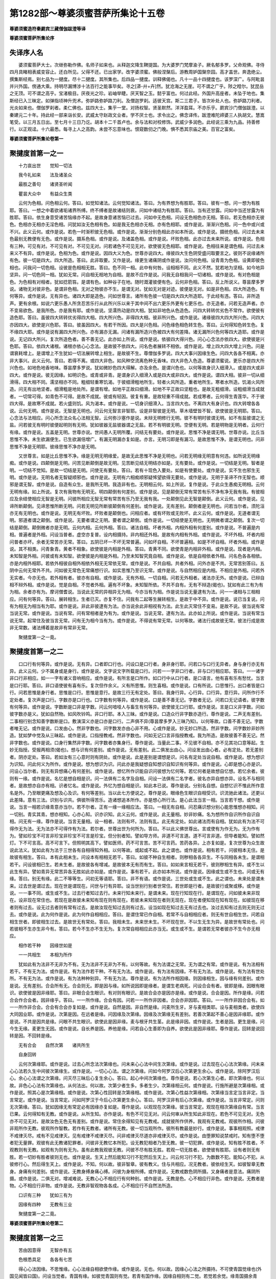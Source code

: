 第1282部～尊婆须蜜菩萨所集论十五卷
======================================

**尊婆须蜜造符秦罽宾三藏僧伽跋澄等译**

**尊婆须蜜菩萨所集论序**

失译序人名
----------

　　婆须蜜菩萨大士。次继弥勒作佛。名师子如来也。从释迦文降生鞞提国。为大婆罗门梵摩渝子。厥名郁多罗。父命观佛。寻侍四月具睹相表威变容止。还白所见。父得不还。已出家学。改字婆须蜜。佛般涅槃后。游教周妒国槃奈园。高才盖世。奔逸绝尘。撰集斯经焉。别七品为一揵度。尽十二揵度。其所集也。后四品一揵度。训释佛偈也。凡十一品十四揵度也。该罗深广。与阿毗昙并兴外国。傍通大乘。持明尽漏博涉十法百行之能事毕矣。寻之[漭-廾+卉]然。犹沧海之无崖。可不谓之广乎。陟之瞠尔。犹昆岳之无顶。可不谓之高乎。宝渚极目。厌夜光之珍。岩岫举睫。厌天智之玉。懿乎富也。何过此经。外国升高座者。未坠于地也。集斯经已入三昧定。如弹指顷神升兜术。弥妒路弥妒路刀利。及僧迦罗刹。适彼天宫。斯二三君子。皆次补处人也。弥妒路刀利者。光炎如来也。僧伽罗刹者。柔仁佛也。兹四大士。集乎一堂。对扬权智。贤圣默然。洋洋盈耳。不亦乐乎。罽宾沙门僧伽跋澄。以秦建元二十年。持此经一部来诣长安。武威太守赵政文业者。学不厌士也。求令出之。佛念译传。跋澄难陀禘婆三人执胡文。慧嵩笔受。以三月五日出。至七月十三日乃讫。胡本十二千首卢也。余与法和对校修饰。武威少多润色。此经说三乘为九品。持善修行。以正观迳。十六最悉。每寻上人之高韵。未尝不忘意味也。恨窥数仞之门晚。惧不悉其宗庙之美。百官之富矣。

**尊婆须蜜菩萨所集论卷第一**

聚揵度首第一之一
----------------

　　十力哀出世　　觉知一切法

　　我今礼如来　　法及诸圣众

　　最胜之善句　　诸贤圣听闻

　　瞿昙大众中　　有益众生类

　　云何为色相。问色相云何。答曰。如觉知诸法。云何觉知诸法。答曰。为有界想为有胜耶。答曰。彼有一想。问一想为有胜耶。答曰。一想之中着欲诸垢诸界所缚。终不缚者是故诸结则衰。问如中诸结为有胜耶。答曰。当有还甘露。问如中当还甘露为有胜耶。答曰。依生身意受诸苦恼缘亦不起。是故身意诸苦恼已过去。问如中无色相。问设无色相色亦无相。答曰。若无色相亦无彼色。色相亦无相亦无淫色相。问犹如汝无色相有色。如是我无色相亦无相。亦有色相耶。或作是说。渐渐兴色相。问一色中或兴或不兴。此义云何。或作是说。若色一时渐积彼无色相。或作是说。渐渐分别色相此亦如本所说。或作是说。摄统色相。问过去未来色最别无教便有无色。或作是说。摄系色相。或作是说。及诸盖色相。或作是说。坏败色相。此亦过去未来所说。或作是说。色相有三种。可见有对。不可见有对。不可见无对。问若诸色不可见无对。欲使彼无色相耶。或作是说。色相往来是谓色相。问过去未来义不有异。或作是说。色相为色。或作是说。因四大义为色。世尊亦说四大。缘彼四大生色阴受盛问取要言之。彼则不说缘诸所有色。彼一切是四大。四大所造。答曰。此非取要。又作是说。缘更生诸痛阴或作是说。汝问何色相。设青青为色相。设黄即彼色相也。问我问一切色相。设彼是色相相无胜。答曰。色不同一相。此中有何咎。设相相不同。此义不然。犹若地为坚相。如今地异坚异。问一切色同一相。犹如无常。问自相无相地为自相。是故不应作是说。问我无自相我问一切诸相。或作是说。有对色相是色。为色相有对相者。犹如捻箭笞。是谓有色。如种谷子在地。随时溉灌彼便有色。云何非色相。答曰。反上所说义。尊昙摩多罗说。诸物无对彼非色。是谓非色相。无对之物彼亦不生。是谓无对。犹如无对是对迹。彼便是无对。如是非色相。四大所造色。有何等异。或作是说。无有异也。诸四大即是造色。问如世尊言。诸所有色彼一切是四大四大所造耶。于此经有违。答曰。非所造声。更有余根。如说六更乐愚人所贪忍苦乐行从此所兴乐以来于其中间不出六更乐外更有七更乐也。亦无造者。问若无造声者。亦不变易欲色。是我所色。亦是我有耶。或作是说。坚濡热动是四大相。犹如非地色从色造色。问四大转转优劣色不常作。欲使彼有造色耶。答曰。虽彼四大转转优劣得四大相。四大所兴色。非得四大相。彼非所兴色。或作是说。诸缘彼四大四大所兴色。问四大亦因四大。欲使是兴色耶。答曰。彼虽因四大。有若干所因。四大是兴色相。问色缘色相色转生色。答曰。云何得知色转生色。复不缘四大耶。或作是说有漏四大所兴色。亦有漏亦无漏。问诸有漏所造兴色被四大有何差降。诸无漏所兴色何等四大造耶。或作是说。无记四大所兴。复次所造色者。善不善无记。此亦如上所说。或作是说。依彼四大得兴色。问心心念法亦依四大。欲使彼是兴色耶。答曰。依四大诸根。诸根亦依心心念法。是故彼不依四大。问名色者展转不相依。或作是说。增上四大四大增上兴色。问是谓衰耗增上。是谓增上不生犹如一切法展转增上相生。是故彼不生。尊僧伽多罗说。四大大事兴因缘生色。问四大各各不相离。亦非大事兴。此义云何。答曰。若得不离。或四大非色。如风种空流离色种无香味。四大非色入色造。尊婆须蜜说。更乐亦是四大所兴色也。如地色地香地味。尊昙摩多罗说。犹如微妙色四大得解。亦及余色。是谓兴色也。以何等故身识入细滑入。或是四大或非四大。或作是说。彼无因缘。如明识色。或青或非青。是谓身识入细滑入或是四大或非四大。或作是说。谓四大相。彼非一切从细滑得。四大相不同。濡坚相亦不同。粗细轻重寒饥渴。于彼细滑粗地所生。轻者火风所造。重者地所生。寒者水所造。饥渴火风所造。问无有出地坚者。细滑粗是地处所。是谓有增。如地平正故曰细滑。如地不平正故曰坚粗也。是故无粗细滑。设粗细滑当成就者。一切常可得。如青色不可得。是故不成就。彼或有轻因。彼复有重。是故轻重不得成就。若成寒者。云何得生青莲华。不于彼四大得。是故寒不成就。若火盛则饥。风为渴本。或作是说。一切身识细滑入。当言四大也。不离四大有身识也。四大转增各各说。云何无明。或作是说。无智是无明也。问云何无智言非智耶。设是非智彼是无明。草木墙壁皆不智。欲使彼是无明耶。答曰。心念法与法相应。问心所念法众名心法相无智。云何弥沙塞作是说。未辩无明修行无明。彼不有明时彼谓无明。如不有盐彼谓之无盐。问若彼无有明时彼便起明则有无明。犹如彼器无盐彼器谓之无盐。若不有明彼无明。空便有无明。若是明物是无明者。云何行有缘。或作是说。五盖是无明。世尊亦说。世间愚人无明所覆。问结无有要处。或作是说。思惟不净是谓无明。世尊亦说。比丘当思惟不净。未生欲漏便生。已生欲漏倍增广。有漏无明漏亦复如是。亦言。无明习即是有漏习。是故思惟不净。是谓无明也。问非思惟不净是无明耶。彼缘思惟不净亦是无明。

　　又世尊言。如是比丘思惟不净。缘是无明无明缘爱。是故无此思惟不净是无明也。问若无明缘无明意有何违。如所说无明缘痴。或作是说。四颠倒是无明。问苦见断颠倒是故无明。见苦断见结无明结亦如是。无有要处。或作是说。一切结是无明。智者是明。一切结不觉知。是故一切结是无明。问使无有要处。答曰。若有十现色入要处。如是有使要处。或作是说。实不生也邪生无明。或作是说。无明名者无智疑顺邪也。或作是说。无明有六相痴顺邪疑悕望欲得无要处。或作是说。无明于圣谛不作无智也。顺邪是谓无智。或作是说。自造有众生。是我所无明。我造非有也。无明相云何。如上所说。复作是说。于此众生愚痴无明相。云何无明有缘。如上所说。复次有我物有无明无。明四颠倒有何差别。或作是说。见是颠倒无常有常苦有乐不净有净无我有我。有彼相应及余结使相应无智是无明。问彼所相应无智无常有常苦有乐乃至无我有我。一处颠倒见此无智是颠倒。此义云何。或作是说。见谛所断颠倒。见谛思惟所断无明。问若无明见所断彼颠倒有何差别。或作是说。无有差别。颠倒者是无明也。问若当尔者。须陀洹亦无有无明也。或作是说。无明无有坏败。坏败者是颠倒也。问相应者。或有坏败或无败坏。此义云何。或作是说。无道者谓无明。邪道者谓之颠倒。或作是说。无要者谓之无明。要者谓之颠倒。或作是说。一切结使是无明也。无明微者谓之颠倒。复次一切结是颠倒。颠倒微者亦是无明。云何内相。云何外相。答曰。诸法自相。坏者外相。内相外相有何差别。或作是说。不普遍是内相。普遍者是外相。问设当普者。虚空亦复普。设内相摄持。非内相还外相。是故有内相有外相。或作是说。不坏外相。坏者内相问普者亦坏。余者无常苦亦无常。答曰。五阴已坏一不坏无常普遍。问如坏自相。不坏普遍相。如是不坏自相。坏者外相。或作是说。其不相类。问青象青。黄者不相象。欲使彼是内相是外相。答曰。青黄不同。欲使青是内相非外相。或作是说。现者是内相。未知智是外相。问彼或有未知智。欲使彼是内相是外相。乃至未知智究竟自相。或作是说。依是自相依者外相。问名色各各相依。亦是内相外相耶。若依外相彼自相外相依外相无无常依无常。或作是说。不共自相。共者外相。问外亦是不共。无常苦别答曰。五阴中云何无常外不共。问如彼无常色无常痛想行识。如实思惟乃至识无常。或作是说。与自然相应是内相。不相应是外相。问若外无实者。今亦无也。若外相有者。彼亦有自相。或作是说。无有外相。一切自相。问若无外相者。诸法亦无外。或作是说。已辩自相不辩外相。或作是说。觉是自相。不觉者外相。遍有不坏象。未知智所依。不共不自有。无有不辩造(偈也)。犹如有此三有为有为相。余者亦有为。摩诃僧耆说。当说此无常的异相异无为相。今亦当有为相。作是说当说无量逮有为法。问一一诸相与三相相应。问有何等异。答曰。展转相生。生者已灭。亦复不住。问我有二起等生展转相生。是故于中不异。或作是说。说已当复说。问有为相无为相当有为耶。或作是说。非此非彼逮有为法。亦当说余此非相视有为法。此生此灭常住不变易。是故不说。彼当说有常当说无常。或作是说。当说有常。问有常相者是为有为。或作是说。当说无常。逮有为法。此亦如上所说。或作是说。当说有常当说无常。起常住及彼当言无常。问有无为相今当有为。或作是说。不得说有常无常。以何等故。诸法行成故彼无常。彼法行成是故非无常数。诸法缚着是故非有常非无常。

　　聚揵度第一之一竟。

聚揵度首第一之二
----------------

　　口口行有何等异。或作是说。无有异。口者即口行也。问设口是口行者。身非身行耶。问若口与口行无异者。身与身行亦无有异。此义云何。少不属身或是身行。或作是说。文字说文字所载是口行。问若一一字非口行者。非与口行相应耶。答曰。一一诸字非口行非相应。如一一字有诸义音响相应。或作是说。有所言是口所作。如口行中从口行者。是口语言。他有喜有乐有愁忧。当言是口行耶。答曰。非口语使彼有喜有乐。复次但作余义。义有所思惟。则生喜相。或作是说。口有所说。口思惟行。出口者皆是口行。问若思惟是身行者。思惟是口行。思惟是意行。是故三行无有定处。答曰。我身行异。心行异。口行异。意行异。问所作行不定处者。复次声是口行。字数亦是口行也。口字数有何等异。或作是说。口是善不善无记。字数者无记。问若口无记语者。彼字数有何等异。或作是说。字数断是口非是字数。问云何喑哑人与畜生有何等异。欲使彼无口行耶。或作是说。言是口义非字数。问如彼字数亦是义。犹如自然物。如风吹铃鸣。非口行耶。本入三昧。或作是说。口造众行非字数亦造行。尊作是说。二声无有差别。二事相行别念知善字数断是口。敷演深义亦是口亦是口行。二声俱不异(尊昙摩多罗入三昧乃知)。以何等故。口善不善无记。字数者唯无记。或作是说。口发由心。然非字数也。问字数发亦由心非不用。心或作是说。妙无妙口所造。然非字数。问字数妙非妙所造。犹如梦中觉及从三昧起。或作是说。口指授教戒。然非字数也。问如无记口言非指授教戒。我为所造。是故彼善不善无记。然非字数也。或作是说。口身行集然非字数。问字数者亦集身行。尊作是说。当量此二事。不见彼不自相。亦不见其功口意等起。生妙无指授。受报两相须(偈也)。想与识有何差别。或作是说。无有差别。此二俱发出由心。问设发出由心者。必有定处。若无差别者。阴亦定处。答曰。若如汝有三心意时则有阴处。或作是说。此是差别是谓想是识。问名有定处当说自相。或作是说。想为想识为识知。问此何义为所作。或作是说。想为想识为识。问此亦是我疑想自知想识自知识有何等异。或作是说。心即是想心亦是识。问设心当尔者。则无有异想痛心有何差别。或作是说。想忆所作识能自识问彼想为忆何等。若忆何者是故想自忆想。若忆余者。彼则有一缘。或作是说。名忆是想自相是识。问一法俱有二名字及自相。问设一法俱有二名字者。彼名亦异自想亦异。设名不与相同者。是故想亦自亦有相。识者忆名。或作是说。外忆为想自相是识。如此本已说。尊作是说。分别名自想。自想忆识不惟此所作意名是外。乃至眼更痛及想及心及识。有何等差别。当以此七方便说之。尊作是说。眼缘色生眼识自相受识。识流驰此诸法。还更以此差降。意有三法。识别与识共。俱彼所得苦乐。造诸想追本所作。亦是想心所行法。是心此法当言一相。当言若干想。或作是说。当言一相若识缘青意亦当尔。若不尔者。正有一缘一缘相应法。答曰。一相无有自相。问忍痛识想分别心能思惟想亦相知。问一切别。青实其青。想亦相知。心亦心知。识亦识知。此义云何。或作是说。此无量相。妙非妙痛。名为想所作自识所作自识自相。问无有一缘。尊作是说。当言无量相。设一相者。法则有坏。法则有乱。此无有定处。如此诸法而有自相。犹如此有为法不可得作无为法。无为法亦不可得作有为法。若尔者。世尊出世为何所为。答曰。不以此义佛世尊出。言或使有为作无为。无为作有为。譬如珍宝不可言非珍宝非珍宝不可言是珍宝。但分别者知。譬如导方师。非道不可言道。道不可言非道。但导者能知。譬如然灯。下不可言高。高不可言下。但照明其高下。譬如医师。药不可言苦。苦不可言药。苦药各异。上亦复如是。复次世尊为众生故说此法义。犹如此有为法于三世各有自相得知外相。以何等故。或起或不起。此之谓也。或作是说。相有若干。问彼相本无住。是故彼有相生。答曰。本有此相未生。问设本有相相无若干。答曰。如彼不种自生相者。则秽相各各异生。不与同相各未生。是谓相若干。问设彼相已生。若未生者。是故彼各有增减。是故彼本无有而有生。答曰。如如来言相无若干。彼则秽相生有异。或不生以此生有异。譬如青异无常苦异各无胜如此亦如是。或作是说。事有若干。此亦如本所说。或作是说。因缘或生或不生也。问或无有缘。答曰。别无有缘。此二不等等生。问初无等语耶。答曰。非不有语。或作是说。三世处或生或不生。此之谓也。未来处是谓未来。过去世是谓过去。现在世是谓现在。问世与行有异耶。设当世别行别者世常住。若世即是行者。是故彼行或聚或移。或作是说。一一事不同。或生或不生。过去行者知过去行。未来行知未来行。是谓未来。现在行知现在行。是谓现在。问如彼未来非现在。设非现在常住也。若现在是故彼未来知有现在则有现在。若彼未来知现在者则无现在。现在者便知现在知有现在。如彼现在移者则有过去。设无过去者则有常有过去。是故汝现在知过去则有过去。设当如现在知过去无有过去也。汝过去知有过去则无则无过去。或作是说。此为何作是说。此为何作自相相应。答曰。是谓住常已作自相。若常不与自相相应者。则无有世自相生世。问若自相生世者。即彼相生过去。是故世无有常处。答曰。我相未生。未来世未生。不坏现在世。不以生无生为异。是故世有常处也。问若彼相不生亦生非今有。答曰。若今不生亦不生无为。复次常自相相应此亦当无。或生或不生。是谓若无常者彼亦不生今亦无相应。

　　相作若干种　　因缘世如是

　　一一共相生　　本相为所作

　　犹如此有为法非不无非为不有。无为法非不无非为不有。以何等故。有为法谓之无常。无为谓之有常。或作是说。有为法相有若干。不有无为法。或作是说。有为法作若干种。不有无为法。或作是说。有为法有因缘。不有无为法。或作是说。有为法有世处所。不有无为法。或作是说。有为法种种别异。不有无为法。尊作是说。有为法所作相因缘。则因缘相生。因与缘有何差别。或作是说。无有差别。合会所有无。合会则无。即是因与缘。如所说因即是缘者。是谓生老病死。问设合会有者。彼即是缘。因眼有眼识。欲使彼是因非缘耶。答曰。非眼合会生眼识。有对则有眼识。是故合会亦是因亦是缘。或作是说。合会是因。所作是缘。问若合会作合会者。因非缘乎。答曰。一一所作缘。合会有因。问若一一所作非因者。合会亦非因耶。答曰。一一所作非因合会有。如一一所作非合会。合会有合会亦复如是。或作是说。自然是因。非自然是缘。问麦所生牙。牙与麦相类耶。设与麦相类者。欲使四大同因业耶。或作是说。次第是因。在远者是缘。问因缘及次第缘。因缘及次第缘无有差别。若善次第起不善心是因非缘耶。或作是说。不共是因共是缘。问眼不共生眼识。欲使此是因非缘。麦与根牙共生茎。此是缘非因。或作是说。生者是因。更生是缘。问今生无缘。麦更生无因。或作是说。自长养是因。养他是缘。问若自心生善即为自养。欲使此是因非缘耶。尊作是说。回转是说回转是因。不回转是缘。

　　无有合会　　自然次第　　诸共所生

　　自身回转

　　云何次第缘耶。或作是说。过去心所念法次第缘也。问未来心心法中间生次第缘。或作是说。过去现在心心法次第缘。问未来心心法若久生中间彼次第缘生。或作是说。一切心心法。谓之次第缘。问如今阿罗汉后心次第更生余心。或作是说。除阿罗汉后心。余心心法谓之次第缘。问灭尽三昧后心复生余心。答曰。起心中间次第缘也。尊作是说。若心次第生心者。即次第缘也。何以故。非色心心法有次第缘也。从何法出。何以故。次第少者生多。多者生少。次第缘相云何。或作是说。行施所避是次第缘相。或作是说。照其心是次第缘相。或作是说。次第心性回转是次第缘相。或作是说。次第心性益次第缘相。次第缘当言定当言非定。当言常定。或作是说。当言常定。问如阿罗汉于今后心次第更生余心。答曰。阿罗汉非有后心次第缘。或作是说。当言非常定。问则无次第缘。答曰。犹如因缘无有常定必有因缘亦复如是。尊作是说。以观现在次第缘。彼当言常定。观现在相次第缘自有常。当言已果。云何得知有无教。或作是说。从所生知。亦作是说。有色不可见无对。问云何审从所生知此非现在。若色不可见无对。无色亦不可见无对。是故汝色无色无有差别。或作是说。常住余得知见有无教戒。成就彼所作供养。我观有无教戒。观彼所作相。问彼非观所作无教。彼观所作智教。若作有无教者。诸所有无教。彼一切当观所作。彼所有教最是妙行。或作是说。事事相观照。戒律不戒律灭尽。戒有不见戒律灭。见有戒律不戒律灭尽。问非戒律灭尽道亦非戒律灭尽。或作是说。由堕罪知说禁戒时。知有堕不堕者犯无量罪。观彼有此无教诸犯罪者。问彼非无教忆本所犯。设无教犯相者乃至无教。彼一切犯罪。或作是说。知有胜不胜者。不观教则有无教。如观有为则有无为。虽有此教我观彼无教。问彼不尽有胜无胜。若观一切无胜者。欲使彼有胜耶。设有者则无有胜。若一切妙有胜者彼则无也。或作是说。生天上然后能知习行不犯然后生天上。问云何习行不犯。为数数不犯。能知心不犯。从彼修行心。然后得生天上。或作是说。不知。何以故。彼非智章。彼有教义。住与共相应。况无教者。彼依经生天。如彼智章无教身。身痛有何差别。或作是说。无教身缚身痛心缚。问彼为身根所缚。或作是说。无教戒数色阴所摄。又身痛者是意法。痛阴所摄。或作是说。二俱无对。增减难说。无教心心不相应行有何种别。或作是说。无教是色。心不相应行非色。或作是说。无教者是物。心不相应行非物。或作是说。无教非智观物各各成。心不相应行不自然法所造。

　　口识有三种　　犹如三有为

　　因缘有四种　　无教有三业

　　聚揵度第一之二竟。

**尊婆须蜜菩萨所集论卷第二**

聚揵度首第一之三
----------------

　　苦由因意得　　无智亦有五

　　色根悉具足　　各各有七苦

　　得心心法因缘。不思惟缘。心心法缘自相欲使作缘。或作是说。无也。何以故。因缘心心法之所摄持。不可使青国觉缘也(外国见闻皆曰国)。问设当觉者。青国有缘。如彼觉青国则有觉。若青有国作缘。因缘自相则有二觉。若觉若余觉。缘青国摄余青国。若觉缘青国。彼亦不敢青国摄觉作缘。或作是说。得如所说。如恐怖人。不知为谁所恐心。自相作缘。缘亦不自知。问彼非自相作缘耶。设作缘者自知有缘。自相性自尔。或作是说。得如所说。有是想有是心。答曰。是谁想是谁心。若作是说。彼即是缘。若不作是说。是为想是为心。如是心不合不相应。或作是说。得若未来心心法。作缘缘彼即是缘。当熟思惟。彼心心法自相作缘。彼不知有缘。何以故。不以未来缘造有缘。答曰。彼不自相作缘。若作自相缘者。缘亦有智生自相自识。或作是说。得如头腹胸有痛痛自缘相。而造缘缘不自知。问彼痛自相。而造缘不作缘。痛无处所。痛自相生。现其实头复有痛。或作是说。得设当不得者则有二。知他人心。心心各各作缘已。心自作缘。是故自然不知此非是妙。是故已得。或作是说。得设当不得者。心缘心无有究竟。则有因缘。此非是妙。是故已得。尊作是说。得痛相心有何差别。此意识境界不从中得得识。若不得识受自相。此谓究竟。于中有余意识入。则有坏败。

　　不还心恐怖　　未来想亦尔

　　痛及他人心　　心缘痛此彼

　　还心心法。设心心缘。此二俱前后而自作相。或作是说。得如觉青国一时作缘。问此非譬喻。设当作缘者。则有二自觉。或作是说。不可得也。设作缘者。青与觉等无有异也。觉亦复无异。是故是等是耶。是故不得此非如。或作是说。不可得。何以故。非以此转而受诸法。非一转非再转故曰为一。是故可得。以何等故眼识不知眼根。或作是说。可见缘眼识。不可见缘眼根。问耳识今知耳根。彼缘不可见。或作是说。摄境界是眼。近者是眼根。是故不知。问鼻识今知鼻根。彼还境界。或作是说。四大是眼。非四大境界。是故不知。问身识今知身根。彼是四大境界。或作是说。依眼根识非心心法自依是故不知。问意识今不知意根。彼即是依。问不可知。无有一切诸法境界。或作是说。若眼坏败是眼识。眼不掩眼。是故彼不知。问此亦是我疑。何故眼不掩眼。答曰。此中无物自然自然所坏。或作是说。不可知。设当知者。诸入则有坏败。六识未坏时。或作是说。彼非此境界。问此亦是我疑。何以故。彼非境界。或作是说。色自相摄受诸眼识。非色自然非眼根。是故彼不知。

　　可见以近坐　　我依彼四大

　　掩眼而有坏　　境界是色相

　　耳根可见亦复如是。鼻根可见。当言非近坐。舌根身根可见。彼是四大我所造。当作是说。如此五根色。一切四大所造。以何等故若干相有若干貌。或作是说。无有相貌。犹如眼识。诸所有色一切四大之所造。有若干相有若干貌。无所有故。亦复如是。或作是说处有胜故。及余处眼根。乃至身发。是故种种根所。以种种相故。是故种种貌。问余处有一貌。或复有二。欲使彼眼根有若干相有若干貌。一切处尽是身根。欲使身根作若干相若干貌。或作是说。四大所造色欢喜根。及余四大欢喜眼根。余乃至身根。于中种种相。问余四大欢喜一眼。或有余二眼。欲使。眼所视处有种种相耶。或作是说。我作四大眼根及余四大眼。余乃至身根。于中种种相。广说如上。问余四大一眼。或余有二。欲使眼根有种种貌或作是说。行垢所造根。因缘行垢得眼根。余乃至身根。于中种种相种种貌。广说如上答曰。余因行垢而成一眼根。或复成二根。欲使眼根作种种相耶。或作是说。四大之中相应行。所以有种种相者。以其作种种貌。问或一四大。或二或四。答曰。一切少通有四大。少多共合。或作是说。四大境界有增减。是故妙四大所造色亦妙。问颇或时地有坚相无坚相。答曰。一切坚相但坚相。但坚相有增减。譬如铁铅锡下至金首。尊作是说。始生百物有种种相。所以种种相者。以其有种种貌。

　　色处诸胜者　　欢喜及我造

　　速疾行相应　　自兴病生老

　　眼根相作此等者。有何差别。或作是说。以眼见色见已见当见。是谓眼见。问此亦是我疑。云何以眼见色见已见当见。终不起法眼。不见色不已见不当见。欲使彼是眼耶。答曰。我已说是。设如此像亦是自然。问云何不见是见自然耶。答曰。眼是其貌或作是说。黑瞳子是眼所照者作者。

　　问云何得知黑瞳子是眼。答曰。黑瞳子是本。问黑瞳子非其本。答曰。及余事无所摄。欲使彼是眼。是故此事不然。彼亦当异。是故彼事无所摄。欲使彼非眼耶。或作是说。四大所造色眼根欢喜。因有眼识境界。是谓指授教戒。是谓彼作。问一切五根所造色欢喜。是故彼非眼根自相。或作是说。依眼识。根有眼根依眼识。是谓其事。问诸不起法。是眼识异。不等依彼眼识。欲使彼非眼耶。或作是说。四大是眼根眼识相依。是谓其事。问四大相自坏。是谓四大相自坏。眼根相不坏。一相依眼识造众事。问如四大自相坏一相眼根。如是我相眼根不坏。一相眼识相依而成。或作是说。色香味细滑所缠。眼根眼识增益作众事。问今五识身各知眼根。或作是说。此非境界。问此亦是我疑。何以故。或作是说。彼非境界。眼根无自相无有数。然后成眼根。问若眼根无自相者。眼无有觉。答曰。知眼数之物。是谓觉知。眼如身数之物。谓之厌足。身厌足者。非四大身有一自相。或作是说。所造色自然。眼识增上现有增减。是谓其事。算数彼时渐渐知性自然尔。于中诸入亦复当尔。

　　观眼黑瞳子　　欢喜各相依

　　四大皆集聚　　无造无狐疑

　　五根亦复如是。意根自相依有何差别。或作是说。意知诸法知已知当知。眼根亦复如是。意识造增上。是谓其事。或作是说。意识相依相意根依意识。是谓其事。或作是说。或出或没。五识身意根依识。是谓其事。问无色界不生意识。于彼无五识身。或作是说。六识身意识身增上。从增上诸所生识。是谓其事。问名色展转不相依。复次彼识自相意根作增上。是谓其事。算数彼时。乃至究竟彼性自然。于中意识则有坏。云何为意云何为意识。前说四事。六识身相应意。增上识所生智。心缘彼是意识也。

　　聚揵度第一之三竟。

聚揵度首第一之四
----------------

　　如现在痛自身不更。过去未来痛。亦不乐亦不苦。云何得知我苦我乐。尊摩诃僧耆作是说。彼痛自然自身更自然识知。问此非譬喻。不见有物自然所回转。如有断绝之物。能不自相断。戟不自割。指头自不相触。此亦如是。尊昙摩崛作是说。心相应智慧而得知。问设当尔者。自然知自然。一缘相应法。尊弥沙塞作是说。以心不相应智知之。问若当尔者。则有二智。言有人者(一部僧名)作是说。人知问人亦用智知。设不用智知者。初不知尽当有所知。或作是说。第一义无有知。若苦若乐。言知众生者。亦是邪慢。言有苦有乐。问阿罗汉如今不知者。彼有邪慢耶。或作是说。痛为意转中间。中间我自生识。彼境界于中得知。问如意识性。彼非意境界。意识者及意识识境界彼非痛性。云何得知。或作是说。见乐见苦然后得知。问愚人今亦知。复不有是是苦是乐。或作是说。依身苦乐然后得知。问如彼依痛已灭。云何得知。是谓依乐痛。是谓依苦痛。犹如彼痛身不自更。云何摄意。或作是说。心已生时缘现在痛。问心欲生时。未来彼非缘未来。是故彼是境界。或作是说。现在心次第以没缘彼痛。问次第痛没。亦不知苦亦不知乐。云何得知。或作是说。苦乐相凭。无复有余有苦有乐。彼生意中间。境界生意识境界。彼乘识处自性。作识相有苦有乐。况复众生随痛志乱。

　　自然智慧者　　人最第一义

　　志所造痛身　　已生苦乐行

　　犹如此心心法内依外生诸入。以何等故。依内生不依外。或作是说。依内生。问等无碍中依彼生内。然不依外。此义云何答曰。犹如等无碍。是谓内是谓外。问云何此非颠倒耶。如等无碍是谓内是谓外。如是等无碍已生内非外。或作是说。内有妙事外无也。此亦是我疑。或作是说。内自性成就然非外。问外性亦自成就。如自身色香味。或作是说。内亲近非外也。问无处所则无近远。已还境界二俱相近。二俱相依生。或作是说。内生然非外。问外亦复生。如自身中色香味。或作是说。内造苦乐。问外亦造苦乐。如自身中色香味细滑。或作是说。内有上中下。上中下者。从心心法生。问外亦有上中下。上中下者从心心法生。复有异蝇声兴起耳识。复有异大力鼓声。或作是说。内不牢固。问次第因缘亦不牢固。欲使彼相依生。或作是说。内是增上。问外亦是增上。等无碍中内增上非是外增上。此义云何。一切诸有为法。各各有增上。或作是说。以内故造苦然非外。如画眉点眼而见色。问如所说倍画使大而视之。高声语我当谛听。或作是说。依内诸入。此师意所造与心俱有识依四大。彼各各有胜诸根充足。

　　自性依微妙　　远近及取舍

　　下无牢增上　　师意识在后

　　犹如此心心法。内依外缘入因缘生。以何等故。内有坏败然非外。或作是说。此现在事犹如观彼日影。眼则有败。然日无咎。问此亦是我疑。以何等故。眼有败坏非日之咎。或作是说。内诸根缚然非外也。问外亦诸根缚。如自身中色香味或作是说。内有吾我想。问外亦有吾我想。阿罗汉无有吾我想。欲使彼不坏败耶。或作是说。依内生诸入。然非外也如上所说。或作是说。内得亲近然非外。问此无人处不有入处。安有近远。已还境界二俱亲近。欲使依二生耶。或作是说。内已生然非外。问外亦复生。如自身中色香味。或作是说。自性住者然非外也。问外亦自性住。如自身中色香味。尊作是说。若自依物转心心法。居彼住者外内诸入。彼诸法展转生诸根坏败也。

　　现在缚诸根　　依造有吾我

　　亲近诸所造　　自性是我有

　　如尊者舍利弗说。彼诸贤眼内入无有坏败。见其色光不谛思惟。亦无眼识深思惟者何者是。或作是说。次第缘是其思惟。问颇次第缘无耶。答曰。无有不有时。一切识身有现在也。设有现在彼则生。或作是说。自然因彼是思惟。问曰。颇有时无自然因耶。答曰。无不无时不常有等。问曰。颇有不等耶。答曰。非不有等。或作是说。大义思惟。问设无大义者。云何不生识耶。答曰。不生。问若鞭杖捶打彼不起识耶。答曰。以境界力彼识则起。或有不起。如入无想三昧灭尽三昧。及余定心者此亦如上所说。或作是说。发起心者先已说竟。或作是说。心所忆识则其思惟。此亦是我疑。或作是说。语思惟是其相。问志思惟无有差别。或作是说。心心法与心相应。是其思惟。问诸相应法是其思惟。生诸识然识非思惟。此义云何。或作是说。思惟众生缘生。识性起诸缚。此之谓也。

　　次第有彼缘　　因大义照明

　　希望作众生　　相应及诸智

　　生彼有思惟有何差别。或作是说。次第缘是彼思惟生者为生。问彼不生思惟。设当生者无有差别。若不生者。所说非是思惟。非彼眼识得生。此则相违。五事亦复如是。或作是说。彼思惟心法心相应行生。彼思惟生。非心相应行。尊作是说。彼生心心转法彼思惟。复次生者自然造法。譬如炎光前后相因生。云何得知炎因光。或作是说。有炎便有光。无光则无炎。于中得知炎因有光。问若二俱起者。云何得知炎因有光无光则无炎。答曰。炎所生貌然非光。问云何得知炎生光然非光。答曰。炎所缠缚。问炎所缠缚。或作是语。若有炎时光随时应。此亦如上所说。或作是说。炎坏则光坏。是故得知炎因光。问二俱坏者。云何得知。炎坏则光坏。光坏炎不坏。或作是说。炎炽盛则有光。此亦是我疑。或作是说。合会而有。此亦是我疑。或作是说。炎大光大炎短光短炎。此亦前已说。或作是说。炎不净时光则不净。净则光净。此亦是我疑。或作是说。以见光炎是其本。由是得知炎因光。问是光义故求索油炷。欲使油炷因光耶。答曰。不以光故求索油炷。但以光故求索炎也。以炎故求索油炷。或作是说。非炎故有其光也。相应有光。炎与光最是妙事。问设二俱生。是谓妙是谓非妙。此义云何。或作是说。本兴炎生光。由是知之炎因光也。问此非譬喻。不见炎无光者。答曰。此亦非譬喻。如觉彼炎。更相缘时。时无有光。如其光非其炎回转。希望觉亦不相生。则有慢意。

　　各各坏败相　　希望相应行

　　达清净义者　　合会如前说

　　犹如六识身。必依过去自然因。志不错异缘亦不误。以何等故。一人非前非后。六识身二俱起。或作是说。一次第缘一识住。问一者识相应一一识相依。或作是说。一者彼思惟一识则相应住。问设一识相应。此是一识。或作是说。一相依一识相应住者。一识相应一一识住。

　　如一切众生。必有所趣受报。自作当受。彼有未来现在所造。以何等故。一人不前不后。五有不转。或作是说。一趣结使炽盛。或作是说。一趣受诸报。尊作是说。识共相应。然后转一一识。诸转所造报行皆应识种。以是知之。如无有众生未曾有而生有。便般泥洹。以何等故。众生无有减。或作是说。汝莫计尔所数耶。有尔所众生不知减。若不能计者。何以故不知减。或作是说。众生无有穷。是故不知减。譬如大海水无限量。千瓶往取亦无减。此亦如是。问大海江河及余泉源皆往趣。欲使众生本无今有耶。答曰。于异方刹土众生来到此间。尊作是说。于彼刹众生无有减。此义云何。有众生游异方界。执贤圣道出界到界。志性云何。有何等希望。当作是观。犹如此三聚众生有损无益。以何等故。三聚众生不知有减。或作是说。汝为计算尔所数耶。尔所众生无有减。若不数者谁知有减。或作是说。无量所造众生。此亦如上所说。尊作是说。在处在处无有灭。此事云何。如阿毗昙说。必有世不疑。有邪聚当言灭尽。设尔者此义不然。如今有此尽。

　　如此三世一世中未来有损无益。一世中过去有增无损。以何等故未来世无减。过去有满。或作是说。汝计尔所数耶。过去未来有尔所数耶。知有减若不算计者。谁知有减。或作是说。过去已坏未来未生。或作是说。过去未来无有处所。或作是说。过去未来无有限量。世尊作是说。若二法照明。何以故。世无处所。事相应缘生。已生当坏。是其事(众生增减。乃是圣人存而不论者也。故曰。谁计豆而不说也。本无今有。若有斯言。则亦有咎。故皆抑之耳。佛止梵志。亦其事也。圣人之教。进觉号也。众生无弃形而上事也)。如入寂静三昧。无量无边福。彼非尽净。彼三昧为缘何等。或作是说。无量边福是其缘。问今不尽净。答曰。彼不自知。问设自知者。彼缘何等。若净无量彼非邪智耶。或作是说。不净谓之净。训心是义。问若净言净者训心不常无常。解说训心是义。或作是说。一切寂静此之谓也。彼亦如是。问如今入第二禅。是时眼尽见黄。是故一时自相坏败。或作是说。净是彼缘。问谁无此三昧。答曰。思惟无空缺处。有是三昧。问一切三昧亦无空缺处处。欲使一切三昧作寂静三昧耶。答曰。非一切自相相受。非一切造无量相。若自相受无量相者。彼是行人三昧。尊作是说。净是其缘。彼以此相应。如缘然薪起烟。及诸因缘各相依而生净。如是起诸相应及诸因缘。当作是观。彼三昧当言不顺当言顺。如上五事无异。尊作是说。当言非不顺渐渐近顺。

　　食谓观人。然食非人。彼愚观者为缘何等。或作是说。食是其缘。问彼非愚观非思惟食。设余思惟食者。复有余缘。欲使寂静无寂静缘耶。或作是说。人是其缘。问食非是人。答曰。如彼不自知。问设自知者吾我是缘耶。复次彼愚观者。食此处所希望求索。彼愚观当言顺当言不顺。如上二事说。尊作是说。当言顺味爱是对。若依骨琐起若干想。自知我身骨琐。亦复如是。彼想为缘何等。或作是说。骨琐即是其缘。问身非骨琐。答曰。此亦骨琐皮肉所缠。或作是说。自身是缘。此骨琐皮肉所缠。问彼想非身。若观骨琐想则缘自身。欲使青缘黄色耶。复次义想缘彼自身。分别希望彼相当言顺当言不顺。如上二事说。尊作是说。当言顺欲使有对。

　　第四偈品竟。

　　痛及二心　　炎影光减　　未曾有聚

　　青食骨琐

**尊婆须蜜菩萨所集论卷第三**

聚揵度首第一之五
----------------

　　又世尊言。四事摄人。摄人者其义云何。或作是说。众生性坏。如彼洿沙。彼以此四事更相共摄。故曰其义。如彼沙为水所浸。各相粘着。亦复如是。或作是说。众生性自坏。以此四事相摄各成办。是故摄人。犹是作盖升。升摄诸子此亦如是。或作是说。集聚法众生方便故曰摄人。以何等故共义谓之摄人。或作是说。俱有戒行。或作是说。俱同境界。或作是说。俱同所见。复次劝助义谓之摄人。又世尊言。无常是无常法。云何无常云何无常法。或作是说。过去行无常。未来现在行是无常法。亦当求法亦当次住。或作是说。过去未来现在行无常。未来行是无常法。亦当往求彼法。或作是说。过去现在行无常。未来生法不生法是无常法。彼亦与法相应。或作是说。一切诸行亦是无常。亦是无常法。如所说如因是无常。如果是无常法。问因亦缘余果。果亦缘余因。岂彼不是无常无常法耶。答曰。惟因缘余果。果缘余因。如因是无常。如果是无常法。问如今因非无常。如今果非无常法。是故彼即无常即无常法。复次诸行回转彼无常。是法是无常法。

　　又世尊言。诸有尘垢是尘垢法。云何名尘垢。云何名尘垢法。或作是说。尘垢展转相缘。是谓尘垢法。或作是说。彼尘垢相应法。谓之尘垢法也。或作是说。尘垢杂尘垢。彼回转法。是谓尘垢法也。或作是说。尘垢杂尘垢。彼所起身行口行。是谓尘垢法。或作是说。一切有漏行尘垢是尘垢法。如其因是尘垢。如其果是尘垢法。尊作是说。众生不坏造五阴行众恼见逼。是谓尘垢法。

　　又世尊言。汝今比丘生老病死。终更受形。生更受形。逝死有何差别。或作是说。中阴诸形此是生。更转阴往生此是生。中阴坏败谓之逝。初死阴坏败此是死。或作是说。出母胞胎此是生。始入母胎此是更生。形展转增此是逝。初死阴坏败此是死。或作是说。卵[革*莫]合会生。此事云何。此诸根渐渐熟。受生化生合会。彼诸根不渐渐熟(软生赖成)。化生者。若彼命终时。不见其身卵[革*莫]合会。死已见其身。或作是说。无有差别。当说须臾顷。复次趣往生时。最初受阴生造阴住超越。超越造阴受生处所。是谓尔时命终。住超越造阴受生处所。阴更移转。是谓终命断绝。诸阴散落是谓死。

　　又世尊言。诸比丘结常随从。彼时有死。诸有死是故有数。说是语时此义云何。或作是说。爱随从彼命终时习行。彼谓死受诸有。欲爱欲受欲阴。色爱色受。无色爱无色受无色阴。已得彼阴。是谓有数。若欲界色无色界。故曰彼有数。或作是说。使所缠诸使缠。受阴受诸有。已得此有。是谓有数。故曰彼有数。或作是说。一切结所使若力胜者。当命终时便自忆彼谓死。故曰彼有数染怒愚。或作是说。软色因缘起诸垢。垢色所使中色起。缘色所使起增上结。故曰有数。或作是说。色着色所使。色着色死。为色所持因生色。故曰有数。或作是说。诸欲有所须。为彼所使。方便求索已得竟。是故有数。如是诸有所须便求索。已得彼物彼便死。彼便有数。泥黎中若。余恶趣。或作是说。爱所使造有。持往生老病死。彼有数。或作是说。垢所使结起行。持往有悔意恶趣中。彼有数。若死时不悔便生天上。或作是说。敷演四谛世尊说法。若比丘使所使。是谓死为现习谛。彼有数。为现苦谛。于是比丘不使所使。则不死。为现道谛。彼有数。为现尽谛。尊作是说。五盛阴非使。唯无明有爱。彼相应五阴缠裹。已缠裹则有数。泥黎若余恶趣。

　　一切诸爱使　　软色自缠裹

　　若复有余爱　　行谛后有五

　　又世尊言。于是比丘色无常过去未来。况复现在。以何等故世尊说。况复现在。或作是说。过去色坏败。未来色未生。现在色生不坏。彼名无常。若坏若生及未生。况复生法有坏败。故曰况复现在。或作是说。过去未来色无处所。现在有处所。故曰无常。如其无处所无常。况无处所。故曰况复现在。或作是说。过去未来色不可坏。现在可坏。彼名无常。能使坏者可坏。况复能坏。故曰况复现在。或作是说。未来色未来久远住。过去色过去久远住。现在色现在久远一时住。故曰无常。若久远住者。若当久远住。况复一时住。故曰况复现在。或作是说。寿欲终时。世尊故说。过去久远人寿命长寿八十四千岁。亦有阿僧祇岁者。未来久远人亦当寿极长寿八十四千岁。亦有阿僧祇岁。如今寿者。极寿百岁。出百岁者少少。故曰况复现在。或作是说。此世尊教戒语。况复众生现在色。言是我所意染着。过去未来未必染着。于中淫意偏多。现无常故。曰况复现在。尊作是说。现在暂现。过去未来不常住展转往来。按契经句说。又世尊言。比丘当取冢间五纳衣。少易得人无贪爱。云何冢间衣易得。云何少。云何易得。云何不贪爱。或作是说。人著者少故曰少。处处易得故曰易得。是佛所许。人无贪者。价数甚少故曰少。不从人求亦复无主。

　　又世尊言。比丘行道甚苦。比丘乞求苦。共居苦。彼云何行道。云何乞求。云何共居。或作是说。五盛阴是行道爱身是乞求。结使是共居。尊作是说。如向者语比丘行道苦乞求苦共居苦。众生于彼流转生死苦。于此义故说行道苦。于三苦甚苦。身苦行苦变易苦。希望他乐亦是苦。是苦一切乞求。无方便共居苦。

　　处无常法界　　生诸着尘垢

　　使况复现在　　补纳衣甚苦

　　聚揵度第一之五竟。

聚揵度首第一之六
----------------

　　又世尊言。如彼偈所说。不可食彼食。以何等故。佛世尊说偈不可食。或作是说。世尊不以食故往。但欲教化彼婆罗门。是故不受。问不以偈故说不可食。食非其义故曰不可食。或作是说。彼婆罗门(耕田净意)悭贪嫉妒。受彼食时。彼便作是念。沙门瞿昙以食故而说法。如采合诗颂以钱财故叹誉乞者。如彼良医叹誉药草无病不疗。或作是说。欲现神足变化彼婆罗门。佛为现三变化而教戒之。尊作是说以二事故。佛世尊说偈不受取。自现其义。现众生应受化故。使起护心。

　　又世尊言。断栅断堑而住门阃。门阃者义云何。或作是说。于此慢怠依彼门阃。吾我所造。如婆嵯种说。如是瞿昙沙门于法化中无有枝叶茎节皮牙雹净。牢固不可移动。云何于法化中枝叶茎节皮牙雹净。言牢固者。其义云何。或作是说。戒于此法化中枝叶茎。利养是皮。三昧是雹。解脱是牢固。问云何于法化中无有戒。无有业。无有利养。无有三昧。或作是说。戒牢固。是故枝叶茎利养。利养是牢固。皮雹者三昧。现其少相。解脱牢固。或作是说。有诸邪见。于此经中枝叶茎皮雹作是说。如是现其义。此非瞿昙世尊法化见牢固解脱牢固。或作是说。戒成就叶茎现其相类。三昧成就皮雹现其相类。智慧成就现其堑。如是瞿昙世尊非以是故修梵行。余解脱牢固神通之德也。

　　又世尊偈言。本所更历。云何色处不相类失本所更历起慈悲。或作是说。自然。或作是说。威仪自然。或作是说。以二事故。因本所迳历而起慈悲。自识宿命。或有来告语者。或作是说。如彼事说本因缘也。

　　又世尊言。矜(居进反)叔躯树喻。尔时二使者。如其实事往语国主已。复道而还。彼云何如其实事。云何复道而还。或作是说。四贤圣谛如其实事。八贤圣道是复道而还。问设道谛中云何有定处。云有何别名。答曰。无虚伪者出要为道。或作是说。如其章如其实语如其所知。复道而还。或作是说如见谛道。实语亦复如。是如思惟。道复道而还亦复如是。尊作是说。四贤圣谛如其实语。八圣道复道而还。此谛相语劝无相物。契经中清净说是语。案经说。

　　又世尊言。着冢间五纳衣。有五事则不应法。臭色坏脆饶虱婆罗夜叉所居处。云何冢间。云何臭云何色坏。云何饶虱。云何婆罗夜叉。答曰。衣死所缠用裹死人。若卧若被在身故。曰冢间衣。被尘垢污无色阴。虽染不成色。不净臭处热暑暴。如此衣有希望。乃至虮为首置彼已。天神不往诣。恶鬼近故。曰婆罗夜叉。

　　又世尊言爱尽欲尽欲尽爱尽。爱与欲有何差别。或作是说。无有差别。爱即是欲。问今无爱尽欲尽。当作是说。欲尽欲尽故曰爱尽欲尽。或作是说。爱少欲多。问欲有上中下爱有中下。或作是说。念食为欲。于彼遂染着。彼是爱故曰爱。问如所说。如痛贪欲爱彼便灭。如是彼痛当灭彼有违。或作是说。得欲未得爱时得便是欲。问今已得无有染。未得无有欲。或作是说。爱取为欲。不爱取为爱。问爱取无有欲不爱取无有爱。或作是说。意地是爱。六身识是欲。问若意地爱。彼欲有何差别。或作是说。内是欲外是爱。问今内无染外无有欲。或作是说。敬是欲造者是爱。问如所说。痛中欲者。彼所造是爱则有差违。或作是说。未得已得诸生欢喜。是谓欲已得食欲诸贪着。是谓爱也。尊作是说。和颜悦色是欲。娱乐志悦意回转是谓爱。

　　无有柔软念　　已得而染着

　　意及内诸爱　　悦色所娱乐

　　又世尊言。因是有便有是不。因是有非为不有。说此语时此义云何。或作是说。现在无明生诸行生过去未来。问犹如此现在无有。或作是说。无明依吾我生诸行。不依则无。故因依此吾我无有。或作是说。不尽有余无明生诸行。已尽无余则不生行。故曰此不尽有余无有。或作是说。一切众具。生无明行。无众具则不生。故曰因此具无有。尊作是说。自凭仰依意增益。故依此说。今非有无有苦谛。当言过去耶。当言未来耶。当言现在耶。或作是说。当言现在。不以过去未来觉苦。问过去已缚。未来当缚。现在或有不缚。欲使彼非苦谛耶。复次五盛阴中起苦谛想。无数世时敷演智慧。苦谛习谛亦复如是。或作是说。当言现在。非以过去未来爱而受有。问过去已辩未来当辩。现在爱非一切辩耶。欲使彼非习谛耶。复次有漏行中起习谛想。无数世中敷演习谛。道谛亦复如是。或作是说。当言现在。非以过去未来道断结。问过去已灭。未来当灭。现在或有不灭。欲使彼非道谛耶。复次无漏行中已起道谛想。无数世时敷演道谛。

　　偈诗颂门阈　　婆嵯喜矜叔

　　冢间衣及欲　　因谛各有三

　　聚揵度第一之六竟。

聚揵度首第一之七
----------------

　　佛有五眼　　及三种生　　有为相实

　　不生有空

　　又世尊言。比丘我以佛眼观彼众生。利根钝根可化易教。少诸尘垢。不闻退法者。犹如此三眼。云何眼。谓之佛眼肉眼天眼慧眼。或作是说。如来三眼者。当言一切佛眼耶。何以故。一切是如来智慧眼。问如今不观一切众生。诸所观者幽冥处悉遍。尊作是说。如来圣智常住不变移。一切众生蠕动之类。谓之佛眼。佛眼者。当言善耶。当言无记耶。或作是说。当言善亦是无记。何以故。一切三眼是佛眼。尊作是说。当言善无有错乱志。佛眼者。当言有漏。当言无漏耶。或作是说。当言有漏。当言无漏。当言无漏。何以故。三眼是佛眼。尊作是说。当言无漏。何以故。不以有漏中间生有漏。犹如此如来十智。何等智是佛眼。或作是说。诸如来十智。彼一切当言是佛眼也。何以故。一切如来是智慧眼。或作是说。法智未知智是如来常住。不起不移不共。一切众生蠕动之类。当言佛眼也。犹如此十力。何等力是佛眼。或作是说。根智者当言佛眼也。以此知之。或有众生利根钝根中根。或作是说。是一切十力当言佛眼。此非如来智乃至十力。犹如此诸行无数缘生。以何等故。生者言生。或作是说。生者最妙。譬如以众多事染衣裳。染者是人。问等无碍中是妙是非妙。此义云何。有染青衣。是故不定。或作是说。虽有此缘生不缚。是故生者生。问缘有此生缘所缚生。是故不定。或作是说。初无有实不生。问初无有生及彼缘。是故此非缘。或作是说。非生行生今合会行生。是故合会行生。或作是说。若生行生如是。彼缘无有方便。等无碍中生所生非缘生则有差违。如彼缘法生诸法。无缘则不生。如是不异。是故当舍此然生非自然造起诸法。此事不然。犹如此诸行二生等生。何以故言一生。或作是说。一者生行。余生者亦是生。问此亦是我疑。何以故。一者非生余行亦是生。或作是说。彼有一因。余者是果。问虽有各各生此二非二因。彼亦是果。或作是说。行无二生。问此众事不相应行多。云何有一生。或作是说。此二俱不生相应则生行。复次此有欲意生自然生。以何等故。生者言生。彼非有等法。或作是说。生者已生行。或作是说。此非生余者生。乃生若生有生者。则有流转生不绝。若行自生。行已自生此是自生。彼云何无生者生。是故此义不然。犹如此三者有为有为相。起尽住无变易。云何住者有变易。或作是说。起者名生。尽者无常住。老者变易。是谓变易。问设彼老有胜者。胜者变易。若无变易则无有异。或作是说。未来久远住。过去现在则有变易。如是住便有变易。问若起未起变易有胜者。设无有胜则无变易。复次无有一物住有变易。意住有变易。起最初生死者。灭所生处。各各相凭。身住转。转移住则有变易。此事当言等耶。当言渐渐等。或作是说。当言适等一时俱起。问一时老变易则有坏败。或作是说。当言渐渐等起。所作于彼住便有变易。渐至尽俱生渐渐生。复次作众行有为相。更不造行。若得造行者。则有等则俱生。是故一时。生老变易坏败。是故此非义。云何为苦谛相习谛相尽谛相道谛相。或作是说。众恼苦谛相。转移习谛相。休息为尽谛相。出要为道谛相。或作是说。成就为苦谛相。回转为习谛相。转住为尽谛相。能回还为道谛相。

　　复次章义作实谛相。于五阴聚中洋铜铁丸。受如此三苦。染着忧恼如吞热丸。苦苦行苦变易苦。如彼烧铁丸入火与火无异。如是当观苦苦知其恼相。于此苦爱转行变易。恶趣之处奔走驰向。是谓等有。观其习谛相。行垢造行不缚等有是谓非等有。当观尽谛相。修戒休息智慧生相应因灭。如是修行观道谛相。以何等故。过去行不复生。或作是说。谁见更生者。若疑过去行。或作是说已灭不生。问现在复生耶。或作是说。若不相应彼不生也。问如彼过去相应有。复次一相应成一果。非一相应成二果。是故不生。云何得知言有虚空。或作是说。此现事。问谓增上慢空无根本。现在事得知。亦有不可知。或作是说。无著无生。问有著者生。则可知无彼着则无生。或作是说。设无空者物无分齐。虽有分齐。是故有虚空。问梦中所见一切物尽住。若物所容受。容受增容受彼展转。彼展转是故不定。亦不可究竟。是故无虚空。或作是说。以世俗故。故说此耳。如众生号萨唾那罗未[口*柔]阇摩纳婆埵(睹过反)[口*柔](奴流反)。或作是说。不可究知。何以故。此智所知。何以故。色与空不相应。无色不与空相应。于此至彼无所有言空。是世俗言数。

　　佛有五眼　　及三种生　　二有为谛

　　不生有空

　　世间八法摄几阴几持几入。如章所说。有利无利粟利财利衣裳利摄四持四入。色阴所摄。象利马利男女利摄十七持十一入。五阴已获所得利。摄法持法入。行阴所摄。有名称无名称誉摄声持声入。色阴苦乐摄法持法入。痛阴所摄一切世间八法。摄十八持十二入。五阴五欲若苦若乐。当言成就。当言不成就。或作是说。乐当言成就。因彼缘生欲乐问因缘生苦欲使成就苦耶。或作是说。苦当言成就。世尊亦说。如是摩檀提(婆罗门名)。众生欲未尽。于欲苦中起娱乐。乐相得诸颠倒。乃至契经说。问如今无有生欲乐想。答曰颠倒起乐想。或作是说。无有苦无有成就乐。假号言有苦乐慢生。如种种趣。或有一趣。方俗殊异思惟生苦乐慢。阿毗昙者。其义云何。或作是说。契经偈决生诸法义。理深邃故曰阿毗昙。或作是说。四贤圣谛法能专修行故。曰阿毗昙。或作是说。泥洹是法修行受证故。曰阿毗昙。或作是说。十二因缘十二缘法。能自觉寤故。曰阿毗昙。或作是说。八贤圣道敷演彼义故。曰阿毗昙。复次诸缚着解脱永尽无余。于此义中分别诸法因。有名身句身味身。渐渐着渐渐住渐渐等相应。是谓阿毗昙。诸神形人形而作人声。当言是人。当言非人声或作是说。当言此非人声。昔见揵陀越国鬼。着摩竭国人语。作揵陀越声音。语摩竭国鬼。捉揵陀越国人。作摩竭国音声。或作是说。此是人声非鬼(夜叉罗刹)音响是人音响。遥知声响。此某甲音响。问非人着人形语。是故有音声。复次当言此非人声。见过去人。见未来人。亦见方俗。神着人语实无虚神(阿鞞扇提)。离不忆所说。世尊亦说。此非阿拘婆罗天子。阿拘婆罗天子说此偈言。魔天波旬着阿拘婆罗天子。说此偈言。此魔所说非其天子。以何等故天谓之鬼。或作是说。居住天上故曰天。如生水中谓之水种。生山泽中谓之山泽种。或作是说。生至天上故曰天。如其乘车谓乘车人。或作是说。宿止天上谓之天。如住城墎是城墎人。若比丘着衣食。起欲想嗔恚想。起杀害想。彼檀越主颇有罪无耶。或作是说。彼檀越无有罪。何以故。彼人作罪已不受。问如世尊言。若比丘彼比丘身着衣裳。入无量念三昧专志不移。彼檀越主得无量善业功德。如是契经各相违。答曰彼不作是心我作欲想。问不作是念。彼受我物。入无量念三昧专志不移。问彼不作是心。施此人食。食入无量三昧。着檀越衣。答曰。若着檀越衣食。彼使获福。问不应作是说。自身有患余人受疼痛。不于中间思惟不净。有非罪咎。应惭不惭。应羞不羞。彼惭愧羞。当言善耶。当言不善耶。当言无记耶。或作是说。当言善与法相应。问彼不与法相应。可惭便惭。彼当言法相应。或作是说。当不善有颠倒想为好。复次当言不善。如是彼说增益魔界。如所说命异身异。诸所生是命。作是说。此义云何。问生者即命耶。命非生是故命非命。命非命余命余身。此事不然。身亦不得异。或作是说。若生是命者。又身非命。是故身非生。身不生时命异身异身与命各各异。或作是说。生者是命。身者即生。是故身是命。身与命异。对异无有此。若诸法因对生者。此法当言。与法相应生。或作是说。当言生。曾一时见炎光同出。问此非譬喻。如意炎者非光。如光非炎。若俱取者则有二情。或作是说。当言俱相应生。若只生者无初火自然。犹如彼有薪然无火。设复有火然复无薪。是故当言相应生。问如彼初火自然。火当生时谓之然。如生无薪。或作是说。此当言生。设彼只生者。十二因缘则不顺。如彼有无明无有行。如无明灭时彼便有行。问彼十二因缘则不有顺。如有无明彼行不生。行生无有无明。或作是说。此等俱相应生。设只生者。相应无有果。果无有因。如俱生无有果。如有果无有俱相应生。问彼俱相应生。彼俱无有果。果无有因。如俱相应生果不生。若果不生。无有俱相应生。或作是说。当言俱相应生。若只者本亦当只生。是故当言。本生若不只生。亦复不俱相应生。亦当只生。是故当言本生若不只生。亦复不俱相应生。永不复生。问非境界因有果。彼相应生只生。先亦当只生。是故本当坏。若本不坏俱相应生。亦复不坏是故永不坏。问已生我有坏。是故本不坏。问若只不生。相应亦不生是故永不生相应俱生。或作是说。当言相应生。先有谷种后有萌牙。问中间谷子尽。若种子时时则有生。答曰。此非譬喻。谷子腐则无。或作是说。当言相应生。若俱起相应与果二俱起。此非方便言果证。犹如牛角。问俱有炎光炎因有光。此亦当尔。问此非譬喻。二炎光二俱不可得。或作是说。当言俱相应生。设俱生者。因与果则齐等。问此义云何。答曰。若心因心彼则有齐等。问我心已尽。俱相应在内。或作是说。若一时俱相应果心。彼亦展转相因。不一时俱生。是故一时尽相应。问或以我过去俱相应在内。或时现在。是故非我过去。或作是说。当言相应生。设有相应生者。如俱相应在内彼无也。俱相应生是果。果亦俱相应在内。彼无相应俱有果。是故俱应生。

　　又世尊言。如是相像邪命咒术畜生虫螺。畜生咒者。此义云何。或作是说。蛇虺厉毒唐畜生。是故畜生咒。或作是说。诸畜生趣相应咒。亦是咒如鹿乌鹫咒降象出蟠龙。或作是说。一切邪命是畜咒。复次畜生之趣常有余希望。是畜生咒。解脱名者是义云何。或作是说。解脱缚着净无染污解脱。或作是说。心得解脱故曰解脱。复次增上离三界有。故曰解脱。

　　法欲阿毗昙　　二鬼及衣裳

　　惭愧命相应　　邪命诸解脱

　　又世尊言。痛缘有爱。云何痛缘有爱。或作是说。乐痛起爱。如是痛缘有爱。问云何非求起爱。答曰。彼亦求乐痛有乐痛求是谓乐痛求。问今云何苦痛求起爱着。答曰。彼亦名起。苦缘起乐痛求爱。

　　又世尊言。彼为苦痛所逼娱乐欲想。问云何今不苦不乐痛是爱因缘。答曰。不苦不乐痛息想不复兴盛。自知息想不复更求。或作是说。五爱。独处爱。不独处爱复求他爱。不求他爱。愚爱。于彼乐痛现在起不独处爱。未起求他爱。苦痛起不求他爱。已起独处爱。不苦不乐痛便休息想。未起求他爱。已起不独处爱。复起愚爱。或作是说。苦痛起三恶道上。彼众生有爱自患。是故身自有爱。以是爱身缘乐痛人所造。是故苦痛爱是缘乐痛。从人乃至遍净天。生彼众生于彼已趣我想。是故乐痛是爱缘。不苦不乐痛至果实天。乃至摄有想无想天。生彼众生于己自起爱。是故不苦不乐痛是爱缘。或作是说。爱乐报处当知痛。如是爱缘此法当言相应起。当言一一起。或作是说。当说相应起。如缘细滑起爱。与细滑相应。如痛缘爱与爱相应。问欲使六入缘细滑耶。与六入相应。或作是说。当言相应起。何以故。亦作是言说。眼更痛眼更爱。问眼更苦痛。眼更乐痛。欲使苦痛乐痛与共相应。或作是说。当言一一生。以何故痛缘爱生。非相应法各各相缘。或作是说。当言一一生。世尊亦说。眼更痛缘起眼更爱。然不眼更爱缘眼更生痛。或作是说。当言相应生。有伴侣一一生爱乐报。

　　又世尊言。如婆阇(清明)国人。如彼男女强相劫夺。云何他男他女。答曰。妻人自守。若为人所守下至淫。女华饰香丸。此当言他女。或女未出门嫁。或复出门嫁。有曰期数。当出门嫁当言他女。成就者其义云何。或作是说。一切法空则不成就。问如所说人成就善法。此契经有违。或作是说。诸有所生是成就义。问学法无学法。欲使彼成就耶。或作是说。不灭尽者是成就义。问凡夫人一切法在未尽欲。使彼成就耶。或作是说。形有所得是成就义。问无垢人已得学法。欲使彼得阿罗汉成就耶。或作是说。无弃舍法是成就义。问学人不弃舍无学法。欲使成就耶。答曰。彼已不得。问汝所说无弃舍法是成就义。是义不然。或作是说。设俱得者彼则成就。是谓成就。复次不相应众生法。渐渐有碍缚彼成就。犹如此人能有所忍。寒热地狱众生复有冬夏不。或作是说。受地狱苦。彼亦受寒热自然所逼。如苦酒中虫在蜜则死。问如是行成此事不虚。答曰。何以故彼行受此罪苦。问彼身无有苦。何以故。所作因缘不堪忍展转生苦。以此因缘亦生乐亦生微苦。或作是说。彼不俱有身体疮痍。有千苦生懊恼啼哭苦。问彼不命过耶。答曰。行报未尽是故不死。如众生处胎。以何等故。泥黎畜生饿鬼及天自识宿命然非人。或作是说。彼道自尔。以是自识宿命受阴入。是故彼自识问若彼已得生。余者何以不自识。或作是说。诸化生者自识。人处胎是故不识。问设化生自识者。余者一切不自识耶。答曰。一切生时皆自识。诸天染着亦不自识。三恶趣中苦痛切身。意忘自识。问此不相类。何以故。亦说化生天子展转告化生天子所从来生。复次一切无边亦无定处。或有众生自识不自识者。或以三昧力自识宿命。或以智现在前彼当言自识宿命。

　　又世尊言。若有作是想思惟不净。未生欲漏便生。已生欲漏便增。设尔思惟者。欲漏为增耶。或作是说。若未生便生。已生不复生。于中便增多。问前生不住。或作是说。彼不为多。复次如未生前境界彼最初生。如是未生便生。如奔走境界。如是增多。或作是说。彼不为多。但依少有中便增是增多。复次得一物修行。断诸着人。不相应缚。选择结使。

　　爱着相应行　　希望取他妻

　　二俱忆宿命　　无漏有四种

　　云何种种论。云何畜生论。或作是说。种种论者。复种种论。是故种种论。如王论。下至贼论畜生论造畜生论。如所说如论如象广说或作是说。无因缘论种种论。无仪论畜生论。复次诸论者。无端绪无因缘无所应无有处。是谓种种论诸所论者。趣畜生及依余。是谓畜生论。种种论者谓畜生论者有何差别。如前所说。复次诸种种论者。及畜生论。非种种论诸所论。昔所更历生死。亦是畜生论诸所论。是谓畜生论。以何等故。等越次取证。先从法得喜。然后佛僧。或作是说。先修行法。修行法已。是微妙法得法喜。叹一切智。乃说此微妙法。然后得佛喜。彼善住。住此法者。彼更得僧喜。复次等生法智忍。当言法喜不可坏。如彼法喜。彼得佛喜。如所说于苦无恨。于佛法僧是等得喜。

　　又世尊言。若比丘观十二缘起彼则观法。云何观十二缘起彼则观法耶。或作是说。观十二缘起。亦观法时不观人。或作是说。观十二缘起。如实观之。如人见谛此谓之法。复次观十二缘起等越次取证。彼已越次取证。则见贤圣法。证见十二缘起。彼一切观法耶。设观法。彼一切观十二缘起耶。或作是说。诸观十二缘起。彼一切观法也。设观诸法。彼一切观十二缘起。观十二缘起时。彼亦观法。观法时彼亦观十二缘起。或作是说。颇观十二缘起。不观法耶。以世间智观。不等越次取证。颇观法不观十二缘起耶。空解脱门等越次取证。颇观法及十二缘起。以是缘观。无愿解脱门等越次取证。颇不观法不观十二缘。除上尔取事则其义也。复次诸观十二缘起。彼一切观诸法也。颇观法非十二缘起耶。及诸方便行。

　　又世尊言。诸比丘我不与世俗诤。世与我诤。云何世俗与世尊诤。或作是说。世尊愍俗。是故世尊不与世俗诤。俗无此心我护世尊。或作是说。以二事故有诤讼。起贪欲受。意不肯离。邪见取缠甚着爱欲。如此法世尊以尽。是故世尊不与世俗诤。世俗未尽。是故世俗诤。或作是说。犹如恶马不随正路行。如是世俗与世尊诤。

　　又世尊现其义渐渐教化。是故世尊不与世俗诤。以何等故名阿掘摩。是贼尽其力后逐世尊。然不能还。或作是说。世尊前地卷后舒。或作是说。世尊威神使彼身重。或作是说。诸天使彼身重。或作是说。神足境界不可思议。复次世尊于地上化使无色。肉眼所不见。是故世尊行疾自在解脱。如是行时非人能测。如尊者罗吒婆罗。说彼微法言非法。云何为微法。或作是说。如王法输财。或作是说。如诸长者升斛称宝。复次如法难违甚微。如贪利强言。作想希望利。不亲强亲。托病求物。比丘佐助众事。诈病所须取服胡麻子。或诈言狂痴。求索无厌足。及诸非法现在前者。诸病皆求利。是谓微法。

　　又世尊言。诸比丘此八部众。刹利众婆罗门众长者众沙门众四大天众三十三天众魔众梵众。以何等故。余诸天不言是众。或作是说。一切是众。世尊但说此世间不可思议。或作是说。是世尊劝化语。然此诸众数数来会尽流。诸天至世尊所。或作是说。此众则尽说八。复次方便集会皆成众事。于彼众皆有数。皆成众事故曰八部众。以何等故。物近眼不见远则见。然耳则闻声。或作是说。此非方喻境界法尔。或作是说。无所到是眼境界。是故不与耳同。复次明是眼伴晓了诸色。近眼失明。境界不复得明。

　　种种论欢喜　　观彼彼观我

　　无诤世自诤　　八部众观色

　　得等谛第一义谛。定无有疑不可沮坏。或作是说。得是世俗义。故曰等谛。不晓了世俗。是谓第一义谛。或作是说。名等谛说义。名第一义谛。复次晓了众生心意故是等谛。有此因缘晓了心意。是谓第一义谛。得名苦谛习谛。定无有疑不可破坏。或作是说。得五盛阴是苦谛。爱习谛。问爱亦是阴中。或作是说。五盛阴是苦谛。行垢是习谛。问行垢亦在阴中。或作是说。果是苦谛。因缘是习谛。问果缘他果。缘他果此非是苦是习耶。答曰。苦即是习习即是苦。如果是苦如缘是习。问如果非习如缘非苦。是故苦即是习。习即是苦。复次得五阴有漏苦习。问修行苦时。亦有修行习耶。答曰。修习时不修行苦。唯修行习得智通达。定无有疑不可破坏。或作是说。得诸智耶。知彼是智一一分别是通达相。问智由他知智。彼即是智耶。通达亦复如是。或作是说。智即是通达耶。或有通达非智知解脱物。复次若智耶。知及余自然。即是其事。此无定义。得味。定无有疑不可破坏。或作是说。得味即是义味。诸法是谓味。问味味非其义。云何义非其味。或作是说。一义之中有若干味。是故味异义异。问一味之中有若干义。义非味乎。或作是说。味即是义。或义非味味解脱物。复次味即是义。或处处有味。如彼所说。缘无定处自相相应。相如上说。因与缘如前所说。得十二缘起。十二缘起法。定无有疑不可沮坏。或作是说。得如契经所说。此十二缘起。如性法法常住。广说十二缘起法无明行。问十二缘起诸缘起法。或作是说。十二缘起因。十二缘起法是果。问因非果果非因。十二缘起非十二缘起法耶。或作是说。十二缘起十二缘起法起。问起亦是十二缘起。或作是说。若十二缘起。是十二缘起法耶。或十二缘起法。彼非十二缘起诸起空寂法。或作是说。诸法生时。是十二缘起诸法。已生十二缘起法。问如是者义无有定。十二缘起即是十二缘起法。或作是说。与十二缘起相应果。实是十二缘起法。或作是说。已生诸行是十二缘起。彼诸法生由十二缘起。问彼所生不由十二缘起耶。复次诸法自应尔。十二缘起不造自相。味相应法微妙法。成就授决有何差别。或作是说。平等说如实无虚。或作是说。十二缘起是平等法。成就十二缘起相。是授决法。或作是说。说四圣谛是平等法。顺从四谛是授法决。或作是说。最胜功德是平等法。弟子功德成就是授决法。复次语不粗犷是平等法。语无狐疑成就是受决法。慈孝于父慈孝于母有何差别。或作是说。恩慈于母孝养于父。故无差别。

　　等智苦谛　　智义自相　　缘起十二

　　慈孝父母

　　云何眼识意识分别。或作是说。以是因缘。彼境界如是。眼识意识分别。问不坏意识耶。答曰。如倒彼眼识界有意识界。然界不坏。如是倒彼色入法入不坏。或作是说。有眼识意识分别。彼相类造。是故造境界是意识。问云何造相类。设更眼识忆不忘失。彼即不分别耶。设不忆者。云何不忆造色相类。或作是说。非更眼识意分别。设当分别识入则坏。问境界坏。答曰。亦说境界坏。或作是说。非更眼识意识分别。何以故。世尊亦说。以二缘故。生识意缘生法。设彼更眼识意识分别者。则增诸入。意色意声亦复如是。问多有诸入。或生一或生二识。虽有一物。意识缘相多痛生识。是故彼有多。或作是说。若眼识定青。意识亦定青。相类识是眼识。此意识此是眼识义云何。答曰。若眼增上者彼是眼识。若意识增上者彼是意识。或作是说。设眼增上不相应。缘青起识。意增上彼不相应。缘青起识。是故相应坏果无有坏。问如彼眼增上及相应。或起诸识。或黄相应坏果坏。如是眼增上及相应。意增上定青起识。有相应坏有果坏也。云何世尊知彼众生宿命。或作是说。劫烧流转众多众生。生果实天。于彼各各自相告语本宿命。以是得知。问若众生不生彼。不自识宿命。从此已来经历皆不知。或作是说。众生之类曾止住。自识彼宿命。余不止宿者观察便知。问一切不共行。或作是说。自校计思惟则知。彼意上已说。或作是说。佛境界不可思议。或作是说。十二缘起善分别说。或作是说。自识宿命智知其力势。或作是说。微妙智得其力势。复次各各别异于彼。如来神智便生。得阿惟三佛。故曰常住。如所说难陀摩陀优波夷说。尊者我夫无常。犯戒恶法生饿鬼中。其妇人梦见夫主。云我生饿鬼中。云何饿鬼梦中作是语。或作是说。化作人形不作本象。造如是貌。问如今云何造。或作是说。饿鬼梦中不作本形。昔造因缘有其力势。又尽思想梦转见形。言睹形象。复次睡眠志不如本狂有所见。或闻恶声响诸法定有。彼一切法等定耶定。设诸法等定耶定。彼一切法定有耶。或作是说。诸法等定耶定。彼一切法定有耶。颇彼法定有。彼非等定耶定。自相定有。复次当言非诸法等定耶定。余人当言。等定耶定。达嚫名者何等法。或作是说。报施之法名曰达嚫。导引福地亦是达嚫。问非以所施而生上界。如所说生上界者。善功德报。是达嚫业。或作是说。施法果报是达嚫法。故曰说檀嚫法。问非以施法果处所。复次割意所爱。成彼施处。于今所养义是檀嚫(秦言财施)法。如饿鬼檀嚫。以何等故。佛世尊是大法主。或作是说。如王摄统国界诛断刑罚。如是世尊为诸声闻断疑网结。故曰法主。或作是说。如王典国民无不顺。如是世尊一切善法无不成办。故曰法主。或作是说。如王典国所作自在。刑罚榜笞皆悉自在。如是世尊于声闻中法得自在疗诸恶趣。故曰法主。或作是说。如转轮圣王施贫穷人衣裳宝物。如是世尊无财众生施以七宝。故曰法主。或作是说。正法之主故曰法主。或作是说。如所说梵相应契经。我所觉寤法善讽诵念供养承事依彼住。如所说云何如来至真等正觉王法比丘。世尊告曰。以此契经义故。曰世尊法主十六婆罗门(阿逸弥勒是其二)。云何得知。世尊有方齿四十味味皆别。或作是说。或观一切种好三十二相。尽知一切相。然后得知。复次算数者。如观掌器无不分别。观方颊车师子臆。知方齿四十味味分别。如二因缘摄生死受诸行报。无色界众生。以此因缘与欲界相应。不成就行垢。云何彼没生此间。或作是说。过去行垢来生此间。如彼不成就。云何来生。答曰。若退转时便得成就。如阿罗汉不成就一切结。从阿罗汉退转时。复得成就诸结。问阿罗汉云何成就诸结。或作是说。善根功德空无有不解脱。不善根无所还。问如欲界中余善根灭尽。以何因缘彼善根灭。何等故复还善根。或作是说。欲爱未尽便生彼界。问如所说外神仙异学欲爱尽。说欲爱已尽。问爱未尽苦当言尽。如所说。在尘土戏童女厌之便弃去。后爱未尽便有尽名。如所说。乃至死便尽。如人言有吾我。或作是说。处处有一切结。于彼亦有欲界结。问若处处有一切结者。界有坏败。答曰。犹如此间有无色界结界不有坏。如是彼间有欲界结界不有坏。或作是说。如于此间渐渐增益。彼间渐渐减。如于此间亲近界便与彼合。问设往彼起欲界结不为终耶。答曰。如住此间起无色界结。彼则不终也。如是彼间起欲界结。则不终也。问住此间起无色界结。欲界中色则不灭尽。则于彼间终也。问我喜言无色界有色。是故彼间起欲界结。无色界色不尽。彼便终。如阿罗汉。于色界化形往至色界。欲界形体都在不除。欲使作彼形取阿那含。生有想无想天。入不用定。贤圣道现在前。欲作是言彼终耶。复次彼行阴所缠欲界使炽盛。依彼行阴。于我爱未永尽愚痴不除。是故生此间甚着不离。非过去行而辩众事。

　　相有二貌行　　四行亦有二

　　四无明爱使　　相应及有弟

　　是谓初偈(第一品始撮以结揵度)

　　识是世尊母　　邪聚及檀嚫

　　十六婆罗门　　生死是因缘(此举七品终结揵度)

　　尊婆须蜜菩萨所集揵度初竟。

**尊婆须蜜菩萨所集论卷第四**

心揵度首第二
------------

　　又世尊言。彼心意执持不去乎手。非二心齐等。云何心意执持不去乎手。摩诃僧耆作是说。心自然持。问摄不善心非善摄不善。昙摩啒作是说。心相应智慧摄。问不善心善智慧摄。非善智慧摄不善心相应。尊弥沙塞作是说。心不相应智慧而摄。问心不相应智慧非心非意。如所说心意所摄。持跋次子作是说。执持人心。问人无心意。如所说摄心意。或作是说。修不善心时。善心因缘便断。如是彼心乃至不生。如是彼心则有所摄。问不善心修不善心时。善心缘断绝。欲使善心成不善心耶。答曰。非不善心知善心因缘。或作是说。思惟增益心不净。犹如为欲所缚。思惟欲欲不净。彼欲渐少。问欲与不净二事不异。或作是说。思惟校计心有乱。思惟心不有乱。如是彼心则摄。问非思惟不净。及心有乱则等清净。或作是说。心意生时缘现在心。如是当言心有摄持。问心已生未生不缘未生。或作是说。不善心意作大方便。不顺住不善心取其一缘。如是摄持彼心。问如不善心不作方便。如其方便无不善心。是故方便无有定处。或作是说。过去不善心意有处所。秽恶厌不用心常避如是彼心则有摄持。问此义不然。如二人相倚人人执持。复次然二心俱等不有疑错。如灯燃见明。复次当亲近善知识。众生类闻正法思惟校计。善心因缘转增益。缚着展转相依渐渐多。如是等相应力有增益。彼力利不善心不普广修行。修行善心遂有增益。如是彼心则有执持。如所说心广有觉心微有观。云何心广。或作是说。有觉心盛心盛则广。是故心广有觉。或作是说。五识身广。意识身微。或作是说。不善心广善有漏微。或作是说。不修行心广修行心微。或作是说。见谛所断心广思惟所断心微。或作是说。造彼造广便有微。欲界相应心大色界相应心微。色界相应广无色界相应微。或作是说。泥黎心广畜生心微。畜生心广饿鬼心微。如是相像。乃至有想无想天当是说。复次阿毗昙说。选择三界心展转生造广。照明有觉与梵天相应。更不出梵天上。齐是说何。以等故。五识身有欲爱。然非无欲。或作是说。如契经所说。眼见色爱着好色。问眼见色意识地爱着。当如所见。说彼契经。眼见色眼根成就见。不净思惟校计。欲使五识身无有欲耶。或作是说。如所说此六爱身及眼更爱乃至意。问眼更因缘起意地爱。彼有眼更爱。如所见说思惟六识行。欲使五识身有欢喜耶。或作是说。五识身无三昧。心无三昧。心中结则炽盛。三昧心不解脱。是故五识身有欲。非不无故。问不一切等有欲爱。设当一切有者。阿罗汉亦当有爱生。彼阿罗汉于五识身中无有三昧。修行心意便生欲爱。如色爱无色爱。如所喜一切十大地相应。非五识身中有三昧耶。或作是说。不方便求。五识身便有结使。不方便求使欲不生。是故五识身有爱非为无爱。问若我等不勤求者。是故有欲。一切尽相近有方便求。是故一切尽成就欲。或作是说。无有处所便有。五识身生。结使亦生。非不欲有欲便有欲尽。是故五识身有欲非为无欲。此亦如上所说。或作是说。观色欲便缚眼识回转。不于中间广出义。方便修七觉意住求无欲。是故五识身欲非为无欲。或作是说。五识身中不越次。亲近共住中间。中间生意识。彼则有爱。彼一切是五识身全越次。彼五识身休息。五识身观不净欲使无欲。是故五识身有欲。非为无欲或作是说。身亦不有爱。亦不无爱。何以故。世尊亦说。

　　典六增上王　　于染甚染着

　　不染便无染　　染者谓之愚

　　问我受此语。思惟染便有染。思惟不染便无染。以此契经五识身亦不有欲。亦不无欲。此义云何。答曰。若无护喜五识身。思惟染便有染。思惟无染便无染。是故以此契经五识身亦不有欲亦不无欲。或作是说。五识身不错乱。设不错乱。若有欲若无欲。是故五识身亦不有欲亦不无欲。问彼相应法有错乱。无色界无有错乱。欲使彼亦不有欲亦不无欲耶。答曰。诸相应法或有乱或无乱。此义云何。无色界计有吾我便有爱。复次自相所摄五识身。不言自相欲无欲。是故五识身亦不有欲亦不无欲。犹若此心所念法俱相应生。云何相应义。故作是说乘载义是相应义。问眼识招致意识。欲使眼识与意识相应耶。答曰。此依余不与同。问如所说乘载义是相应义。此事不然。或作是说。不移动义是相应义。问四大不移动。欲使彼各相应耶。答曰。此非因缘。问如所说。不移动义是相应义。此事不然。或作是说。有因缘是相应义。问眼识缘意识有因缘。欲使彼相应耶。答曰。彼依余。问如所说。不移动义是相应义。此事不然。或作是说。有因缘是相应义。问眼识缘意识有因缘。欲使彼相应耶。答曰。彼依余。问如所说。不移动义是相应义。此事不然。或作是说。一因缘义是相应义。问有众多众生。观月初出。欲使同一缘相应耶。答曰。彼依余。问如所说。一因缘义是相应义。此事不然。或作是说。所有希望义是相应义。问寿命暖气生。欲使彼相应耶。答曰。此无因缘。问如所说。寿命暖气是相应义。是事不然。或作是说。俱生义是相应义。问心不相应行等生。欲使彼相应耶。答曰。此非因缘。问如所说。等生义是相应义。是事不然。或作是说。一起一住一尽彼相应。此亦如上所说。或作是说。一希望一因缘一时造。是谓相应。问此义云何。答云。依一缘一时造。或作是说。一事所须义是相应义。问忍智是一。欲使彼相应耶。答曰。彼非一时造。问如所说。一事义者是相应义。是事不然。或作是说。千义是相应义。识所适处各相开避。心所念法则有选数。或作是说。无有相应。何以故。彼非一切不俱生。问如所说心所念法。与心相应。与心缚着。依心回转彼有违。亦说俱生痛想念。彼所说不与相应。亦不俱生。如是彼无惟说无相应。亦说见谛信不坏智相应。问若相相应声。二比丘亦说。小有诤讼与共相应。欲使彼共相应耶。若已念闻声是念者。亦说眼色以二因缘生。念法识更乐痛行及因缘。欲使识是念耶。若与声俱生者。亦说比丘心俱生。毗摩质阿须伦颈有五缚。而自观见。欲使彼心俱生耶。谁依意识。或作是说。五识身已生依尽。问无色界中不生意识。彼无五识身。或作是说。依六识身。问色有增减则不可知。或作是说。心左右四大依意识。问彼视色无有增减。或作是说。一切身四大依意识。问所造色无有增减。答曰。以彼四大便有依名字。尊僧迦蜜作如是说。自根依身意识见一一心一切自根。身心所作处处有胜。复次心俱有四大。当言依识。识与彼四大各各相依。如索绳綖。

　　如菩萨梦见五事。如彼识为依何等。或作是说。见闻念知是其缘。问彼初不作如是大梦。梦见缇丽木在脐中生。问我闻阿须伦作如是大卧具。我亦闻婆修提婆脐中生大莲花。或作是说。曩昔三耶三佛作如是大梦。彼闻某甲授决时。彼是识因缘。或作是说。彼识见闻念知本亦经历。彼非不有缘。昼想夜梦。是故彼梦彼识。当言颠倒当言非颠倒耶。或作是说。当言颠倒。本无今造。复次当言非颠倒等正觉果。如菩萨所说。安详降母胎。安详止住。安详出母胎。云何菩萨降母胎。云何止住。云何出母胎。或作是说。彼降神时便自知我处母胎。止住时便自知我止住母胎。后出胎时便自知我出母胎。次降时亦自知是我最后处。母胎住亦自知最后住更不复处。出母胎亦自知更不复入母胎。彼安详心。当言相应当言不相应。或作是说。当言相应。如所说。我安详降神。问着所生心不着是安详。云何着与不着相应。或作是说。当言不相应。何以故。生心染着不染着心是安详。是故着不与无著相应。问云何今安详降神。答曰。自知身意。如所说。先起安详心。后生染着心。复次本亦有安详。与中阴心相应。观身渐厚。

　　生心。与何等着相应。或作是说与欲相应。问若尔者无入地狱。或作是说。或与欲相应。或与嗔恚相应。或作是说。生恶趣中者。彼与欲嗔恚相应。生善趣中者。彼不与染着垢相应。善心便生天上。复次不与诸垢着相应。生心与本行相应。如瓦陶轮。当作是观。以何等故。身根言是身识缘非因。或作是说。有嗔恚身根。无嗔恚身识。非嗔恚无嗔恚缘。问有嗔恚是四大。无嗔恚无教戒缘俱。或作是说。集聚是身根。不集聚是身识。非集聚无集聚缘。问无集聚甚微。欲使微因心耶。或作是说。色是身根。无色是身识。色非无色缘。问设当有色便有因。善不善心无色。欲使善是不善因耶。或作是说。处所是身根。无处所是身识。非处所无处所缘。或作是说。无境界是身根。有境界是身识。非无境界是境界缘。或作是说。若身根是身识缘者。乃至身根彼便有身识。是故有一根。或作是说。若身根是身识缘者。身根生身识。是故身根有差违。或作是说。若身根是身识缘者。则有因缘处所。不有因缘有增上缘。或作是说。自然因无自然身根身识。复次彼非自性亦非回转。及他众生回转。如一切心四因缘生。有阿罗汉最后缘心。以何等故。阿罗汉最后心不还。或作是说。次第中间希望因缘。彼非后心次第缘。或作是说。有希望。或作是说。所生因希望。复次于彼后心。有四因缘果于彼数。当作是说。不于中间当有无明。有爱当来受此非缘。言阿罗汉有如所见法。心意所回如是身坏。以何等故。阿罗汉善无记心终不还。或作是说。中间缘有希望。或作是说。希望有违。或作是说。因希望。复次以二事故。于现法中心性得还。或以本行。或现在造。当来亦有。以三事故得还。行垢得还。行垢自然。阿罗汉无有行垢。是故阿罗汉不回转。

　　心定觉观法　　无欲相应意

　　睡眠诸义起　　造生四因缘

　　颇五识身有颠倒行耶。或作是说有。如旋杖轮。眼识谓是轮。问非眼识谓是轮。色自相境界眼识意识谓是轮。或作是说。五识身有欲。颠倒性有欲。是故五识身颠倒。问当言非颠倒。如乐痛言有乐。或作是说。非移动五识身非以移动。当言有颠倒见。问不移动亦是颠倒。如于色生邪见。复次自相摄五识身。不颠倒摄自相。是故颠倒移动。

　　如非一心。选择有胜作是得是。云何不善心心避不亲近者。善威仪一心者(一部僧名)。作是说曰。若心意空转转有实。虚空一心彼便有选择。问一心无有选择。此事不异便有增益。以选择无增益。或作是说。非一心选择有胜意有选择。问如一一心不选择胜意不有选择耶。答曰。如一一心意有多。如是一一心无众多。有选择众多。或作是说。第一义无有心。选择行亦无不善。便生善心于中游。复次善心以生则无有不善心。问作是不得是。复次心有选择。不应作是说。吾我自性自累。教化众生便有和合。以作选择见功德。彼避不善缘妙行。善威仪与仪相应。颇有一心不在。此彼自相不前不后作缘也。或作是说。有譬如五欲发意相缘。欲使一时周遍耶。答曰。无有自然五欲一时周遍。设当缘者便有三痛生。或作是说。譬如青青谓青国。意一时作缘。问此非譬喻。若当作缘。如青则等如觉则有耶。是故彼有等是故彼有耶。复次作识想心当言无也。非以本作。有余识非一回有二转。惟有一我。是故无也。

　　如一切众生。一一心回转一自相境界。过去未来心不忆不知。云何得知种种二自相。或作是说。由义说得知。问设复说义。云何得知。或作是说。余各各心空彼无所有。便得知一心。忆本所更由是得知。问若一心忆彼便忆青非黄一誓愿。或作是说。一一取自相。和合取二相。由是得知。复次我自性意所一一相方便回转。如青发黄色。有种种二相非所。自相方便无。色界没生色界时。云何欲界相应心。所念法得成就。或作是说。希望得不疑希望。是吾我欲界心所念法。问无漏心所念法有希望。欲使无漏心所念法得成就耶。或作是说。得生便有彼生。解脱欲界心所念法。问彼无漏心所念法亦复解脱。欲使得欲界成就无漏耶。或作是说。得生有有是欲界心所念法。亦生欲界。问生欲界中起无漏心所念法。欲使彼得无漏成就耶。复次必化作欲界形。欲界心所念法回转。无色界没生色界时。诸欲界心所念法得成就。当言彼心无威仪耶。当言伎术。答曰。当言彼伎术当言威仪。诸化化形彼是伎术。处化住处心非有移动。当言威仪无色界欲没时。来生色界诸得善根。彼善根与谁相应。云何得彼善根。或作是说。彼善根色界相应。便得希望已得生必得生。不疑定生得。复次当言欲界相应当言色界相应。得色有有本所观观。近生不得过去。当观亦还时。云何得知。一切心与十大地相应。或作是说。若彼无痛者。则无痛界。亦无想者则无心。若无念者便无心。无更乐者则无此三法。无思惟者则不生识。若无欲者一切心所念法不生。若无解脱者则无解脱。若无念者则无境界。若无三昧者心则有乱。若无智慧者境界不可分别。复次阿毗昙必有实相。依因缘等生诸法相应。一一相应不一相应。观心果也。以何等故。生心不得报。或作是说。设生心有报者。便回转非以报有报。余者有还是彼非报。问报有福报如所说不住。乃至智知有福报有所照。或作是说。染着生心。不染着是报。是故非报。问染著有报如所说。修行无明思惟广说等住。如是众生淫意偏多。复次行垢彼心有炽盛。云何彼报行。颇一心乱一定。或作是说。或乱相应心心乱。三昧相应心三昧思惟。一乱相应心。一三昧相应。是故一心乱一心三昧。问若乱相应乱。三昧相应思惟。彼乱相应。彼三昧相应。是故彼有乱彼有三昧。或作是说。不善心乱善心三昧。一善一不善。是故一乱一三昧。问不善不得言三昧。或作是说。一心之中无有乱无有三昧。意有乱有三昧。无所因缘。是心意是谓乱心意。一缘是谓三昧。惟一一心意乱三昧。一切有一一分别。是故一切心无乱无三昧。彼非微妙不可究竟。是故此非缘。问若一心乱一心三昧。彼一切一一分别。是故一切心有乱有三昧。此非微妙。是故不缘。

　　颇彼心乱是三昧耶。或作是说。有乱相应心。乱三昧相应心。及乱相应。彼与三昧相应一切心十大地法。是故彼有乱有三昧。问三昧无乱相应。乱亦与三昧相应。欲使三昧与乱相应乱与三昧相应耶。此非微妙是故非缘。或作是说无也。不善心乱。善心是三昧。善与不善异。是故乱异三昧异。问不善不得言三昧。答曰无有不善三昧。如所说三昧何者是。谓善心独处。复次无有一心有乱有三昧。此亦如上所说。

　　灭尽三昧起心缘何等。或作是说。本末是缘如所说本心成具有所兴起。作如是心者无有兴起。问云何断灭心所念作缘。答曰。如断灭不善意。善意中间复起不善。问彼不断灭心意。便有缚着心意。复次诸有此处不可思义。灭尽三昧若本心本意有断灭缘。彼则有也。心非为无因。是故缘起。复次若心次第起心。于彼次第缘欲起。当言因本缘。以何等故。心所念法不知自然灭。或作是说。若自然灭者。三等相应无有更乐。或作是说。若自知者。无有二。亦说二缘生识。如偈所说。亲近自然断灭邪见。有胜摄他不异于我。如余方便苦则有等。以何等故。心所念法自不知相应法。或作是说不知二俱生。设当知者生缘无生。无生缘生。生缘无作。或作是说。空一聚畜。设当知者则不空。则有无数聚摄一时顷。二分相应法。如有余缘。如有余相应法。复次不知一缘。设当知者亦知自然。设当知者识缘痛痛亦缘自然。如所说智者。彼即是痛也。以何等故。心所念法不知等有法。或作是说。此非等有。或作是说。等有不自知。复次若还迹者。云何有因缘彼有摄持。

　　以何等故。相应法谓之心内入。然不余相应法。或作是说。一切是内心亦是外心。是一切心差降。问无入处所。或作是说。内根及意根。非余相应法。问意念心所念根。如彼乐根乃至慧根。或作是说。由心故念回转。犹如心流驰不住心所念法。问二俱并生。为由何等生。若一一续生者。由痛识念生想亦生智慧。或作是说。心所念法如彼境界。心生彼亦生念。问二俱并生为去何所。若一一续生者。痛识相念亦复生。或作是说。意心所依有识法。问心亦依心。欲使心非内耶。答曰。虽复心依心。依心有识法。念非依心。或作是说。心增益上此心念法。此亦如上所说。或作是说。心意不自灭念便有灭。如灭尽三昧。问想痛于彼尽。然非有心。答曰。心于彼灭。何以故。心行所念彼非有。行已得休息。世尊亦说。谁当有人说有有想。而无此言亦无是念。此事不然。复次想识灭有所选择。当言内入及余相应法。意识入持常住不移。复次识依众生不牢固。牢固与余法相应。于中得知过去识。当言内入不与余法相应。

　　又世尊言。无常是苦。云何苦痛无常苦。或作是说。若有常彼是苦。如无常彼是涅槃。问如自知苦痛。彼自以苦若有常。彼不自知者。非有常苦耶。或作是说。苦痛尽时余苦则避。无常灭尽时。欲使无常是乐耶。或作是说。苦痛生时便有苦。苦痛灭时便是无常生无常。是故无常苦。问乐痛生时便有乐便生无常。欲使无常是乐耶。或作是说。彼非无常苦所摄。彼苦自然彼无常。非自然苦。问如所说若无常是苦者。此事不然。答曰。诸无常者彼一切是苦少有自然。苦少有无常。苦少有种苦。复次彼非无常苦。无常义异苦义异。复次苦痛生时无常所逼。自然苦各各自聚集。

　　又世尊言。受乐痛时彼便自知受乐痛。云何受乐痛时彼便自知受乐痛。如上初揵度说。云何自知有苦。复次乐痛放逸彼境界生意识念。彼识与意共同作吾我想。便自知我受乐痛。况复众生以痛见逼心便愦乱。以何等故。心所念法不自依处所。或作是说。颇有见自依处所耶。如心所念法。问有色之物各自亲近。答曰。有色之物极微亦极微。各各不相触是故此非问。或作是说。无色亦不相触。问色识有教戒不自亲近。或作是说。选择不触。问选择非教戒不自亲近。是故此非义。或作是说。无对不可触。复次设当受触者。则有细滑入。问如触身根此非更乐。如是彼触者非有更入也。颇缘不愁忧生乐痛耶。或作是说。有如人见怨家死便生乐痛。问彼乐痛非缘怨家。怨家缘彼乐痛。是故彼愁忧。或作是说。无也。此事不定。定缘不愁忧不生苦痛。问以彼因缘或生乐痛。或生苦痛。或缘二生。不以因缘俱知二事。复次无有因缘有愁忧无愁忧成就。如彼或有愁忧或无愁忧。或彼亦不有愁忧。亦不无愁忧。彼或有愁忧。或无愁忧。或亦不有愁忧。亦不无愁忧。因缘合会或生乐痛。或生苦痛。或生不乐痛。或生不苦痛。

　　颇缘愁忧生苦痛耶。或作是说。有如见母死便生苦痛。问彼痛不缘母。母缘彼痛。是故彼愁忧。或作是说。无也。定缘不愁忧生乐痛。闻以彼因缘或生乐痛或生苦痛。复次无有因缘。成就有愁忧无愁忧。或有愁忧或无愁忧。或亦不有愁忧亦不无愁忧。彼因缘合会或生乐痛。或生苦痛。或生不苦不乐痛。二牢固及一灭尽。自然增上慢苦痛意不相触。无愁忧有愁忧。以他人为父起乐痛。彼痛缘何等。或作是说。父是其缘。问彼非亲父。答曰。起如是思想。问如有言是我痛我是其缘。或作是说。怨家缘。问彼痛非怨。若彼不造诸痛与因缘。欲使造青耶。若痛不缘青。复次痛义父相是其缘。怨是处所也。诸身中痛彼是心痛耶。设是心痛。彼是身痛耶。或作是说。诸身中所有痛。彼一切痛与心相应也。问如所说有此二痛。身痛心痛则有相违。或作是说。一切痛是心痛。乃至五根增上。是谓身也。色增上者乃至意根增上。彼是心痛心增上也。或作是说。诸到境界摄诸根生。是谓身也。无有思想诸不到境界。摄由三根生。彼是心有思想也。或作是说。诸痛依身根摄内更乐缘生。是谓身痛。于中有余痛生者。是谓心痛。复次诸身痛与心相应。颇有心痛非身痛耶。诸所痛外所造痛。若知长短。短亦知长。彼识为缘何等。或作是说。若知长短彼缘短。若短知长彼缘长也。问长非短短非长。答曰。以此得知。问若知有我。我是缘耶。或作是说。若知长短彼则缘长。若知长彼则缘短。问如今不知如所造若知余者识则有余缘。欲使青非缘青色耶。或作是说。无有不知长短短知长。彼识不得言住。不观香味更乐造长短也。颇有盲人不得天眼以眼识见诸色耶。或作是说。有若曾与相应后获果。彼生眼识眼便坏败。是故盲人生眼识眼腐败。是故盲人眼识知色。问彼眼有余生。是故不得言盲。答曰。非以彼眼观。若观眼者眼则不盲。从生盲者。是故不盲。问非以从生盲此眼识观。若观眼不盲者。觉诸识相相应有诸觉。或作是说。若眼没时生眼识。彼眼识坏败。彼时生眼识。是故盲人摄色问不等有。是故彼生眼识。若尽灭生眼识。若一切灭尽生眼识者。彼生眼不起眼识。欲使盲人生眼识耶。起眼生眼识。复次不断眼有彼回转。亦有开避处。便生眼识。已得因缘迹则有相应。若实相应不得言是眼识。

　　又世尊言。六尘界比丘。以何等故意识言有漏耶。或作是说。彼界有漏所生。是故言有漏也。或作是说。有漏生彼界故曰有漏也。或作是说。彼界行报故曰有漏。或作是说。彼界是人算数。然人非无漏。故曰有漏。或作是说。流转生死无有穷极。故曰有漏。或作是说。缘彼界降母胎中。不缘无漏法降母胎中。是故彼界言有漏也。复次彼界言有吾我。此非无漏实生有漏。是故彼界曰有漏也。

　　又世尊言。摄诸相比丘识所摄。尔时命过处所趣三恶趣。展转不止。泥犁饿鬼畜生生不染污心。云何生天上。或作是说。由诸结使生天上。亦由结使或入地狱。问云何造不善行耶。或作是说。由结使故便生天上。以嗔恚故入地狱。嗔恚之相当尔时。或作是说。以小染着亦得生天。增上结使生三恶趣。增上嗔恚尔时命过。或作是说。行相重累生诸结使。如行造不善便生恶趣。如结使所缠作诸善行便生天上。起不善行有诸衰耗尔时命过也。或作是说。一切结使拔诸善根。随行善恶各趣其道。复次从上来生。契经句则有违。今当说要。如船度彼此。报行生行则受其果。当于尔时。无力之人。不造善本。是故有处所。不得言最是后识合会有是死。复次识与本行相应。

　　又世尊言。长夜依心思惟修行善讽诵读。云何心长夜修行。一心者一部僧名作是说。一心长夜修行。不得众多心修行。修行得生。问一心如是长夜修行。则不有生亦无差降。思惟差降无有异。展转生思惟则有思惟。展转心意则有长益。是故生意长夜思惟。复次心有三行不有时乃至命终。从此发意菩萨求道。从是思惟乃至得无学术得利。展转心取相彼有思惟。一时惟心所念善法当观意思惟。以何等故。诸相应法想及识不谓是食。或作是说。彼一切是食。世尊教语说一切则说一切。问非以说识则说一切。或作是说。彼一切是食。是世尊劝教语。问诸相应法等有生。或作是说二于中还食识意心。有二方便揣食乐食。问诸相应法或受有或不受。此义云何。复次相应法或有食相或无食相。如色香味声更乐。欲使二生色是眼识境界耶。余者亦尔。但欲自养。是食义揣食差违。诸根四大得长益软美饱。彼以食想则生彼界。思惟相应意所念。如彼有痛。彼生无有量如心有痛。若此诸法以乐为食想。彼生受诸身根痛。亦得将行想亦得行。彼则生受诸识将去识。乃至识意相应身根缚着。及心所念法。当言回转而有开避处痛食想。复次合会造相是其相。

　　供养及身名　　长短盲意界

　　取非以相着　　有漏意在后

　　以何故诸相应法想痛是意行耶。非余相应法法。或作是说。此一切由意行兴。是世尊劝教语。说此为首则说一切意。问说一则说一切。或作是说。此世尊劝教语。问诸相应法等生力势。或作是说。由意而生是故谓意行。问诸相应法法。或随意生或不随意生。此义云何。或作是说。此意所作故曰意行。问诸相应法。或意所作或非意所作。此义云何。复次意所缠。如是诸法不于中间有回转。意识展转回转无有休止。

　　又世尊言。更乐习痛习想习行习名习色习识习。以何等故诸相应法。更乐习痛习想习行习名色习识习。或作是说。一切相应法更乐习名色习。复次更乐胜意中名色识更乐增。乃至痛有增名色增识有增。问等中间此妙此非妙。此义云何。以一更乐非相由心生。是故彼无也。更乐增意便有增。或作是说。眼缘色因缘等中间缘。缘名色生识。此三集聚故。曰更乐缘更乐。更乐便生痛或想或意。问惟由更乐生痛。复由余更乐生想。世尊亦说。有彼痛不言有彼痛。便言有想。此事不然。此契经有违。非以心所念法展转相应。或作是说。眼缘色生眼识。此三集聚有更乐。彼识等有便生痛。由痛便生想。缘想便生意。复次诸相应法方便便胜。如二人共行一道所至必到。色声香味细滑萌牙。欲使二俱生耶。有增减如实。

　　又世尊言。毗罽罗多鲁奚帝婆罗门。如一人色住百岁。及余行痛起便尽不生色展转不相应。说此义云何。或作是说。色色展转。此世尊教戒语。世作是相。彼色是我所。我着色住。或作是说。色亦展转生死。无记意自回转。心所念法亦有善亦有不善。或作是说。色亦展转。复次色以人回转。心所念法有实。复有余趣。复次色亦展转。然色自然乃至住不死。如作智他自作方便。求色亦住百岁。

　　又世尊言。此四颠倒想颠倒心颠倒见颠倒。以何等故。诸相应法不谓痛颠倒。或作是说。此世尊教戒语。说此则尽说痛。问说一则说一切。或作是说。此世尊劝助语。如上所说。结善有定。问诸相应法无有劝助。或作是说。此世尊教戒语。此教戒与世尊教戒语。此教戒与世颠倒想颠倒心颠倒见颠倒。然痛非颠倒。或作是说。此一切颠倒也。复次微想颠倒中。心颠倒增上见颠倒。复次一颠倒心所作无常想见有常想。得诸相应法。或说言不颠倒。或作是说。不可得也。如识境界回转心亦回转。问设一切有常者。我一定自相无境界。答曰。有常是识有常。有常知痛相知想心知心。问若一切常者非一切痛耶。一切智。或作是说。得识自相摄。是故彼非颠倒心。心亦颠倒亦非颠倒问善不颠倒。然善不与不善相应。是故此非义。复次处所相缘无由业相应。是故彼有生。一切颠倒一切不颠倒。一无有胜自造我。

　　又世尊言。三集聚更乐。云何意地有三集聚更乐。意界(一部僧名)作是说。意持意境界等乐。问二心俱等。亦说心意识。一心作是说。若展转心。彼无有三集聚。复次依一心境界等有更乐。问亦说意缘生诸法。意识三集聚更乐。彼不依心意。是故无三集聚。若彼依心则有三心。心性(一部僧名)作是说。心灭尽时生心境界。此三集聚。问心生时未来未生心。是故无三集聚。复次过去有得意根。现在得意识境界。普照意识所更如是。意地三集聚有更乐。问云何过去现在有集聚。答曰。此非等集聚事集聚。如是得彼事亦相应。云何眼识缘善。或作是说。以眼识善心等起缘身教。是谓眼识缘善。问若彼身教自然善。云何彼等起不观身。身有教色。无彼轮无有眼。唯色相现故曰轮转。此谓身教。若身乱是善者。云何读颂不如是耶。此非故当熟观。复次非自相境界眼识。非色自相境界善。是故无有眼识缘善也。云何眼识缘无记耶。或作是说。所可用眼识善不善心起。除其身教及余色处因缘。是谓眼识缘无记。问一一无有处所。住色声香味细滑。观其所生处。复次色自相境界。眼识非色自相善不善也。是故一切眼识缘无记也。善缘眼识。不善缘无记。缘有何差别。此亦如上所说。问若不善无记心起身教相类。是故眼识无有差降。非以所爱造有识自相。缘青心心所念法青为意喜所更。有何差别。或作是说。识青喜识痛青喜痛想知心念。问一二共相应。或作是说。非一识与二相应。复次眼识青自相回转痛痛喜忍。此名数等所作。心亦如是。复次如是所说。一识与二相应。是故如是非识自性。我一性自性非我自性。是故无我。此二有秽。是故一识。青善成就心造意造。是故此事不相应。彼或有喜。或亦不有喜。亦不无喜。是故或有喜或无喜。或亦不有喜亦不无喜。是故此事不相应。

　　颇心三时住耶。答曰。无也。何以故。心无有坏。是故初时不坏永不复坏。是故心空。若心有增住者。因缘有若干相。彼上更三缘。若心第三时住者。青黄赤无有色相。有色相亦无增减亦无希望。是故心虚空。或作是说。若心增上住者。或时欢喜而修行道。此非微妙。是故心虚空。或作是说。若心三时作者。或遭恶时希望境界便生希望境界。过去希望境界。二希望境界不可究竟。是故心虚空。或作是说。若心自然彼三时住。初第二过时则有增减。增减有余。是故心虚空。若无增减中究竟亦虚空。是故永不复坏。若彼不自觉知彼三时坏。何以故。彼自觉知初时则坏是故心虚空。复次若心住三昧中间心。中间心中间相应。心住相应。心住相应。亦虚空。不于中间相应住。中间不为不空。是故心虚空。以何等故言心虚空。然不及色。此亦所说。上偈亦说。声是色因。不有命等有回转。或作是说。若色空者住无住。所生之处即于彼坏败。彼不有妙。是故上色住。或作是说。色亦虚空如心。何以故。若色不虚空者。爱生色住恚生恚生色。是故一时空则不有色。此非微妙。是故色虚空。或作是说。若色增上住者。命过时心生色中阴。心则有回转。此非微妙。是故色虚空。或作是说。若色自然三时。或第二时。时有增上转有增上。若初第二增时转住。若无增空。是故永不有坏。若彼自觉三时坏败。何以故。即彼自觉初时坏败。是故色虚空。复次若色增上住者。中间相应住。若中间相应住者。初时亦当中间相应住。若中间不相应住者。相应则不虚空。不于中间相应住。相应非不虚空。是故色空。

　　想痛二字在　　梵志秽意行

　　眼觉境界青　　慢性亦虚空

　　如所说所观见彼是眼所知者。是识云何眼所观识所知。或作是说。眼观视色摄境界。或作是说。依眼生识。如眼观色识为因缘。如是所知。或作是说。无有眼观视。设当观视者。乃至有眼则观。如识等有生。如是识知。是故眼不观视。或作是说。眼无所观。设当观者乃至色有二相。眼有所照。一切观视非一切观缘。是故眼不观视。或作是说。眼无所观识无所知。复次眼缘色生眼识。彼作观想观识所知。世尊亦作是说。复次眼无所观。设眼观者。耳所当闻鼻闻香。是故二根义则有所摄。是故眼无所观。

　　观识有何差别。或作是说。眼有所观识有所知。或作是说。所观照是眼摄。境界是识。或作是说无有差别。观识而无有异。此是一义。是世尊教戒语。复次有此处所。观异识异二俱不同。观他识识他。设当如观余识同者。是眼是识无有差别。设眼境界识亦是境界。眼观色识无巧便摄取境界。此事不然也。是故当舍此。

　　如眼缘色生眼识。以彼眼识知有色。然非眼也。以何等故。彼眼谓之识耶。非色识。当方便说。如聚揵度依诸内入。或作是说。眼识知眼谓之眼识。或作是说。彼无有识。复次眼缘色生眼识。于彼作十世俗想。谓眼识也。世尊亦作是说。或作是说。修诸根身识。由根有识也。如种种趣一趣之中。由食思惟随时自性造诸根。当言身识。如无色界相应诸心所念法。色界为妙。高下粗细思惟此已。云何彼作坏败色想。或作是说。彼无有坏败想。然彼色未尽。设色尽者。彼谓坏败想也。或作是说。彼有坏败想。彼不修色想。若以离色想。以离谓之坏败色想。复次彼非坏败色想。彼不入无色界定。若入无色界定成就彼定。彼谓坏败色想。如此五识身不知各自相依。云何意识不自知相依耶。或作是说。知意依意识设意不知意识者。则心心不相观也。或作是说。知自身诸根依彼意识。彼是意识境界。一切诸法境界是意识也。或作是说。知一切身体周遍四大比依意识。彼是意识境界。设不知者。此亦无痛有也。依意识。或作是说。不知若以意识知者。则无三聚此非微妙。是故不知。或作是说。不知。设当知者。则有二世尊。亦说二因缘生诸识。是故不知。复次诸根则依识。设意识自知相依者。如是意识则有坏败。复次心俱生。如是四大当言依识身。彼非意识境界。未坏六识身。入无记心心所念法。根得增益四大增益。当言未得。或作是说。当言未得。不以无记心心所念法生诸希望。问无记心性回转希望则坏败。或作是说。当言得也。观见诸根。欢喜心者。弊恶心者。无记心者。是故当言得也。或作是说。如此处所有隐没无记心。彼则成就。有无记心心所念法。诸根四大增益。欲使我等说隐没无记心耶。复次一切心色增益一切心依色而有展转相生。乃至眼识生诸行。此不微细若超越彼念。识身起眼识。亦无法不转。诸根四大如种子。复次伎术诸艺成就威仪礼节皆以成办。威仪心无记。如是伎术此则得知。无记心所念法。诸根四大得增益。若心卒乱。彼一切心解散耶。设心解散。彼一切心卒乱耶。或作是说。若心卒乱彼一切心解散。设心解散彼一切心卒乱。一切心染着。亦卒乱亦解散。彼与卒乱相应彼是解散。问无有愁心不善无有三昧。或作是说。无有一心若乱若散。意亦无有乱散。颇心卒乱非解散耶。心有一因缘。意有所摄持。颇心解散非乱耶。意识无数因缘亦无所摄。颇心有乱有解散耶。意性无数因缘。亦有所摄持。颇心不卒乱不解散。一缘意识无所摄持。问如一一心不卒乱不解散。彼不一切解散耶。答曰。如一一心不在意有众多意。如是一一心嗔恚无有解散。亦无众多。复次若心解散。彼一切心有乱也。颇心乱非解散一缘回转。譬如士夫从一路走。如缘五识身自相回转。如是想像意识。或作是说。如彼回转彼不想像。或作是说。若眼识青有定意识。意识亦青想像识。是谓眼识。是谓意识者。此事不然。问想像意识。若眼增上彼是眼识。颇意增上彼是意识耶。答曰有。如汝眼增上。诸相应青黄白黑。生识诸着亦有胜。如是我眼增上。诸生相应眼识。如意增上相应生者。彼是意识。或作是说。若眼增上。及相应青黄白黑生识着。是意增上。诸相应青黄白黑生识着。是故相应果坏。问眼增上果。乃至诸生相应意增上果。于中则果坏。若眼青黄白黑果不坏。汝眼增上诸相应青黄白黑生诸识欲。使眼增上相应不耶。相应不增。是故此非义。或作是说。不如彼造彼相像。问为谁造相像。若忆彼境界则彼是缘。若不忆者为谁造想像。若忆彼境界彼即是因缘。若不忆者或作是说。不如彼回转。设如彼回转者。则二众多。世尊亦说。以二因缘生诸识。问众多生二识。或一二生诸识。如汝有众多二也。汝意缘生想痛识。是故汝众多二。或作是说。不如彼回转。设如彼回转者。则不有坏诸入已定。是故不如彼回转。问已逮中间无有色入法入。如还中间眼识持意识。持不坏败。如是有诸入。中阴中初心为依何处色。或中阴或初死。或作是说。初死不生作众事。问非现中阴依心而住耶。答曰。心无有住处。心生便灭。灭无所作。是故彼无所依灭不生。复次中阴依色心耶。念法亦是依色展转相生。如大箂阿罗汉。最后心为缘何等或作是说。自缘意命等命想。空解脱门而现在前取般涅槃。或作是说。一切诸行是其缘。作一切诸行作不净想。无愿解脱门而现在前。取般涅槃。或作是说。涅槃是其缘。涅槃灭想无想。解脱门而现在前取。般涅槃。复次见闻念知是其缘。彼心无记。自无吾我想。取般涅槃。本行已弃永灭不起。

　　诸根因缘本　　依意增益生

　　心广意游行　　中阴罗汉心

　　心揵度第二竟。

**尊婆须蜜菩萨所集论卷第五**

三昧揵度首第三
--------------

　　又世尊言。诸比丘集聚来会有二因缘。若当论经深义。若当贤圣默然口不出言。云何论经深义。云何贤圣默然口不出言。或作是说。于欲不着。观欲恶露不净是谓论经深义。于第二禅贤圣默然思惟。尊者大目揵连亦作是说。于是比丘思惟第二禅。是谓贤圣默然。或作是说。十二因缘。是谓论经深义思惟十二因缘。是谓贤圣默然。或作是说。契经偈决广布是深经义。心专一不乱而听法。是谓贤圣默然。或作是说。弃一切恶行。是深经义。念弃一切行而思惟之。是谓贤圣默然。或作是说。空无想愿分别广布。是深经义。思惟空无想愿。是谓贤圣默然。或作是说。分别四贤圣谛。是深经义。善思惟四贤圣谛。是贤圣默然。或作是说。法论者。合集人民布现等法。贤圣默然者。思惟不净观。法起则起法灭则灭。或作是说。说法声远闻。是谓法论。思惟内事。是谓贤圣默然。复次集聚来会。亦是其事。当说诸法。已说当善听之。于彼法论亲近贤圣。譬如戒轮定轮智慧轮解脱轮解脱智慧见智慧轮。乃至十二因缘轮。闻此轮已持讽诵读。意不染着不厌。心不乱善思惟。是谓贤圣默然。如所说尊大目揵连贤圣默然。此是其义。昙摩提那比丘尼作是说。彼比丘从灭尽三昧起。近三更乐寂更乐不用定更乐。无想更乐。云何寂更乐。云何不用定更乐。云何无想更乐。或作是说。空解脱门是寂更乐。无愿解脱门不用定更乐。无想解脱门是无想更乐。或作是说。彼从灭尽三昧起缘涅槃无漏故。不用定现在前。即当言不用定。彼不用定彼无想定。无漏不用定。不用定缘涅槃无想也。复次彼从灭尽三昧起。住有想无想。起若干心。当言近无想更乐。彼住时入不用定起若干心。当言近不用定更乐。若住彼时起识处起若干心。当言近寂更乐。是谓其义。于五三昧彼起若干心。当言起心。犹如渐渐睡眠觉便速起疾。如是渐渐入灭尽三昧不渐渐起。当言是观。颇有二斯陀含成就无漏一禅现在前第二禅不现在前耶。或作是说有。若应空者则现在前。若应无愿者不现在前。或作是说。若所依有力者。则现在前。若所依力少则不现在前。或作是说。若利根者则现在前。若钝根者不现在前。或作是说。若厌欲界弃欲界行则现在前。若厌三界弃三界行则不现在前。复次未曾有所造行入无漏。三昧观应无漏。颇初禅中间近灭尽三昧耶。或作是说。有若得骠骞度三昧。则于禅中间入灭尽三昧也。或作是说。若依初禅等越次取证。则于初禅中间四谛所断结使。则近灭尽三昧。问彼非近初禅中间。入三昧彼便得近。或作是说。初禅中间入第二禅时。梵天上诸相应结。则得灭尽。问必起禅中间。是故不近禅中间。或作是说。若依初禅中间等越次取证。彼于初禅中间四谛所断结。近灭尽三昧。问此非初禅中间。何以故。必起世俗禅中间。贤圣道而现在前。复次非入初禅中间近灭尽三昧。结使未尽。外观尽彼智种俱住之法。当无觉有观即起不灭尽。如乐众生入慈三昧。非一切众生有乐。彼三昧为缘何等。或作是说。诸乐众生即彼因缘。问不缘一切众生有其慈。或作是说。一切众生有其乐根彼即缘。问非一切众生有乐根现在前。亦有现在众生有乐根。或作是说。若自更乐彼一切众生解脱。问非以此乐使众生乐。或作是说。非以慈堂一切众生有乐。复次以此方便坚住其心灭诸嗔恚成就诸法。问以颠倒故灭诸嗔恚。复次觉诸众生有其乐根。求众乐解脱。施恩众生皆成就之。如本所说。彼三昧当言颠倒。当言不颠倒。或作是说。当言非颠倒。诸乐众生是其因缘。或作是说。当言非颠倒。一切众生皆乐根。此是慈因缘。如本所说。复次当言非颠倒。嗔恚灭尽。如苦众生入慈三昧。非一切众生有苦。彼三昧为缘何等。或作是说。诸苦众生彼即其因缘。或作是说。一切众生有苦根。彼悲是其缘。或作是说。非以悲堂故一切众生有苦。复次以此方便而坚住其心。灭其害心。复次觉诸众生有苦相苦解脱。并及悲一切众生。皆求使安。如本所说。彼三昧当言颠倒。当言非颠倒。或作是说。言非颠倒。诸苦众生即是其缘。或作是说。当言非颠倒。灭其害心。如喜众生入喜三昧。非一切众生喜。彼三昧为缘何等。或作是说。诸喜众生是其缘。或作是说。一切众生有喜根。是喜其缘。或作是说。自得欢喜。欲使一切众生同。或作是说。非以喜堂故一切众生有喜。复次以此方便坚住其心。灭诸愁忧。复次觉诸众生欢喜相喜解脱。于一切众生同喜。如本所说。彼三昧当言颠倒。当言非颠倒。或作是说。当言非颠倒。诸喜众生即是因缘。或作是说。当言非颠倒。一切众生有喜根。是故是喜因缘。如本所说。复次当言非颠倒。愁有差违。又世尊言。于是比丘当修安般守意断诸观想。云何当修安般守意断诸观想。或作是说。修安般守意入第二禅。已入第二禅观已越过。问亦有余方便入第二禅。是故余方便断诸观想。或作是说。修安般守意依色界回转。不依观想断诸观想。此亦如上所说。或作是说。计出入息。有一缘于中无观无觉。如是断诸观。此亦如上所说。复次安般守意缘近不缘为若干缘无众生。彼少生业断诸观想。又世尊言。遍观诸身觉出息。遍观诸身觉入息。云何遍观诸身出息。云何遍观诸身入息。或作是说。观身尽无常觉出入息。问不从三昧起耶。答曰。三昧不起。彼方便必作不疑。或作是说。观身一切不净。出息入息。俱不染着亦不舍。或作是说。一切身中出息入息皆悉觉知。或作是说。一切身中观色界观回转时。出息入息不摄其想亦不舍。复次以此方便坚住其心。以此事广思惟之。云何入第四禅尽出入息。或作是说。计出入息时。即彼觉知入第四禅。于中出入息能悉灭之。问以余方便入第四禅。彼出入息灭耶。或作是说。入第四禅时。于四禅地息有回转。壅诸毛孔无出入息。问不从起三昧。出入息不回转耶。答曰。起更依余息回转。或作是说。如入初禅遂便增长。第二禅微第三亦微。如是渐渐息时第四禅无有。复次捐弃觉彼时禅出入息不回转。以何等故。生欲界众生得禅。于禅不退。命终时便生色界。已生色界得一切禅。于禅不退。便命终还生色界。或作是说。此间行对地。此间起禅而生彼间。设彼入三昧。设生彼间者有报。不以报有报。问如今无有彼没还生彼间耶。或作是说。入第三禅净气味相应。无漏禅净得生彼间。于气味相应。退以无漏般涅槃。如是生彼间。若净禅三昧即生彼间。若入气味相应禅。于彼间退。若入无漏禅。即于彼间而般涅槃。或作是说。此间入四种禅。渐渐退住退增上退。渐渐退住退生彼间。增上退越彼间。厌退般涅槃。如是生彼间。若入渐渐退三昧。便于彼间退。若入住退三昧即生彼间。若入增退三昧超越彼地。以无漏道于彼间般涅槃。或作是说。非以禅得生彼间。行垢染着得生彼间。若已行对死者。若复住彼间。以行对不死即生彼间。若不以禅生彼间者。非中间禅生彼间。答曰。无苦。若依未来禅还欲爱尽。于中间禅得生彼间。复次此二俱非妙。众生生欲界得诸禅。色爱未尽便命终生色界。色爱尽无色爱未尽。命终不生色无色界。无色界爱尽。便命终生无处耶。问云何受报耶。答曰。若爱尽报相应则无也。如彼前则随后。中间相应报果生色界。众生得禅色爱未尽。便命终不作方便求生欲界。若不厌弃方便不增。方便求者便生。生色界爱尽。无色爱未尽。便命终不生无色界。无色界爱尽。命终生无处所。问云何今受报耶。答曰。无有定受相应行报。于色界行禅甚难得。况无色界三昧也。

　　更乐斯陀含　　有灭尽无量

　　念说一切身　　云何灭欲界

　　若一切超越识。入处无有。不用定云何彼无耶。少有思惟。或作是说。彼无猗处。有所恃怙无有思惟。问一切三昧思惟此事。或作是说。彼无有乐无有常。亦有不思惟。此亦如上所说。或作是说。彼无有吾我。亦不思惟。此亦如上所说。复次如若干种相貌。便离想解脱。以何等故不用定谓之护耶。或作是说。彼三昧无有定无有。当有以有。是故不用定谓之护也。或作是说。道护越彼道。是故不用定谓之护也。或作是说。护是果。世尊亦说。修护广布越不用定。复次无量定不选择。不造利养住也。云何净是不净义。或作是说。诸不净相则是净义。问无有不净相。彼或有净或不净。答曰。所谓净者彼是颠倒。彼或有常或无常。欲使言无无常相耶。或作是说。净相者言无净。问设彼无净相者则不染着。非以净相彼染着。答曰。不净作净相则染着。设彼有净相者。如彼观之彼则染着。若不如实观者。是故彼无净相。或作是说。专意心念如是不净。问彼或终成或不终成。欲使彼是净。欲使彼不净耶。复次色无有净无有不净也。如彼所趣贪着不离。颇舍修四禅不用定生净居天耶。或作是说。无也。舍修四禅得生彼间。问诸有修第四禅生净居天。彼一切生净居天耶。答曰。以事行故不生。叙子生萌芽。行事故不生。复次颇依未来禅修无漏道。彼灭诸结生净居天。诸修分别禅入第四禅。彼一切生净居天耶。设生净居天。彼一切修分别禅。入第四禅耶。或作是说。诸生净居天。彼一切修分别禅入第四禅。颇修分别禅入第四禅。不生净居天耶。阿罗汉若无色界阿那含。或作是说。颇修分别禅入第四禅。彼不生净居天。得修分别入第四禅。净居天上爱尽也。颇生净居天。不修分别入第四禅耶。依未来修无漏道。彼灭诸结使也。颇修分别入第四禅。亦生净居天耶。得修分别入第四禅。净居天上爱未尽。颇不修分别入第四禅。亦不生净居天上耶。除上尔所事。则其义也。云何修分别入第四禅耶。或作是说。入净禅三昧。以无漏思惟分别。问净禅彼非无漏思惟。如无漏思惟者。彼不净禅。复次无漏禅于其中间入净禅。净禅中间入无漏禅。不以无漏长养净禅。彼长养净居禅。云何知有净居天耶。或作是说。修分别第四禅生净居天。如此间见修分别第四禅。无色爱未尽命终。然后得知有净居天。如此禅因缘。复次由阿那含知。世尊亦说。此趣不易得。犹如我凡夫人长处生死。除净居天。如初第二第三禅修分别禅。以何等故。初第二第三禅不生净居天耶。或作是说。最初得顶。第四禅复能分别禅。及欲爱尽不生余地。问如不观入思惟三昧分别四禅。何故不观入第四禅分别八地。或作是说。诸得利根便能分别四禅。恃怙利根复越余地。问越第四禅。是故不生第四禅地。复次天地变易时。乃至第三禅地坏。然非贤地变易。世尊变易时。此有诸贤。以行报对故。得生净居天。若得第四禅。依初禅等越次取证。诸结不相应。于四禅退。当言得彼诸结。彼成就耶。或作是说。当言得。问如所说以外道灭。便得贤圣道。乃至究竟尽彼无。或作是说。当言不得。以作彼贤圣道。乃至究竟。问不于中间生四禅地。答曰。此事无苦复越第四禅。或作是说。思惟所断非四禅所断。何以故。四谛所断是贤圣道。非思惟所断。复次依彼念复更造念。复次于第四禅退。何以故。彼等越次取证忍智回转。然彼等方便力。不于等方便力退。是故不于四禅退。若得想三昧。依第三禅等越次取证。无想三昧不退。命终后生无想众生。或作是说。生果实天。此三昧是彼间地。问如彼越地。云何复言彼地等越次取证。或作是说。不得无想三昧等越次取证。彼意迟钝彼三昧永寂。问入第三禅意耶无疑。复次等越次生第四禅。越次取证。想三昧不广布。亦不亲近。复次生第四禅中。

　　无有净不净　　云何知方便

　　如得三四禅　　无想名不终

　　如一切第四禅得念待喜。以何等故谓三禅非余禅耶。或作是说。此世尊教戒语也。问此义云何。谓第三观禅念待喜。非第四禅。或作是说。世尊劝助语。说此则说余。问说初禅则说余禅耶。或作是说。三禅中乐彼是最妙。是故念待护于中不退。问当护一切禅。或作是说。三禅中乐是妙者。念待是其事。如气味者。问此非第三禅念待。所以着乐。第四禅亦当有念造无教。如是我有禅。复次彼事有胜。云何第二禅相应念心不断喜处所也。如一切第四禅得护念净。以何等故得护念净。谓之四禅非余禅耶。或作是说。是世尊教戒语。问于中念护有净相。则一切护。或作是说。于中有净护念求护喜根。或作是说。威力初禅回转是其缘。亦依第四禅得念处所护。若苦若乐有觉有观。及出入息以离诸恶。或作是说。于彼众生多结尽。尔时护念亦护诸禅。复次于中行有增心不移动。乐所造念息而护三昧。颇凡夫人及灭尽三昧耶。或作是说。凡夫人不及彼三昧。此非凡夫人三昧也。或作是说。凡夫人缘上界得灭上界。至有想无想。有生入处。如所缘灭有想无想处。是故不入彼三昧。或作是说。凡夫人亦有三昧。入三昧时心初得休止想心得定。复次想界彼是因缘。捐弃彼缘不欲三昧。如忧持迦罗那子入无想定。便恐惧生有想无想天。是故不入三昧。复次不入定也。何以故如如凡夫人入三昧。渐渐有力势乃至究竟。凡夫人恐惧。自见吾我灭尽想。是故不入彼三昧。颇有菩萨入灭尽三昧耶。或作是说。入彼三昧也。菩萨发大弘誓。求索一切处所。若不入此三昧者。则不能一切众生处所。或作是说。不入彼三昧。何以故。彼非凡夫三昧。此凡夫人菩萨。或作是说。不入彼三昧也。菩萨以世俗道。缘上地灭下分结。有想无想尽无所有有缘。灭有想无想处。是故不入三昧。世尊昙摩多罗作是说。虽菩萨自观羸劣不究竟恐惧。复次菩萨以智慧越彼嗔恚。竟无有限。非不有三昧方便。无想三昧灭尽三昧有何差别。或作是说。无想三昧是凡夫人三昧。灭尽三昧。非凡夫人三昧。问我不论此事为谁三昧。复次当说三昧相貌。或作是说。此无想三昧广大无边。灭尽三昧休止不起。问若此俱无心所念法。此二俱非广大休止耶。或作是说。无想三昧与色相应。灭尽三昧与无色相应。问我亦不论此三昧处所。但当说三昧自相。或作是说。无想三昧无想众生果。灭尽三昧有想无想果。问我亦不论为谁果。但当说三昧自相。或作是说。无想三昧自知入有想三昧。灭尽三昧想痛自知入三昧。此如上所说。复次如所欲二俱心所念法。则有是想无相。如所说有想三昧心得觉知。于心三昧广大休止。色无色界相应果。方便则有胜。若依不用定。得阿罗汉。为思惟何等相应心所念法得阿罗汉。或作是说。不用定相应。世尊亦说。如彼所有痛想行识法。思惟彼法。如契经本说。或作是说。有想无想相应。自知有想无想。远有想无想。不远不用定也。得有想无想欲尽。或作是说。若不用定爱未尽。依不用定逮阿罗汉果。彼与不用定相应。有想无想相应心所念法。思惟得阿罗汉果。若得有想无想三昧。依不用定逮阿罗汉果。彼与有想无想心所念法相应。逮阿罗汉果。复次如自思惟吾我无。吾我所缠已得断。智便得爱尽。思惟何等苦阴行而得尽余苦。如自田业作。余者不获此。此亦当如是。以何等故。无漏三昧谓之余缘非净三昧耶。或作是说。无漏三昧缘三界。以无漏初禅觉知三界。然净初禅无巧便觉知梵天。是故若有因缘然非净。或作是说。无漏三昧者。一一相生。是故以此初禅得无常想。则获一切也。然净初禅不以此同。或作是说。无漏三昧者。断诸一切结使永尽无余。依无漏初禅灭三界结。如是一切以净初禅无巧便灭梵天上。或作是说。以得无漏初禅。得已无漏色。然不以净初禅而现在前。亦不得第二禅。复次非以净三昧展转而得。修行增上禅净现在前。复以余方便第二净禅而现在前。无漏初禅现在前时。得增上无漏无色。是故无漏三昧展转有因缘。然非净。以何等故。诸三昧上气味相应。三昧与下气味相应。三昧中间因缘。谓之因缘。然非下上缘。或作是说。入三昧时起禅中间。彼退不回。如欲上梯。从一一桄始。若从梯下亦由一一下。复次入第二禅。气味相应退。复有入初禅然非初禅。气味相应入第二禅。慈大慈有何差别。或作是说。微谓之慈。广谓之大慈。或作是说。少所入为慈。一切遍入为大慈。或作是说。慈缘身苦。大慈缘身意。或作是说。慈缘众生苦。大慈缘救众生苦苦。复次大慈广无有边。遍至一切众生无不蒙赖。复次如来世尊护一切众生。然非声闻。有近有远。一切众生有所愍念。欲使声闻愍有色无色众生。若净解脱门。如自因缘八现色入。及自因缘十二入此有何差别。或作是说。微解脱门中。八现色入。增上十二入。或作是说。少有三昧解脱门大三昧。谓之现色入无量三昧十二入。或作是说。净相谓之解脱门。结尽八现色入无有思惟十二入。复次增上是解脱门。因缘十二入。长诸结亦是十二入。

　　一切苦凡夫　　或菩萨威胜

　　无漏上下界　　胜行解脱门

　　又世尊言。无禅不智。无智不禅。有禅有智。是谓涅槃。说此语其义云何。或作是说。以此契经得须陀洹。得诸禅故。说无智不禅。须陀洹亦有斯智慧。是故禅亦依彼。问平等觉观于中有禅。若如契经者。外亦有禅。是故彼有智。故说无禅不智。问外亦有世俗智慧。答曰。若彼外有智慧者。亦外涅槃。故说有禅有智。是谓涅槃。或作是说。若智慧是心地者。亦无智慧。彼无有一心禅。故说无禅不智。若无一心禅。彼亦无有思惟智慧。故曰无智不禅。若有一心禅思惟智慧。彼灭诸结使。故曰有禅有智。是谓依涅槃。复次若有无生智得等禅法。便有休止。况成果实。故曰无禅不智。若缚着心意得便变易。况当有果实。故曰无智不禅。彼若有止观。彼止观观外时时修行。解脱牢固不有灭尽。故曰有禅有智。是谓涅槃。三昧义云何。或作是说。缘一心所念法。是谓三昧。问无想三昧灭尽三昧。无有心所念法等生。欲使彼非三昧耶。或作是说。众多心缘一处所。是谓三昧。此亦如上所说。

　　复次三昧有若干相。善法三昧雄雌三昧。九次第禅护。诸义与心等者。是谓三昧。颇因苦相应禅。禅现在前耶。或作是说。无也。与苦相应便有念待念待禅。是故不现在前。或作是说。或现在前与苦相应。如实知之便起念。于中禅现在前。复次不戏笑时。依苦禅现在前。此大嗔恚四等。梵堂何者最胜。或作是说。慈最是胜。慈愍众生皆令安隐慈。彼而已入慈三昧无有狐疑。或作是说。悲最是胜。以大悲故来出世说法。亦不见有大慈大悲大护。或作是说。护最是胜。为良果实修护。则修不用定。复次护最是胜。众事休息是护筋力。欲嗔恚灭。以众生故。是故护胜。以何等故初禅曰寂。第二禅曰三昧。或作是说。斯二俱寂三昧。初禅休息众多。是故第二禅寂。复次如其地种水种。如是空寂不善法由初禅生。故曰空寂。是故意定由二禅生。故曰三昧。内喜者此义云何。或作是说。有觉有观生心离缘。有觉有观生心便欢喜。如去污泥水渐渐清。或作是说。调戏心息便清净。如水踊使缓流涓涓澄清。或作是说。彼心缘一住彼谓等清净。如所说去浊复清。复次入二禅意得清净。有此彼处得初禅也。喜乐有差别。或作是说。下为喜。增上为乐。或作是说。心所念乐痛为喜。身乐痛为乐。或作是说。踊跃生喜猗生乐。复次彼方便心喜。无有挂碍。于中相应喜。身心不乱谓之乐。诸有不废禅者。彼一切成就禅耶。设成就禅。彼一切不废禅耶。或作是说。诸成就禅。彼一切不废禅也。颇不废禅彼不成就禅耶。若无垢人生无色界。复次颇不废禅不成就禅耶。诸有渐渐稍稍弹指之顷思惟眼无常也。颇成就禅非有不废禅耶。阿罗汉智慧解脱也。颇不废禅亦成就禅耶。诸得禅不失。颇不成就禅亦废禅耶。除上尔所事。则其义也。以何等故。世尊于四禅起于四禅涅槃。然不用余耶。或作是说。愍后众生故。故现照明。以斯后众生知佛世尊常不离四禅。况当我等能离禅耶。或作是说。如檀尼宝客时欲命终。以珍奇宝物最后妙宝。施彼贫穷。如是四禅众禅中妙。是故留在后。然非如来世尊有诸垢着。或作是说。彼有自在非有巧便。初死时入第一禅尚难。况第四禅。复次诸入一切佛。如转轮圣王所欲便至。佛世尊亦复如是。自在诸法王所欲便至。当作是观。以何等故佛世尊般涅槃时。一切禅解脱。入三昧正受而现在前。或作是说。自将养身。或作是说。身体羸弱养得筋力。或作是说。众荼(人也)名全师子。报其施福。或作是说。为后众生故现照明。或作是说。现有自在不有自在。命终时入第一禅尚难。况入一切禅解脱正受。复次现法不尽。如来世尊一切功德成就。以得自在所欲便至。禅三昧苦乐。

　　堂寂及心意　　欢喜念不废

　　四禅最在后

　　如所说十八缠。安般守意。贪欲恚嗔睡眠调戏疑无想摄。不思惟止。不端思惟。方便求少有方便多语。无益希望。念着多行。贪宝怨恨。从此以起集聚意。此有何差别。答曰。欲有义是谓贪欲。众生心嗔恚是谓嗔恚。心有烦闷是谓睡。睡重谓之眠。心未休止谓之调戏。心不专定谓之疑。心不究竟。流驰万端亦疑。出息入息观不离意。摄无想。思惟处所。安般守意。于中作方便。安般守意少方便。不思惟不专意。思惟增上方便安般守意。意少方便。不作增上方便。算数多语有觉有观力所逼。以此方便不乐怨恨增上。希望思想万端喜爱。安般守意得他处意。方便起意有所摄。二月专成行经。如经所说。说此语其义云何。以何等故世尊二月专成行经。或作是说。此非问也。是佛世尊威仪化导。缘大慈悲故说此法。或作是说。当言于尔时无有佛事。诸淳熟根便得度脱。诸不淳熟根。彼得闻法。或作是说。彼比丘数往亲近于如来所。彼时世尊入三昧定。渴善易化。或作是说。彼比丘听深妙法。数往承受不入正受。是故世尊常三昧定。我若入此定。彼诸比丘亦当入此定。或作是说。以后沉溺众生故现照明。或作是说。于现法中自在所欲。如所说郁多罗摩纳。或作是说。此是要言。义使诸比丘无有异行。世尊说入定福。然不自入定。或作是说。一切智长养。如种树随时溉灌因缘相成。或作是说。有异学梵志。备作是说。瞿昙沙门无有禅定。但说法耳。是故世尊入定坐禅。如所化耶见众生而摄取之。是故世尊入定坐禅。复次以二因缘故。世尊入定三昧。自所见法而游戏其中。复以众生故现其照明。当于尔时我比丘专念入息。专念出息。现四意止。观入息短自知息短。观入息长自知息长。入定不久息出入速。如入定三昧。亦堪任久住。一切身毛孔悉皆知之。此亦如上所说。猗身行观身行相。广布渐渐至于其中间住出入息。依欢喜喜。若初禅地。若观第二禅地。常作是观地。亦依其事乐初禅地。若第二若第三禅地。皆观其地。心行所由亦观想痛。或作是说。观心意行猗心意行。意行渐薄。是谓由心观识心遂欢喜。如来无有忧喜心等。若当解脱。所以菩萨心常欢喜。若三昧若解脱。起若干相观无常想。观出入息常观灭尽除爱结使永尽无余。观无欲观爱尽观诸使尽。复作是说。观无常观身无常。观尽观无明尽。观无欲观有爱尽。观尽观有余。有余无余涅槃果尽。复作是说。观无常观五阴无常。观五阴空无我。观无欲观无阴苦。观尽观五阴无生法。复以微妙无欲入第四禅。彼有天曰。呜呼哀哉。如来命过无出入息。虽诸根未错命终不久。时诸贤圣堂相。诸贤圣人。持以此得贤圣道神通堂净天堂净天处。梵天堂佛堂。是佛行不还者还。阿罗汉于现法乐四禅贤圣乐行。复次专念入息有入息想。观出息有出息想。不离方便有出入息。行如是垢除。思惟念出入息想。有觉有观渐渐薄。广大休息。彼复作是念。身意连属自知息短。便自知之不舍本相。如复有余。世尊思惟。思惟渐休息。作无觉心休息。彼身心无有是念。身心有移动。身住心住。无愿息长观出息长。观出息长亦知之不离本相。于中世尊出入息。一切身体皆悉观之不离本相。复次世尊转修行倍得休息心。出入息薄皆悉观之不离本相。是谓世尊四种思惟出入息。是其事无量因缘自然气味。复次世尊作是象。彼心不移动。心如金刚。回转欢喜和颜悦色。皆悉观之不离本相。复次世尊实生身心。皆悉观之不离本相。复次世尊观彼喜乐。无命有无命想。心行得解脱。皆悉观之不离本相。复次世尊彼欢喜乐。有旷大想心得解脱。彼心休息。行渐薄休息。皆悉观之不离本相。是谓如来四种痛思惟彼痛。分别解脱无量因缘。所由除其自相。复次世尊彼受化人无命有命。想心得解脱。皆悉观之不离本相。彼心得欢喜。思惟欢喜倍甚欢喜。皆悉观之不离本相。彼心欢喜为一水味起方便。皆悉观之不离本相。彼心缘三昧定。方便解脱如实无异。皆悉观之不离本相。是谓如来四种思惟心。分别解脱无量因缘。所由除其自相。复次世尊广解脱心。如实观之无异。以作劳勤。当于尔时出息入息展转观之。是谓观安般守意。亦观其缘。观次第缚。观罪行报。观遍一切心所行。展转观之。是谓观安般守意。次第缚罪福行报。彼如此法无常心解脱。皆悉观之不离本相。彼如是十事住诸法意。法想诸盛阴皆悉捐弃思惟休息。皆悉观之不离本相。无相无常想者。爱永尽无欲。思惟休息。皆悉观之不离本相。彼心所作降伏修行。作我断想思惟休息。皆悉观之不离本相。是谓如来四种思惟法。分别解脱无量因缘。所由除其自相。如是十六事者。以更历广大安般守意堂。世尊思惟未曾离。彼则有相与共应。亦与行相应。以微妙行起第四禅。乃至灭尽三昧。彼有一无观。此无出息入息。亦不摇动。亦无所觉知。亦无本心。呜呼哀哉。瞿昙沙门命过。有第二天。观如来身颜色未变。便作是语。此未命过。今命过亦当不久。有第三天。曾观世尊及弟子入三昧正受时。亦见从三昧起。便作是语。此非命过。亦当不命过。所入堂作如是形象。当成阿罗汉。问云何今世尊知从三昧起本所回转。答曰。听时清净诸根清净。是故彼大因缘清净意识生从彼起。复作是语。自觉知无数之念修自在智。是谓贤圣堂。无垢贤圣清净天也。神通不乱乃至梵天所觉。断结学阿罗汉无学。如来堂诸学比丘不还者。还无学果实。于现法中善讲堂得无疑法。

　　如尊者舍利弗说。善乐休息。谓之涅槃。尊者摩诃拘絺罗问尊者舍利弗。彼云何乐无有痛痒。广说如契经。彼无痛痒故曰乐。说此语时其义云何。或作是说。尊者拘絺罗痛乐为彼说。然乐痛不究竟。尊者舍利弗说休止乐。乃至究竟乐有常乐。或作是说。观痛乐彼少有痛乐少有苦乐。无观乐是涅槃。故曰所以乐者彼无痛。或作是说。痛乐为苦所缚。休息乐者不与苦相应。故曰彼乐。或作是说。痛乐无有定实乐。休息乐有定实乐。故曰彼乐。复次如性行回转得。彼入初禅时欲界相应。遂便有增。若彼与欲缚见思惟想行嗔恚便盛。如乐众生必当受苦。是故生死垢外唯涅槃乐。是谓尊者说此义。故曰无痛痒故乐。又世尊汝有吒婆罗色。四大人自言。是我所者则当久住。若更生余想者。亦有灭尽。说此语时此义云何。问世尊所许汝学布。吒披罗。彼想起便灭欲使移转。问云何瞿昙沙门。我者即是想耶。想颇有所见耶。设当见者。是我想者便知想若干种。如上所说。便知想非类。彼时世尊逆质其义。云何汝有吒婆罗人有吾我也。彼曰。实尔瞿昙。有色四天人有吾我。彼时世尊欲生其言。汝有吒婆罗言。色妙及四天身。人有吾我住者是我所。若生余想想生便灭。如来性行志不可移动。又世尊言。如是阿难。想三昧者。教戒成就。又生有想无想天。若比丘入彼禅一一分别。说此语时其义云何。或作是说。此七三昧志如金刚众事悉备。是故教戒成就。无想三昧及有想无想三昧灭尽三昧。心不相应休息不起。是故彼无教戒成就。或作是说。此七三昧亦有漏亦无漏。以无漏道教成就。是故彼贤圣教戒成就。无想三昧及有想无想三昧灭尽三昧尽有漏。非以有漏道得成就教戒。是故彼无教戒成就也。或作是说。无常想苦想无我想。灭尽休息想。道出要想。便教戒成就。无想三昧。及有想无想三昧想。游出三昧想。是故彼无教戒成就。复次智慧照明与身相应。等观身中。彼无想三昧灭尽三昧相应行。以得休息。犹如禅人从禅中起能有所说。若亲近住入禅中。余时不能有所说。有想无。世尊故说此耳。又世尊言。五法成就。常处闲居山顶丛林。衣裳粗弊不以为丑。不择饮食床卧病瘦医药。常作去欲之想。观如是色法成就诸义。常处闲居山顶丛林。说此诸语时其义云何。或作是说。犹如有人淫意偏多。欲爱未尽有此诸病。或作是说。是世尊劝教语。况成就五法。不乐闲居常作城傍行。虽处闲居亦少少耳。复次如山泽法。不肯修行不能至闲居所树闲空处。不修变易想。是故彼人不处闲居山顶丛林。自计吾我彼处闲居。复有是妄自计吾我者。常处人间。又世尊言。于彼比丘内起无色想外观色。乃至观白有白想。如契经说。以何等故。白像色色便有鲜。最众行中妙。或作是说。此为上色。是故彼缘色为上。或作是说。缘白思惟生心白。复次亦天眼与诸行。以是故白色为上。又世尊言。有此三乐。无诤讼乐。居独处乐。无欲于人乐。云何无诤讼乐。云何独处乐。云何无欲于人乐。或作是说。戒无诤讼。是故常学禁戒。无欲于人乐者。思惟三昧定。居独处者。降伏其心。居独处乐智无有乱。是故当学智慧无诤讼乐。当学智慧身意无怒乐。或作是说。一切生死为苦。无生死为乐。彼禁戒尽无诤讼乐。诸乱永尽居独处乐。无有戒禁尽居闲处乐。复次戒禁清净去苦行意。无过行痛乐。便生念与相应。无欲于人乐。念禁戒者。身有喜恼。于此禁戒常意修行。生诸乐痛。念相应者。居闲处乐。如尊者舍利弗说。诸贤。半月说戒。不起法现在前作证。不起法观者何等是。或作是说。所可用道得须陀洹果。常亲近彼道。半月说戒成阿罗汉果。或作是说。彼诸贤。半月说戒以无常智。苦谛未生便见习谛。习谛中间便见尽谛。尽谛中便见道谛。或作是说。半月说戒。与长抓梵志说法时。即思惟十二事。所遭众相分别无数。乃不起法观。

　　垢着念身乐　　色劣想想至

　　闲居分别行　　三乐及止观

　　三昧揵度第三竟。

**尊婆须蜜菩萨所集论卷第六**

天揵度首第四
------------

　　又世尊言。汝等比丘。如人三十三天快哉往生善处。以何等故。如人相三十三天言快哉往生善处。或作是说。于此间造行。使人天所生。或作是说。于此间诸佛兴出世。复作是说。于此间说等法故此间得信。于此间修梵行于此间受具足。于此间等越次取证于此间得阿罗汉果。复次一切诸趣唯天人。彼如人天善处。如是天人善处。以何故光音天身一形像有若干想耶。或作是说。彼一切自有得禅报。是故有若干想。彼一切天皆乐想苦想故曰若干想。问梵伽夷天光音天得禅报。彼一切天有乐想有苦想。欲使彼一身一形像有若干想耶。复次有觉有观三昧心便炽盛便得因缘。此心算数入第二禅有觉有观休息。若光音天颜色暐暐。彼同一形此之谓也。念者生高下。是故彼有若干想。以何等故色界天眼观色耳闻声。然鼻不闻香舌不知味耶。或作是说。彼不有香味处所。问色界之中无香味耶。答曰。得境界诸根。以远离香味故也。问如来欲界不远离则知。答曰。彼根不错乱。欲界香味错乱。彼以行故来。云何欲界之中无错乱缚。问或以欲界香味缚着方便求灭。若未曾更者欲使缘报。此事不然。若使苦复加苦者。色声亦复当尔。是故色声而不可得。答曰。眼非境界。耳者色声不缚着。问色声在远亦缚着。日月在远遥曜目睛。若击大鼓而耳闻声。设得色声。香味更乐。身根亦当缚着。是故身更乐不缚着。或作是说。彼无苦根鼻根则有乱。亦诸根成就。是故彼一切诸根。答曰。彼所问者是故彼根成就也。问彼诸所有者。即是诸根成就耶。生丧目者根亦当具足。答曰。人事生丧目者亦不同其相。根不有具。问无色界中根不具足此非妙是故无。或作是说。彼无有鼻识舌识。问光音相应无五识身。彼彼使不见不闻。答曰。梵天上念相应生眼识。耳识亦见亦闻。何以故。不与欲界相应生鼻识。舌识知有香味。答曰。彼不因香味。是故彼不生识。彼亦用色声。是故生眼识耳识。或作是说。彼根钝彼境界钝。是故不回转。问眼耳不回转耶。答曰。眼耳捷疾不摄境界。亦能起神通。复次亦闻香味知于少少不明设彼本不得香味。是故彼根成就。得自在境界已得根境界便生秽根。如色界未来至欲界眼见色耳声。彼眼识耳识当言欲界相应耶。当言色界相应耶。或作是说。当言欲界相应。亦当言色界相应。化作是欲界形来彼当言欲界相应。还作欲界形来者彼当言梵天上相应。次诸相应彼自然当言彼相应。彼便作是念。如有觉有观五识身云何。彼光音天相应三昧亦有觉。然非三昧心。乃至有想无想。以何等故色界天有鼻根舌根。然无男根女根耶。或作是说。彼说无男女用也。问鼻根舌根彼亦当无用。或作是说。彼不习欲。问不于香味无欲耶。鼻根舌根亦无欲。或作是说。男根女根亦无欲。或作是说。彼生入处自尔。复次已除淫根彼行不住。彼有男根女根。彼便作是念。云何于此间有不成男。阿罗汉亦有此。亦复如是。欲界之中无女根不成男处恶胎。欲使知识爱欲更乐。彼阿罗汉识本所更至死不起心。以何等故色界天起寿行。谓之住耶。或作是说。净无有乱。问入欲界禅三昧。欲使彼各各无寿行耶。或作是说。彼自然意尔。此亦如上所说。彼亦各各寿。世尊亦说。阇婆那天子寿命速疾寿不常住无处所。复次无有寿命生死有住者。彼相应生自然缚着。若作是说。诸有怨家。彼则有害意也。又世尊言。比丘。阎浮利人三处胜郁单越人。此间揵勇猛亦修梵行住。其义云何。答曰。此胜于彼。勇健亦不畏死。一切生死方便求天无有境界着。有胜志忆本所说造诗颂。天无有境界缚胜。于此间修梵行而不远离于此间出家。于此间修行道。然天无有境界胜。以何等故。诸天子丧逝便怀愁忧。或作是说。身爱未尽也。问色界之中身爱未尽。彼使彼丧逝时生愁忧耶。答不以色界相应有根也。问如今爱未尽生欲界中。复次彼境界净甚深着。彼不相应便生愁忧。诸有命观六爱身愚騃力行。何以故。彼命过时不生愁忧依彼胜。亦作是说。欲界之中有愁忧。云何天子知丧逝法。或作是说。亦自知我久生我寿命尽不久。问彼不定寿命。复次本有相应相。彼即知亦当闻。云何天子知于此没生彼间。或作是说。于彼道受报行。欲使宿命所更则有果报。果报未熟彼自忆知我当生彼间。或作是说。彼丧逝时彼行相应。以此行故以此法当生彼处。复次闻须谁能分别知生因缘自知所趣。云何天子知于彼间逝生此间。或作是说。彼生自然。或作是说。忆彼化生。复次彼不一切忆诸不捷疾根者。彼不忆捷疾根者。忆如所说。彼化天子诸使忆乃至契经意。

　　善趣各各观　　此间无有根

　　生忧无所摄　　自知此间没

　　彼天子丧逝法便五相。此义云何。或作是说。本所造缘善报不善报。善报行者。得天眼自然福。不善报者。则生五相。或作是说。愁忧因缘则是彼缘。若已生愁忧彼则有生。是故愁忧中间当言愁忧因缘。或作是说。自依因缘则生彼行报因缘。愁忧因缘如因缘淳熟。自依因缘则有行报坏缘无常心。天子丧逝法生五相时。当言等生。当言渐渐生。或作是说。当言等生也。彼一切缘愁忧生故。愁忧生此五相起。或作是说。当言渐生。已生愁忧便顺热。使彼华饰枯。见已倍怀愁忧。色变憔悴便自惊愕。使彼流污盈面已有流污衣裳。自见衣裳污。便自不乐坐。复次当言渐生。如莲华欲熟时叶稍稍落。如是彼天行果熟时。此相渐渐生。以何等故日天子住一劫。或作是说。众生行果使日往行增上则有此报。问众生行无有经劫者。或作是说。天地融烂时行报便灭。问前造行后受报。彼无有力势尽坏败烂。复次曾闻此非劫之数。以何等故月住一劫。答曰。如日无异。以何等故梵天言住一劫。或作是说。天地融烂便有此生。天地不融烂便断。问此非劫数。或作是说。二十中劫四劫劫大劫住二十中劫是谓作劫。问契经则有违如所说。天地反覆梵天宫室便生彼间。若天地不反覆生光音天宫。复次此曾闻不有生处寿住劫也。又世尊言。于是比丘有六更乐地狱。云何六更乐地狱。或作是说。阿鼻名六更乐地狱。于彼众多。复次一切地狱皆六更乐。于彼众多苦毒愁忧。又世尊言。于是比丘有六更乐天。云何六更乐天。或作是说。他化自在天彼宫众多。复次一切天皆更乐。共相娱乐而受其福。以何等故七神止处是恶趣。果实有想无想天非所摄。或作是说。此如来劝教语人欲界天说欲界已初第二第三禅地分别则分别无色界说三无色界则说色界。问如所说二入处彼则有违。或作是说。是如来劝教语于中识捷疾。如诸恶趣果实有想无想。问此亦不生。亦说二入处。净居天捷疾。识处亦不住。或作是说。诸有六识处相。彼是识处住。恶趣有想无想天无断灭无识。净居天是谛所断无识。无想众生尽无有识。是故彼识无住处。问彼不生也。云何阿那毗天(净居天也)弗楼天果实天彼有识处。有捷疾识。亦不识彼处相应。复次所乐处识住处。不乐恶趣苦恼众多。果实天或与相应学余灭有或求无想睡眠时住。或无想众生。是故彼不乐处所更增生有想无想天。复次天心得休息彼少所乐。是故不得言彼识摄处。所以何等故无众生居。谓恶趣然果实天所以摄。或作是说。是如来教戒语。说人则说恶趣余残。说色界则说果实。或作是说。是如来教戒语。此众生居众多众生娱乐其中。复次恶趣苦多不乐。其中果实天。或摄住处所。或不摄住处所。何以等故。无想众生自生寿命行住。然比丘不入有相三昧。或作是说。彼志寂静。问于此比丘入相三昧。志意寂静。欲使彼不各各有寿命行耶。或作是说。彼无有坏败。无刀火毒害。或作是说。于彼心意则有回转亦不死。或作是说。彼常入三昧。此亦如上所说。或作是说。彼亦各各有寿命行。世尊亦说。如住牢固契经所说。复次或有寿命行自说生。或皆相应生。然于此间多有怨家。此不究竟入三昧。若作是说。则无坏败。如无想众生修道想尽。云何彼间。终来生此间。或作是说。如想中间入无想三昧。于无想三昧退还彼想。则作因缘。或作是说。非彼三昧想有灭尽。于此间起复修行想。如久处闲居造诸愚冥。上亦有增。复次行因缘故。受诸想着。以彼行故。猗着爱染自愚等。彼愚如所堕处则堕其中。如以谷子散虚空中即还堕地。

　　命终上日月　　梵天劫数限

　　泥黎趣七处　　九神有想天

　　天揵度第四竟。

四大揵度首第五
--------------

　　又世尊言。比丘色无断智亦无所知。无断灭欲爱未尽不断苦原。云何色无断智。云何亦无所知。云何无断灭。云何爱未尽灭。或作是说。自相断智智相应。观彼自相诸结使尽永断无余。从此以来常怀和合。自断智拔诸结。使彼无欲爱。色拔诸结使更不复染。或作是说。以世俗道断智。以第一道。知彼世俗道者。结使得断。彼已尽。谓第一道拔诸结使彼欲爱尽。或作是说。以四谛道知。以思惟道断。知四谛道灭尽。思惟所断道欲爱尽。或作是说。身谛处所是知智慧处所。是断智施处所。欲爱尽休息处所不起。复次于是此色分别知色。彼色亦无常。知苦空无我。彼空无我色恒随愚痴。彼灭无常苦无复爱着。彼欲爱尽。如是自随愚痴不除己爱。无明断爱尽无余。身坏命尽身名识除。如是不有等苦尽。以何等故。地种为坚相。或作是说。于中无有事法性自尔。问设地坚无缘者。水亦当无缘。如水无有坚。如是因无地也。或时为水。是故当说地有缘。或作是说。有不坚缘。不以财果相应有其缘也。问财无有因缘则有常。一切相应相类异流转诸行。或时有或时无。复次地是其事。坚有坚报。问亦曾见软成坚。是故坚无有缘。答曰。一切诸四大。或时有坚有实有软因缘成坚。是故软与坚地为因缘。火种风种亦复如是。如地种坚相可使不坚相耶。或作是说。不可得也。独自思惟自相不知思惟。思惟无量断思。水种火种亦如是。可得四大一时俱生。有多少数也。答曰。可得也。忧钵花以风相知。有一四大处。彼有四四大耶。或作是说。有一大则有四大。不得分离。问有一则有四大者。终不有一欲使无四。或作是说。有一则有四大。世尊亦说。诸所有色彼则有四大。由四大生。问此但说色是谓为色。若如汝经说。则无有四大。或作是说。曾见如石在火精练然后乃软。故彼无者亦不成软。是故一切是也。或作是说。有一则有四。设地无水者则有坏败。问欲使坏败在处处耶。或作是说。不遍有一切。若当遍有一切者。石无有水风不可得。问便有增益。答曰。于中长者则在处处。复次此不有定。不遍有一切所。可无处彼不可得。以何等故。四大谓暖法非冷法耶。或作是说。若四大是冷法者。则在处处。一时有暖有冷。问此所造色则无处处。是故一时有寒暑。或作是说。若四大是冷法者。此非四大。当言五大。问此亦是我疑。何以故无五大。或作是说。暖法冷法大事兴。是故四大当言非冷法。复次此四大亦暖法亦冷法。若无暖法者。但当言冷法。初新眼识当言是微非眼识知。答曰。当言非眼识知。无有根微妙未知智知。问如彼色新者一切无见。答曰。一一不可见。合集然后可见。如身中垢一一不可见。垢尽然后可见。复次色最鲜明。当言造眼识。不习余色有鲜明。如是不可沮坏。得余四大所造色耶。或作是说。不可得也。此在处处。问如色处所。如瞻卜花香甚香好。云何无处所。或作是说。不可得四大增益。四大因缘依彼四大。复次不可得。四大中间。说可得者。则彼无有造色。彼则有非不有。瞻卜花香瞻服当观。如是此身非以瞻卜花香从彼生少有回转。又世尊言。如火焚烧野泽。当言火烧耶。不烧当言烧耶。或作是说。不烧当言烧。如依造色火生当言烧。或作是说。无有不烧而烧。设烧而烧者则无有烧。此变易义。世俗之数所造。火烧者是谓野泽。复作是说。火无所烧到便烧。若未到无因。若起当言烧。若灭当言烧。或作是说。灭当烧彼有此想。火烧野泽当烧。问彼生则有想火烧火。或作是说。火无所烧。此亦如上所说。

　　色所知相者　　坚并及多少

　　如有一暖色　　色住二相烧

　　诸所有火尽有所烧耶。说有所烧。尽是火耶。答曰。或是火非有烧。过去未来火在木。钻火在舍。火神祠火也。颇有所烧彼非火耶。答曰。汝为寒耶。烧彼非火耶。如所说炎暑繁炽生老病死。颇有火有烧耶。答曰。依彼所造火现在欲怒痴也。颇有非火非烧耶。答曰。除上尔所事则其义也。以何等故。弊恶四大生微妙色。或作是说。缘所造色。依彼四大便有色生。色缘彼色。香缘彼香。味缘彼味。是故展转增。或作是说。四大增上所生色。复以余事彼则有胜。或作是说。缘四大生色。非一因缘想应彼则有胜。如一弦琴高下随曲声与歌同。如众人有咽喉声各有异字亦复异。复次四大境界各有异。是故四大与色不同。问有一人见色。非与色声香味同。答曰。彼非一色。彼或有好丑。依彼色或依香或依味。亦见多少色声香味。如琉璃云母方盐苦摩利瞻卜花自然。自然者当言减当言增。答曰。当言有增有减。或作是说。不增不减。非有增非有减。复次若观彼事。亦不有增亦不有减。是故不作是说。等生四大展转相触。当言不触耶。或作是说。当言触也。各各集聚。或作是说。当言不触。空无所有。初各各不相触。复次当言触三昧中色。彼有触想根依四大。当言根转有下。当言根转有上。或作是说。当言不高不下亦不移动。或作是说。设当有下有高者。则有移动。或作是说。此则散乱。如车轮转转不常住。义无有处彼亦如是。复次观有住相。于中有高下未知根。是故根力四大。于此间是苦法。色声香味依四大色声香味。当言下当言上耶。或作是说。亦不下亦不上。此皆集聚。设有下有上者。则当有散。复次当言杂裸。如车轮转转不常住。若一色可得者。于彼中间色复有色耶。或作是说。可得若亦无边。亦无有中间。尽无所有。问设彼有中间者。则非第一义有余中间。复次不可得空无所有。最细微色者得声香味。或作是说。得皆为集聚。问今非有细微色耶。彼则为微。或作是说。色最细微。彼色声香味不住独处。设当有者。一一不别。复次更有异刹土想。设当少所有者。一切无吾我。我亦如是。色不去离色习不可称。问若四大若小若大者。彼所有色声香味。当言触彼色耶。或作是说。亦离彼色色则有坏。问四大坏色亦有坏。问云何得知四大坏色坏四大亦坏。问亦见希望坏所依亦坏然希望不坏。复次彼不触。设当触者则为细滑更乐。问如触身根。彼非细滑更乐。答曰。非以触身根有细滑更乐也。彼处以何识知。或作是说。用二识知。眼识意识。复次或不以识知。何以故。彼非识处住色声香味细滑法本所造处。声当言耳根来耶。当言于彼间闻。或作是说。当言来。顺风闻声。逆不大闻。问设顺风来者。逆风何以不闻。或作是说。当言彼间闻。如大市中声甚高远四方皆闻。问回转速疾则无方。有方便憍慢。如旋无枝轮其像如轮。若闻其声周遍四面。如以一滴油着水器中皆悉周遍。答曰。观无枝轮人向不同。非以声速疾得住义也。设当声灭者则少有所摄。当言彼相依来。当言彼不相依来。问如人来者彼则有声也。相依来不是其声。若声从耳根来。当言依相依来。当言不相依来。或作是说。当言相依来。问彼则有是各相依来。不以声故而耳根。

　　若有少胜者　　不触根一色

　　一微依更乐　　依住声相应

　　香鼻根当言来。为于彼间闻香耶。答曰。当言来香无处所。鼻闻香鼻根来者。当言彼相依来。不相依往。问依痛作诸想。当言相依来。如藏罗萨罗花逆风闻香。当言香近鼻根不近鼻根耶。或作是说。当言不近。设当近者则为细滑更乐。复次当言近也。不以不触彼闻香也。味当言舌根来耶。当言于彼知味。答曰。当言来。非以舌根无处所知味。诸味从舌根来者。彼当言相依来。当言不相依来。答曰。当相依来非不相依知有味。味舌根当言近当言不近。或作是说。当言不近。设当近者则为细滑更乐。复次当言近。非以不近彼有所摄。更乐身根当言来耶。当言于彼住。答曰。当言来。彼不以身根触无处所。诸更乐与身来者。当言相依来。当言不相依来。或作是说。当言相依来。各各相依。复次当言不相依来。彼相依则所造色。可见者其义云何。或作是说。自现故曰可见。或作是说。从眼中得故曰可见。复次可现示人故曰可见。不可见者其义云何。如上义无异。有对法其义云何。或作是说。对住故曰有对。或作是说。选择故曰有对。复次觉知空义故曰有对。法者其义云何。如上义无异。可得余色处所。或作是说。不可得此集聚义。或作是说。不可得色处想着。复次住三世知有处所。如彼处所。是故不余无对。有对造作处所空空处有何差别。或作是说。空无有形可数处。是故空识色空界。或作是说。空不可见色不可见识处可见。或作是说。空无有对。有对是空识。复次不可移动谓虚空。造色本末是空。识相亦微妙。可住无住得无住住。得青无青得无青青。如此四义前已说。以何等故。树若干种荫影不异。或作是说。是树荫因缘。或作是说。缘四大有其荫。复次荫无有义。在在处处冥去无处所。彼彼常住不移处。自作识想。

　　香味现更乐　　有对住不移

　　因缘境界尽　　二情树及影

　　以何等故。大海水同一碱味。或作是说。昔仙圣咒术使然耳。或作是说。海中众生大小便使然耳。或作是说。彼有大盐山使然耳。或作是说。潮波水激波。犹如此间见水涝为盐。复次彼器自然使水成碱。如此间见器净水净器。不净水如四大相触各各闻声。彼义云何。或作是说。缘四大是其义。实相触其故各各闻声。问此间作声彼间响应声连属。答曰。本行报故。如埏埴器轮。或作是说。前已生响声各各相应。非以中间更有声异。闻初声然后有中间声。欲使彼非声因缘耶。复次彼声展转有其谛故。如盆器声拷便出声展转闻声。如有神通地壁皆过空亦无碍。彼云何知此是地此是空。或作是说。若最有方方便者此是地此是空。如所说入地踊出其犹能浮入出水也。水中常可用力空不用力。或作是说。空无所著不入三昧。亦复自知空去地远地亦是空。复次意性回转名色有胜。有染着处所。如地不可见空亦如是。空无有义。如所说染着众生。空为地想地为空想。欲使彼想获果实耶。或作是说。由想故彼获果实。问彼则自想。坏耶。或作是说。彼不以想故得获果实。彼想颠倒。问空为地想则有坏。地为空想亦作坏。不以想故戒有颠倒。设当以想戒颠倒者。一家同相。然后众生空为地想地为空想。此不相应。齿者当言根相应。当言非根相应。答曰。诸血肉相着。彼根当言着。彼便有痛。若肉血不着齿。彼非根所缚。设彼无有痛。当言无苦不净。当言非根缚。答曰。当言非根缚。不以捐弃不净时有苦痛也。不净当与欲俱起数数畜积。答曰。当言与欲俱起。彼生有长益。空为何相。或作是说。空相不可数。或作是说。容受为空相。复次空无有义。是故彼无有相。观在物言有空耳。又世尊言。无边无际。去此东刹土流转反覆时。世尊亦说。世无限数此不可记。说是语时其义云何。或作是说。此不可记。断灭有常。刹土无有边无有限。现其有多。复次众生境界世尊不然。彼生死方便无有众生边际。如无数集聚有二果。如两石相磨便有火出。或作是说。彼不一集会火因大声因声有声。二事合会成火因缘。或作是说。彼或有集会便有声出。或有火出。是故彼不与相应。复以因缘力便有色色非因缘。当观如是。如心彼或有色习。或声或为相应。

　　一味两相触　　无想及神通

　　齿泽有二相　　无边无有限

　　微当空当言不空。或作是说。当言不空。设当空者则有往来。以生胜故则有往来。或作是说。当言空。何以故。彼无有坏败。设不空者亦有坏败。或作是说。微妙自然空。初第二处。则当有胜各各有异。若无胜者彼故空。是故究竟不坏败。彼自觉知时。彼三昧坏。是故彼不自觉初时则坏。是故当言虚空。复次当言空何以故。相应无有空。设此微妙当住者。彼非相应住。是故住相应。初时则住胜。若不住中间相应者则不空。设中间相住。相应亦不空相应亦空。是故当言相应空。微妙者当言有方当言无方。如所说彼集微妙方便成就。如所说当亦有方当言亦无方。设微妙者集无有限量。于彼有减。复次无有方不有无方。空无所有不可具说。若于此若于彼。以何等故。内六入三入谓之死。或作是说。此缘无记。或作是说。此是死根。复次此还境界还有死想。与一色声香味细滑。彼当言一因。当言无数因。或作是说。当言一因一相应生。问云何果不坏有相应果。相自然坏得无果报。问不以自然得果报。证我相应便有果报。是故相应不坏。答曰。虽相应无记。是故相应无因相应作因。彼亦复无也。或作是说。当言一因为四大因。问云何四大不坏有坏果报。答曰。事相应故。或作是说。当言无数因。色为色因。香为香因。味为味因。复次当言无所因。相应坏则果坏。是色相应异香亦异。问有众多相应。一微妙耶。答曰。一微妙众多色声香味之数有。其微妙想得六大胜。知色所由各有上中下。或作是说。得如薪出火如牛屎火。观事增减自相亦有增减。答曰。上中下各有胜。或作是说。火亦增火。若钻火时若见日光出光皆是因缘果有坏败。可得火自相。或无自相。或作是说。不可得也。何以故。非以热知热上中下。彼各有宜声。当言空当言不空。或作是说。当言不空。设声空者声无所摄。不以事故。心持心俱有坏。亦见声自作。是故彼不究竟。彼心不生。问以本故心声出响应。若二俱事者此理不然。是故此无苦。或作是说。当言空。设声有住处者。彼则当久住。何以故。声无有坏此非妙。是故声空。或作是说。当言空。设声有住处者。则当数数闻。若不数数闻者。是故当言空。或作是说。若声自然空者。初第二第三处。则有胜无有异。复次声当言空。设声有住处者。中间相应亦当住。此亦如上所说。声当言有方。寻声当言无方。或作是说。当言有方。寻声知有人。亦知一切东方有声。非余方声。问不取彼声。或有须声处所。彼则有声。如言头有痛不知所在。痛所生处彼亦当见。如是声有处所。彼声亦当现。复次不当言有方。声等俱生不当言无方。俱当观声。若此若彼方。当言成就。当言不成就。或作是说。当言成就。如日初出光从东方。所没处从西方。问若阎浮利日出。郁单越日没。若阎浮利日没。郁单越出。是故不成就。问一切四方中央有须弥山。是郁单越成就。问此亦不同。须弥山在一边。一北一南。东西方亦如是。北方从北方。或东或南。是故郁单越不得成就。复次当言不成就。何以故。此非义以生思惟观便有智慧。彼亦不住性成就。色或无也。或作是说。当有过去亦尔未来现在亦尔。问此因缘无辩何事。答曰。因缘有碍。复次观彼住。物等行其业空无所有。亦不造新。能说等业。以何等故。暖水之时先从上热非下热。或作是说。枪粗更缘先热。冷气下流。复次先从下热。反由火炎多少炎先至上。冷气下住。

　　二微妙入　　水大诸根　　二声东方

　　水热在后

　　颇有一色不前不后四方尽现耶。或作是说。无也。一色微妙彼不可见。方不成就。是故无也。复次作四角想掷鞠空中。此鞠或堕东边。或堕西边。或堕南边。或堕北边。以何等故。彼烧丸铁既软且轻。或作是说。是火木荕力亦用风力。彼风力轻。水力使软。火力使净。或作是说。不独彼铁余有轻者相则自坏。彼性自尔必熟不疑。复次自然观。轻重自然。于其中间或时观轻或时观重。彼则软细地种等。生彼鲜明者。由地种生。当言与火相应。应如四大所造青色四大所造黄色耶。或作是说。青色微妙。或作黄色。非青色如青黄石。复次余四大所造青色。余四大所造黄色。或依微妙或依黄。非以一色微妙相依。如是青赤。如是青白。如是黄赤。如是黄白。如是赤白是谓六。问如四大所造酢味。彼四大所造碱味也。或作是说。或四大所造酢味。则四大所造碱味。亦见其义酢碱。复次余四大所造酢味。余四大所造碱味。或有微妙依酢或依碱味。如是碱苦。如是酢辛。如是酢甜。如是酢秽。如是盐苦。如是盐辛。如是盐甜。如是盐秽。如是辛苦。如是辛甜。如是辛秽。如是甜苦。如义所说。颇地种因水种耶。或作是说。无也。无有四大。复因四大各各别异。复次有曾见地种有软时。如刚物融消。颇地种因火种耶。或作是说。有如钻木得火。颇地种因风种耶。答曰。有耶。如扇则有风。颇水种因地种耶。或作是说。无也。如种无有余因此各别异。复次有如刚融消。颇水种因水种耶。答曰。有如水杇故。颇水种因火种耶。答曰。无耶。非以中间有热气。颇水种因风种。答曰。无也。不以中间风生风。颇火种因地种耶。答曰。无不以中间软坚生火也。颇火种因水种耶。答曰。无也。不以中间软坚火生水。颇火种因火种耶。答曰有。亦见火还生火。颇火种因风种耶。答曰。无也。不以中间风坚火生风也。颇风种因地种耶。答曰。无也。非以余种。复因余种此变易法。复次有。亦见虚空中风集云雨。颇风种因水种耶。答曰。无也。不以中间软坚生风也。颇风种因火种耶。答曰。无也。不以中间热坚风生火。颇风种因风种耶。答曰有。亦见虚空中风渐渐速疾。颇泥黎中阴还因泥黎阴耶。答曰。有如从泥黎中死。泥黎中阴现在前生泥黎。中受泥黎形。颇泥黎中阴因畜生阴耶。或作是说无也。非以余趣。复次有如从泥黎中死受畜生阴。如是一切诸趣。一一诸趣各各有五义。一切四大觉别所知。问欲使住有开辟耶。复次说世俗相。众生四大一切有对一切四大依色。或作是说。一切四大依一切色四大所造。或作是说。三大依色一。风不依色。非以依风得色。复次地种水种依色非以中间此四大依火依风而得色也。云何得知。余四大余所造色。答曰。非一切色有牢固。非一切色中间知四大当说如聚揵度中。而无有异。

　　一切方铁丸　　色味及持阴

　　摄彼诸知法　　知有若干想

　　身几阴几持几入所摄。当随象根。答曰。身根身持身入色阴所摄。四大身四持四入色阴所摄。色身九持九入色阴所摄。痛身法持法入痛阴所摄。想身法持法入想阴所摄。意身法持法入行阴所摄。受身法持法入行阴所摄。名身句身法持法入行阴所摄。象身马身车身辇身。十七持十一入五阴所摄。色阴几阴几持几入一切所摄界。若干种色阴色持。彼色持色入色阴所摄。弃捐色持十四持十入五阴所摄神山处。色阴十八持十二入五阴所摄。如尊者舍利弗说。有炎则有火有火则有炎。然见炎各异处。说是时其义云何。或作是说。此等生语。或作是说。展转无中间故说此义复次欲解缚故。故说此义。如尊者舍利弗说。汝诸贤。如寿如盛暖此法成办。非为不为。不辨色不因色习。说是语时其义云何。或作是说。欲界色界性所造此方便说。或作是说。欲界色界性造展转无碍。亦方便说。复次三界所造展转相依。日当言因日光。当言因四大。或作是说。当言因日光色因有色。或作是说。若覆盖色便生暖气。影者是光因缘。当言无缘色则不生。复次当言因四大。暖气为光净。当言因声。当言因四大。或作是说。声亦因四大亦因自然。或作是说。当言因四大。四大相因便有声出响。应当言因声。当言因四大。或作是说。当言因声。前已生声彼因自然。复次当言因四大。由四大有声。彼于中间生不触。自鸣者当言因声。当言因四大。或作是说。当言因声。当言因四大或作是说。于其中间本声不自鸣。复次当言因四大。四大不自鸣。诸所有圆色者。彼所有色声香味亦圆耶或作是说彼不于中圆。彼有一处圆。问设有圆者色声香味亦当圆。云何彼不圆。答曰。如有白色鞠色。如是彼有一白无色声香味。如是当有圆。彼有一处圆。或作是说。彼一色圆非以色故有色处所。复次观住有对则知有圆。不以住故便有色也。以何等故。色法不谓之中间次第耶。或作是说。色不有坏。复更生余色。是故彼无中间次第。复次以少中间生众多色。众多中间生少色。云何得知性明各各别异。或作是说。所造永尽所生即灭。复次因缘集聚。展转有生微者。即生便住与身缠缚。或作是说当言与身俱缚。如心意回色亦如是。复次微色不可限量。色习者或心意俱生。彼回转时知有心意。性无有色。何以故。识少中间有众多色生。是故色性无也。无所造。是故俱生当言住也。如不见麦一萌牙阴有回转。云何得知。一麦牙缘彼影耶。影亦缘牙。或作是说。自然得知彼自然回转。复次彼身有自然后得知。亦见麦阴。牙生诸茎。亦见麦种因缘生萌牙。于中得知。设本麦因缘。缘生则有所得。有诸萌牙生。设后缘麦等生得者。影亦当回转。于中得知是二因缘麦也。

　　身界光炎寿　　影响静圆色

　　因缘光性缚　　亦不见一麦

　　四大揵度第五竟。

**尊婆须蜜菩萨所集论卷第七**

契经揵度首第六
--------------

　　又世尊言。我弟子中第一比丘。居处岩峻游止山泽。名婆那伽婆蹉居处岩峻。其义云何。或作是说。三昧得自在。舍前三昧更入余三昧。复舍此三昧复游余三昧。如是居处岩峻。或作是说。入逆顺三昧。如是居处岩峻。或作是说。入檦褰度三昧。是故居处岩峻复次诸隐处岩峻。于无数中解脱。是故处岩峻。又世尊言。于是比丘有四人。或有人利己不利彼。或有人利彼不利己。或有人利己亦利彼。或有人亦不利己亦不利彼。此有何等别异。答曰。利己不利彼者。自居平等欲使彼不平等。虽依彼有居平等。彼不于中得平等意。利彼不利己者。欲使彼发平等意。自不居平等。虽与彼说法有法想。少有平等不应与彼说。利己利彼者。自处平等。亦教余人使处平等。虽彼不得教者。彼二因缘说平等得。不利己亦不利彼者。自不处平等。亦不教人使处平等。又世尊言。于是比丘有四人。或有人所生结尽不更受余结。或有人不受余结尽非所生结。或有人所生结尽不受余结亦尽。或有人所生亦不尽不受余结亦不尽。说是语其义云何。答曰。所生结尽不受余结者。中般涅槃。不受余结尽非所生结。生无色界中阿那含。所生结尽不受余结尽者。阿罗汉。亦不受所生结尽。亦不受余结尽者。彼是余学人亦是凡夫人。

　　又世尊言。于是比丘有四人。或有人受身痛不受命痛。或有人受命痛不受身痛。或有人亦受身痛亦受命痛。或有人不受身痛亦不受命痛。说是语言其义云何。答曰。受身痛不受命痛者。欲界色界命终无色界阿那含者也。受命痛不受身痛者。无色界命终便般涅槃也。受身痛亦受命痛者。欲界色界命终若阿罗汉也。亦不受身痛亦不受命痛者。除上尔所事则其义也。

　　又世尊言。于是比丘有四人。或有人于现法中行般涅槃及身坏。非不般涅槃也。或有无行般涅槃非行般涅槃。或有行般涅槃无行般涅槃。或有人无行般涅槃。亦无行般涅槃。说是语时其义云何。或作是说。犹如有一人。以众多行。以大方便。以大殷勤。灭五下分结。于此间命终生色界中。众行少少方便少少。殷勤灭上分五结。是谓此人于法中行般涅槃及身坏无行般涅槃。第二于此间少彼多者。第三二俱不大者。第四或作是说。犹如此人缘行依三昧。灭五下分结。于此间终生色无色界。依般涅槃三昧。灭上分五结。是谓此人行般涅槃及身坏无行般涅槃。第二于现法中缘般涅槃身坏缘行。第三第二俱者缘行。第四二俱缘涅槃。或作是说。犹如人于此间为苦灭五下分结。生色无色界中受乐。灭上分五结。是谓此人行般涅槃无行般涅槃者。若人于此间受乐。灭五下分结。生彼受苦灭上分五结。是谓此人无行般涅槃。云何此人现法中行般涅槃及身坏。无行般涅槃。第三二俱苦。第四二俱乐。复次此人愚戆。凡夫人灭下分结。生彼得捷疾智。灭上分结。是谓此人于现法中行般涅槃。第二于此间捷疾智故彼间愚戆。第三二俱愚戆故。第四二俱捷疾。以何等故。阿罗汉成就世间第一法。然非苦法忍。或作是说。不舍苦法忍。得须陀洹果时。然不灭世间第一法。问此亦是我疑。何以故。舍苦法忍。然非世间第一法。答曰。由死处所。世间第一法果果游。灭苦法忍。阿罗汉果果游者。是故世间第一法不灭也。

　　或作是说。禅摄世间第一法。学摄苦法忍。阿罗汉禅成就者非学法。是故世间第一法成就阿罗汉。非苦法忍。问若依禅等越次取证。彼禅摄苦法忍。欲使禅成就苦法忍耶。答曰。学摄禅苦法忍不学亦不不学。禅摄世间第一法。以舍此学。此学禅然非不学亦非不学也。问如所说若禅摄世间第一法者。是故禅成就世间第一法。是事不然。或作是说。得微妙无漏法。或有不成就。非世间第一法。是故不成就苦法忍。问得增上世间第一法。微不成就。

　　复次作默然想。复次诸善根。缘增上中下法。当言成就。若凡夫人五下分结尽。彼当言一处阿那含耶。或作是说。不得作是语。如阿罗汉一切结使尽。阿那含不一处所尽趣处尽。阿罗汉一处尽不。复次若彼贤圣道一处。五下分结尽斯陀含。亦当复说一处阿那含。况当凡夫人。若欲界结使于中间少。有不尽也。

　　又世尊言。人有五恚诽谤诸贤。口出恶言嗔怒无常。作不倩罪人所憎嫉。说是语时其义云何。或作是说。若人与不相得不观行作意。怀犹预诽谤诸贤。是谓此人诽谤愁恼彼人。怀颠倒意丑恶喜诤。除四所犯。诸犯罪业身怀犹预。于中复犯余事。是谓人所憎嫉。或作是说。淫欲偏多嗔怒无常。不避尊卑为人憎嫉。而前欺诈幻惑。谗人无实常习非法。复次彼人以精进意。去欲戢悉欲行头陀。威仪礼节常不失时人所信乐。叹誉彼人不还使还。是谓此人当言犯法。此人不顺戒律。意常亲近。于其中间所得利养。亦叹誉说。常威仪礼节得不喜。亦不修行不知恩养。是谓此人当言不存。设有人增上戒不成就戒。喜斗诤讼诽谤诸贤。是谓此人喜怒无常。若人微妙行行中。分别戒律讽诵禁戒。事事学知。无戒无智慧者。是谓此人常怀犹预。复次有人微妙行中。分别戒律讽诵禁戒。是谓此人人所憎嫉。如忧陀那耶婆嵯罗耶说。云何尊者婆罗堕阇。以何因缘此诸比丘年少端正。出家未久修善功德。于深法中娱乐顺教。诸根柔和颜色晖晖。皮体软细乐静知足。如野鹿象。尽形寿清净修梵行知足。如野鹿象。其义云何。答曰。坐禅讽经而不顺从不着事务。是谓知足。随法乞求亦不染着。是谓如野鹿象。

　　又世尊言。我见调达无有毫厘之善。我不记之。调达入地狱更历劫数不可疗救。所以然者。如调达入骨彻髓三归命佛。当言彼调达此非善法耶。或作是说。此非善法。此亦非归命三尊。嗔恚盛故说此语。设当入地狱者。如所说。若归命佛者。彼不堕恶趣。设当实者。若不向三恶趣。如所说。调达入地狱经历一劫。是故彼调达无有善法。或作是说。调达亦有善法。犹不能拔调达还。是故彼不可疗救。调达有三不倩罪。复次彼有顶法调达。由此方便故曰有善法。

　　又世尊言。我弟子中第一比丘游四空定。名跋陀婆梨。四等力成就名僧迦摩寺。此二人有何差别。或作是说。尊跋陀婆梨得软身护。以自多娱乐。彼以此娱乐先得护堂。尊者僧迦摩寺得增上护。然不多调习。于中先见护力成就。复次尊跋陀婆梨得四禅四等心。恒讽诵习。于中得自在先见护堂。尊者僧迦摩寺游六善来堂。是谓先发意得护力成就。云何知阿罗汉而不复更生。或作是说。以舍诸结使。有诸结使便生。阿罗汉无有结使便不生。亦未曾见无结有生者。于中知阿罗汉不复更生。复次身爱诸垢永尽。故曰阿罗汉。不于中间无明有爱更染着身。以是之故。阿罗汉不复更生中阴之中。当言如所趣。当言往不如所趣。或作是说。当言往如所趣中阴。是山神之处。如世尊言。彼有如是慢。譬如极黑羊毛。亦如冥室无明。复次是中阴之傍。复次当言往如所趣。如死欲至时善恶俱至中阴。亦如是随行善恶。各趣其所中阴。当言住过七日。当言住不过七日。或作是说当言。住过七日。何以故如。随行善恶亦无方便有。过七日者。问如七日中间未得处胎。便当断灭耶。答曰。不断灭故。度中阴形。复次乃至因缘集聚俱住不断。若不得生因缘者。是故久住。

　　步游四句中　　世俗凡夫人

　　王婆利毫厘　　护阿罗汉阴

　　又世尊言。于是比丘有四人。强记智慧。宣布智慧。顺从顽卤齐一句。说是语时其义云何。或作是说。强记智慧人者。发语便知义如易化者。若比丘如彼法便灭。世尊亦知。宣布智慧说即解。如所说。比丘非汝色非汝。痛想行识非汝。世尊亦说。顺从顽卤人者。以若干行诱进便顺从。云何比丘为色。诸所有色彼尽四大。四大所造广说。顽卤齐一句人者。亦不解义。或作是说。强记智慧人者利根。心心相知。分别智慧人中根。顺从人者软根。顽卤人齐一句者无有根。或作是说。强记智慧人者。宿命求解脱力。宣布智慧人者。宿命求软解脱。顽卤齐一句人。宿命之中不求解脱。复次强记智慧人设便知。如尊者舍利弗质便默然。分布智慧人者。分别晓了然后能知。如尊者弗迦罗婆梨审明义理。顺从人者。随时学增上戒律。随时降伏心意。随时学增上智慧。此之谓也。本性所习渐学戒律。渐受训诲承受奉行。如尊者罗云渐渐至道。顽卤齐一句人者。受句义。亦不解义理。亦不解深法。以何等菩萨本宿命时。不等越次取证。或作是说。以盟誓故。以此誓愿当出世作佛未度当度。未解脱当使解脱。或作是说。菩萨思念观。彼以智慧意常发愿言。度诸众生。或作是说。菩萨逮一切智以自具足。以众生故不等越次取证。复次诸根未熟故。不等越次取证。以何等故。阿那邠堤长者。供养四如来不于彼佛出家学道。或作是说。此盟誓因缘。以愿誓故当供养余如来。或作是说。亲族力势不能去恩爱意。或作是说。彼长者意常乐寂静。好施钝根。以寂静故。不趣恶趣之功德处处获大报。钝根者不见。家累之慈。以是故不出家作沙门。复次彼长者淫意偏多。常乐婇女之间作方便。一切诸佛如所造事得贤圣道。以何等故。不成男不应法义。或作是说。诸情阙少。是故不应法义。或作是说。心驰万端不得三昧。是故不应法义。或作是说。障诸报实宿所作缘。得受此形不依智慧。复次遂障结使彼结所盖。不得休止心无惭愧。又世尊言。作偷婆有三事。多萨阿竭阿罗诃三耶三佛。比丘漏尽者。转轮圣王。以何等故。学辟支佛不入此三事。或作是说。是如来劝教语。说佛则说辟支佛。说比丘漏尽者则说学。彼或有漏尽者。复次彼亦是数。以此众生故现其深义。此劝教语如上所说。

　　又世尊言。于是比丘有六阿罗汉。退法阿罗汉。念法护法住法分别法无疑法。此有何差别。或作是说。种种无学根。上上中上下中中上中下下上下中于彼下下中成就。谓退法阿罗汉也。下上成就者。谓念法阿罗汉也。中下成就者。谓护法阿罗汉也。中中成就者。谓住劫阿罗汉也。中上成就者。谓分别法阿罗汉也。三上成就者。谓无疑阿罗汉也。彼声闻增上下成就。辟支佛者上中成就。多萨阿竭上上成就。或作是说。犹如一人方便造业。有不殷勤者。亦有钝根。彼以方便业不殷勤。钝根求等心解脱受证。彼复以方便不殷勤。钝根于等心解脱便退转。是谓退法阿罗汉。犹如一人方便求甚殷勤。钝根彼以方便甚殷勤。钝根得等心解脱受证。彼以方便殷勤。钝根护等心解脱。是谓护法阿罗汉也。犹如一人常方便求甚殷勤。然钝根彼以常方便求甚殷勤。然钝根得等心解脱证。彼以常方便求甚殷勤。然钝根等心解脱。亦不增亦不减。是谓住劫阿罗汉也。犹如一人常方便求甚殷勤。然利根彼以常方便求甚殷勤。然根利得等心解脱证。彼以常方便求甚殷勤。然利根方便得无疑。是谓分别法阿罗汉也。犹如一人常方便求甚殷勤。然利根彼以常方便求甚殷勤。然利根得无疑等心解脱证。是谓无疑法阿罗汉也。复次若人恃怙他力。寻生得等心解脱证。是故等心解脱。犹如羸病人寻起无持扶人便还卧床。是谓退法阿罗汉也。若复有人等心解脱不牢固。但恐失意欲求死以刀自害。是谓念法阿罗汉也。若复有人等心解脱。护等心解脱。我能护此尽形寿守持。随时育养。是谓护法阿罗汉也。若复有人等心解脱。超越钝根住中根。是故等心解脱不退转。亦不增不死。是谓住劫阿罗汉也。若复有人等心解脱。初始有益得诸根。彼恃怙外。力得无疑。是谓分别法阿罗汉也。若复有人自以己力初始得增上根。住等解脱自知时节。是谓无疑法阿罗汉也。

　　又世尊言。阿难鞞舍离甚乐无极。跋阇复弥亦甚快乐。遮波罗寺亦甚快乐。瞿昙弥那拘驴亦甚快乐。阎浮利有若干种快乐。无比人民茂盛。以何等故世尊作是说。或作是说。正坐入定使诸比丘生乐希望。或作是说。鞞舍离城甚乐无极。谷食丰贱乞求易得。跋阇复弥甚乐无极。人民和顺不遭苦厄。遮波罗寺(转法轮处)瞿昙弥尼拘陀。种种座具少事寂静。阎浮利地有若干种园果。种种人民茂盛智慧业明。复次世尊亦复现去诸缚着。灭若干彼无欲永息。

　　初发意菩萨　　出家不成男

　　三塔六罗汉　　鞞舍离在后

　　又世尊言。游鞞舍离从今以后。不复更见鞞舍离更无三佛来鞞舍离。何以故。尊作是说。或作是说。更不复受胎。复次等智灭彼死迹。欲鞞舍离城乐法众生报诸狐疑。是谓彼时。以何等世尊请摩诃迦葉与半座坐。或作是说。时诸比丘轻易迦葉起染污心。不知迦葉入大法要。以是故世尊与半座坐。欲使比丘心开意解。惧获不善报。或作是说。彼尊者有种种功德。世尊先所化。恐诸比丘犯禁戒罪。或作是说。第一尊重尊者阿那律。世尊往视依衣。更请摩诃迦葉与半座。或作是说。世尊欲付授戒律。后来众生信受其言。复次未曾有与弟子半座者。复次世尊欲布现大德。又世尊言。诸比丘等。若沙门婆罗门昼有夜想。夜有昼想。彼心意颠倒。比丘如我昼有昼想。夜有夜想。于我心无有颠倒。说是语时其义云何。或作是说。彼起天眼除外想修向明想。观昼如观夜无异。彼或无异。彼或时昼有夜想。夜有昼想。然世尊不尔。或作是说。彼沙门婆罗门。于眠寐中夜有昼想。昼有夜想。是彼颠倒。复次闲居右胁倚卧。观如是色入禅中。然世尊若行若坐常如一定。

　　又世尊言。于是比丘有三如来。于是比丘于现法中实有无疑。自得智慧亦教他人入智慧。云何自得智慧。或作是说。彼不可得虚无有实。况当得实。复次是世尊劝教语也。作是语。我觉此。或作是说。若彼着色心所念法。自誉戒盗自凭仰作。以实为虚。世尊观彼见盗。复次是彼邪见。五阴之中是我所实住。佛所语亦如是。不有余阴言我所以何等故。以外道尽欲爱等越次取证。相应不退转法此之谓也。或作是说。彼以二道灭诸结使。或以世俗道。或以无漏道断诸结使。或作是说。若依禅等越次取证。彼观禅便有道生。彼不见谛所断。是故不退转。复次彼等越次取证时。修行忍智得等方便力势寻益。若力势无益者。不于力势中退转。是故不退转。

　　又世尊言。四双八辈几果成就几无果成就。或作是说。五果成就。须陀洹斯陀含阿那含趣阿罗汉及阿罗汉。一非果成就。趣须陀洹果证。二人或果成就。或果不成就。趣斯陀含果证。趣阿那含果证。彼趣斯陀含果证者。方便欲爱未尽等越次取证。当言非果成就。有得须陀洹果。求趣斯陀含证。当言彼果成就也。以无为须陀洹果。趣阿那含果证。彼欲爱尽等越次取证。当言非果成就。彼复得斯陀含果。求趣阿那含果。当言彼果成就。无为斯陀含果彼果有为。当言诸根坏败。是谓知有八人。

　　又世尊言。四沙门无有五。说是语时其义云何。答曰。道智为如来自得证果。无著说道清净说法而转法轮。彼故敷演道命。为学诸智慧。断诸疑网诽谤道者。无究竟行。无戒律威仪犯诸戒。为沙门服皆悉觉知。彼第二沙门当言摄辟支佛。第三沙门当言摄凡夫人。第四沙门当言摄外道。异一切假沙门被服。计吾我着命计众生。彼一切于道退转。

　　又世尊言。无染着谓戒。

　　无染着袈裟　　袈裟被服始

　　意已得所欲　　袈裟非无著

　　说是语其义云何。答曰。有三种。浊身口意秽浊。彼若思惟校计。是谓无秽。袈裟服虚称诈逸。非神仙所学。彼非其宜。此谓之忍。亦非移动。如实而对意常审谛。彼若不得忍。被骂便报骂。被打便报打。此非沙门法。况当作如此行。是故不应袈裟。故彼袈裟无著。又世尊言。若已生刈断更不种。说是语时其义云何。答识对生受。于四禅止处生行垢因缘。所造之义便有断绝。来无有对亦不受生。四禅止住处亦复不生。选择取要。设与四神止处因本行缘。彼亦不受。已除弃爱已尽受。第二人驰走。当言此无学亦无威仪。亦不观于无上智慧涅槃灭尽。得仙人法是谓大仙人。

　　初迦葉睡眠　　最胜无有欲

　　已说四袈裟　　断灭不复生

　　又世尊言。

　　习智至无智　　降伏作牢固

　　有漏尽无余　　是谓为梵志

　　说是语其义云何。尊者大迦葉契经是说也。自持法比丘习智智者。学虽诸梵行人住彼业者获法养生之具。彼亦是法戒律之义。故曰。智者知不于中间住已修行心得观觉照住二解脱。彼已思惟无明爱尽。欲说眼根此沙门法。故曰有漏尽无欲。故曰为梵志者。世尊即是大梵志。心垢已尽。

　　又世尊言。

　　比丘无有欲　　有欲见大惧

　　于欲不退转　　是谓为涅槃

　　说是语其义云何。答曰。智慧相应寂静。以自娱乐无有忧戚。是谓比丘无有欲。无事清净静事。为苦恼有欲。彼见法者乃能觉知。是谓有欲。见大惧于欲不退转。捐弃诸垢善渐渐益等相应。是谓三昧。一切结使尽觉贤圣道。是谓涅槃。以何等故。入慈三昧不可伤害。或作是说。诸天卫侍而护其身。或作是说。彼三昧者闲静无事。害不加身身不有坏。复次受色界四大身。

　　又世尊言。

　　麑鹿归野　　鸟归虚空　　法归分别

　　罗汉归灭

　　分别人者何者是。答曰。学谓之分。能分别色痛想行识贤圣之道。皆悉分别。

　　又世尊言。

　　无想有思想　　思想不有想

　　如是变易色　　缘想有其数

　　变易色人何者是。或作是说。生无色界阿那含。当言变易色想。彼则色想变易。复次阿罗汉。于中亦变易想。阿罗汉不于五阴有所变易。修行究竟。以何等故。世尊谓调达食唾子。或作是说。尔时调达方便欲坏众僧。以是之故。世尊呵之。恐诸比丘意有移动。或作是说。淳恶之人以染和诲之。数数住求欲坏圣躬。尔时世尊逆其意利语诲。或作是说。若于佛得供养具。调达欲使入已。故曰食唾子。复次调达本有大神足。化作小儿形。金缕带腰住阿阇世太子抱上。宛转戏笑。彼时阿阇世太子抱弄呜口与唾使吮。彼时调达亦复食唾。太子亦复知此尊调达。尔时世尊以沙门息心意。呵曰。食唾子也。云何调达先善根断坏众。坏众僧仁后善根断。或作是说。调达本善根断后坏众僧。亦告人民善恶无果报。以是誓故。发意坏众僧。问非以今坏众僧有非法想或作是说。调达先坏众僧。后善根断。非以善根断坏众僧。有劫数偿罪。设当彼告语者。善恶无果报。不以坏有非法相也。问若坏众僧非已善根。欲使向恶趣耶。世尊亦说。我不见调达毫厘之善。契经句广说。复次调达从坏僧以来。齐是以来善根本断。如彼告语。我坏瞿昙沙门。众僧。断转法轮。便欢喜踊跃。彼当言善根本断。从是以来作众恶事无变悔心。是故坏众僧善根本寻断。云何善根本断得善根本。或作是说。设生泥梨中者。知受泥梨苦痛。我作是罪今受此报。此当言得善根本或作是说。如此受泥梨中阴。便有观心有是果实。当言得善根本。复次于现法中或有得者。于彼有善知识者。便起悔心。渐渐教至道。鹿[跳-兆+專]肠者其义云何。渐渐佣髀故曰鹿[跳-兆+專]肠。七合满盈其义云何。肉脉平正钩锁骨。七处满足平住色不变移。是谓七合满盈。师子臆其义云何。身无高下不前却。是谓师子臆。味味知者其义云何。轻软微妙皆悉能知。是为味味晓了。

　　不养贤恐惧　　慈及诸所趣

　　无想有想唾　　曩昔云何相

　　以何等故。鸟畜生昔日皆能语。今不能语。或作是说。尔时从人中终生畜生中。以前所习故能语也。问如今从人中终生畜生者。亦复能语。或作是说。所可食啖与人无异。如今无有此食四大改异。以是之故不能语也。问如今与微妙食使啖者。能语不乎。或作是语。昔日时人无斗诤讼无杀害心。尔时畜生见人亦不恐惧。与共止住闻其音响。故能知语。问如今生畜生人无有恐惧。复能语耶。或作是说。今亦能语。但不可解。若得音响辩才便能解语。如夷狄语语不可解。若俱解二语者彼则能知。问昔时之人得音响辩才。便能知乎。复次不见畜生知文字者。或闻欲音响者。鹦鹉鸳鸯此便可解。然世尊喻无有差违。智者所说欲使人解。是事不然精进者云何自知不堕恶趣。或作是说。知无解者不堕恶趣。我无此犯戒意。是故不堕恶趣。或作是说。得功德力。如寤寐中善意不变。彼便作是念。我命终时有不善报不堕恶趣。或作是说。不诚之思堕恶趣中。亦不生恶念。彼有炽盛众生。我不堕恶趣。或作是说。彼无有此方便能自觉了。世尊亦说。如是精进者觉知。亦自知所趣。我生彼间。如我亦知精进所趣。以刀自害若饮毒药。问精进虽知故不如佛究竟。复次若有教戒者。不恃怙戒。我不生恶趣。亦不得第四禅。心发涅槃想有趣三恶道也。远离七处。亦作是说。大行分别契经。以心秽浊众生趣恶道。世尊亦说。如寿百岁奉具足戒。然戒羸不舍能拔恶趣邪。欲使六师逼迫众。将拘利人入恶道中。此之谓之恶。彼得第一精进。彼亦好信世尊者。有恶趣法智慧自在也。诸邪定者彼一切成就邪见耶。设成就邪见者。彼一切成就邪定耶。或作是说。诸定邪见者。彼一切成就邪见。设成就邪见。彼一切成就邪定。五逆为邪见成就邪定。或作是说。诸成就邪见者。彼一切成就邪定。颇成就邪定非成就邪见也。断善根本不成就五逆。复次诸定邪见者。彼一切成就邪见也。颇成就邪见彼非邪定耶。想心成就邪见。诸定等见者彼一切成就等见耶。设成就等见。彼一切定等见耶。或作是说。诸定等见彼一切成就等见也。设成就等见彼一切定等见。贤圣之道是等见。彼定成就等见。复次诸定等见者。彼一切成就等见也。颇成就等见非定等见耶。等心想心一切成就等见。诸上流者彼一切阿迦尼吒。设阿迦尼吒处。彼一切是上流耶。答曰。或有上流。非阿迦尼吒处。或有阿迦尼吒处非上流也。或有上流及阿迦尼吒。或非上流非阿迦尼吒处。云何上流非阿迦尼吒处。若阿那含生色界中。然忆上事不定阿迦尼吒也。若欲界中生若阿那含。生无色界然忆上事。若欲界所生。是谓上流非阿迦尼吒处。最初阿迦尼吒处。是谓阿迦尼吒非上流。若阿那含生色界中。然忆上事定在阿迦尼吒。是谓上流及阿迦尼吒。云何非上流非阿迦尼吒。

　　答曰。除上尔所事则其义。以何等故。阿那含阿罗汉住劫不移动。或作是说。住劫者不为世所回转也。复次得等解脱。柔软下根超越住上。是故等解脱亦不增亦不减。故曰。住不移动。然阿那含当言住已得誓愿。凡夫人者当言善心命终。当言不善心命终。当言无记心命终。或作是说。当言不善心念。非以善心有所住处。问如世尊言。临欲终时得善心。所念已还等见。是谓契经有相违。或作是说。若生恶趣中者。彼不善心命终也。若生天上者。彼善心命终。如最后心。住受生亦复如是。或作是说。当言无记心命终也。以无记心自住身中有报数望终。复次若不修善。不修善法。不住后心亦不灭。是故当言无记心命终。若作是说。必死无疑。是时当言命终有所避处。以何等故。阿罗汉不得最后善心。或作是说。自住心受报望终。然尔时无善。是故不得善。复次若修善终时亦不住。复次彼心无记本行休息。又世尊言。与共止住然后得知。或有不知颜色和悦。其义云何。答曰。若闻彼毁誉轻举。信用乐受他语。虽颜色悦。弹指顷信乐忍受。有威仪礼节身乐静寂得欢喜。外如不密内怀诈伪。若复说法之时。无义辩才无法辩才。如是不如至实。是谓愚痴。又二等信等戒等闻等智慧等施。现在前时何者最是大果。二俱清净。一俱清净。或作是说。二分别俱清净。世尊亦说。于彼比丘布施之家。二分俱清净。是谓檀越亲。第一之德。问云何两意。或作是大果。或非大果。答曰。田业良如良谷子。犹田业良彼谷子好。问犹田犹谷子。然不随时。是故难可齐。或作是说。二分俱清净。已得清净。作如是施。心所有因缘得诸报实。问若施胜者则施无有等。当说等施。复次量二果平等思念所行。是故彼施二俱清净。有诸果实。问如向者世尊言。于彼比丘二分俱清净。檀嚫者第一之施。如是则差违。答曰。多二分俱清净。意所念行亦清净。心意平等果亦平等。云何杀害之虫有净法生。或作是说。邦国时俗使亲友明党意所思惟。复次如水波动。世俗等者。彼有净行者。或以行报故便有。止净行者。堕杀害中于彼生。中间行报因缘便受其殃。亲近善知识而听受法。思恶露不净。如是杀害之人也。云何清净之人而生黑法。或作是说。邻国时俗使尔亲友朋党意所思惟。复次如水波动。彼不善等者。清净行者。或以行报闭塞不善行已。得净彼生中间便受行报。彼亲近不善知识。听不善法。亦不思惟恶露之行。如是清净便生黑法。

　　又世尊言。二法成就。若不有善自不精进。若他精进牢固不移。云何他精进牢固不移。或作是说。以五法内自省察。教他精进牢固不移。若一切违与共相应者。则有坏败。复次学他非法不应法而犯。未曾有如义法不尔。以何等故。世尊言声闻第一耶。或作是说。现微妙法。或作是说。现声闻威仪。或作是说。拥护法故。或作是说。为诸比丘发勇猛意等行具足。复次以二因缘故。世尊言声闻第一弟子。现授决义故。于彼解脱现变化故。

　　畜生语精进　　上流住不移

　　凡夫人止住　　施之所供养

　　黑白无戒人　　此弟子第一

　　契经揵度第六竟。

**尊婆须蜜菩萨所集论卷第八**

更乐揵度首第七
--------------

　　又世尊言有二乐。出家者所不应学。若于欲中染着乐。现世无事乐。云何于欲中而染着欲乐。云何现在无事乐。或作是说。忆过去欲所生乐者。是谓于欲中染着欲者乐。忆现在欲诸所生乐。是谓现在无事乐。或作是说。结使欲相诸所生乐。是谓欲中染着欲乐。欲相诸所生乐。是谓现在无事乐。或作是说。贪欲相诸所生乐。是谓于欲中染着欲乐。意喜想欲便睡眠乐得利养乐。是谓现在欲乐。复次习着向欲。已得先足身意所生乐。是谓于欲中染着欲乐。已得等意诸所生乐由身意兴。是谓现在无事乐也。又尊者舍利弗言。诸贤。此十二行法集聚。得贤圣法。说是语时其义云何。答曰。处处止住造处住。住智慧处住应适处。是谓己身威仪。若偏授决则着一事。分别义理则演分别。问疑论者则演其疑。安处论者则论其安。是谓彼身威仪。或有观见。无奸诈无幻惑。性质朴是谓己威仪。分别根义是他威仪。已得人身生中国。得贤圣体。眼耳根意根。诸清净现其实事。秽行诸使意不染着。以智顺从无有过失。得十力尊。佛出世得三喜入本无。如来乐深妙法。如来弟子善成就者。缘彼意无有谬乱。得贤圣法广分布。智慧所摄说微妙法无有狐疑。奉持讽诵初不远离。诸法注者。展转流布。于等法中以法食施于彼。以因缘故。以己威仪施彼人。作诸梵行。四无空处现有长益。得贤圣人。生彼善处。现五无空处。皆使远离。诸根具足现六无空处。皆使远离。所未曾行现七无空处。皆使远离。六住处现八无处。皆使远离。复次以人贤圣诸入因缘生者。现仁良义他威仪。佛兴出世说微妙法。以因缘故。故丈夫力已威仪者诸入欢喜。现回转说诸法已住。便求演说。诸根具足现曩昔所作功德。

　　又尊者大遍者延说。

　　信欢喜念者　　不遍佛境界

　　最胜所至处　　意常连属喜

　　说是语。其义云何。答曰。智慧成就信坚固。喜乐佛法志性不乱。受持智法意常专精。如是诸法无有差违。顺从法教于中入定。故曰信欢喜念。瞿昙翼从初无空缺。所至到处意常连属还微妙义。莫作是观此非妙法。

　　又世尊言。信为第一财。说是语时其义云何。答曰。智者所用故曰信为第一财。钱财之业。贤圣财非贤圣财已得不失心。便作是念。彼非贤圣财。摩尼宝器自然成物。及余杂宝错厕其间。复有异宝。车磲码瑙为人所贪。常当拥护。亦无厌足不可藏匿。贤圣财者。各有七相。如信财乃至智慧财。于此间各自娱乐心踊跃喜。然不殷勤自住平等。贪着他财心不坚固。所欲便造不守智慧。除贪爱欲智慧充足。以智胜彼。复次非贤圣财者。邪志业相应。然贤圣财等志业相应。故曰信财第一。复次信名者。信着外财。意无有乱。成就家法善知止足。善有田业善意娱乐。犹如此间沙门法出要为乐。乐静处休息乐道场处乐。故曰择法善为乐。先服甘露言无有虚语。甚吉祥功德成就。故曰味味吉祥。缘此因缘知智慧为明。无有愚意不与颠倒相应。故曰最为明。

　　又世尊言。如阿难比丘。于六更乐无余已离。皆使灭尽。亦无有身诸所生苦乐而受其报。亦无心亦无形体亦无诸入。亦无作所生苦乐而受其报。亦无空缺处。此是苦际。说是语时其义云何。答曰。此六更乐内六更乐永尽无余。舍诸欲着更不复习。欲尽爱使永除。灭尽见结不起。复作是说。无欲思惟恶露诸欲已尽修行止观。复作是说。无欲得无愿解脱门。尽成就空解脱门。彼无有身亦无有至智。亦无语亦无彼心。亦无智亦无彼体。及外诸入未尽者则无。有诸入亦无内入。及余未尽者亦复无也。亦无所依亦不永尽。复作是说。彼无有身除去结使。如是一切彼无有身身之相貌。如是一切彼无有身。亦无身行口行。亦无心意行。亦无彼体。境界行报亦不回转。彼诸入亦无邪见。内诸入便具足。依彼诤讼。无有苦乐之报。尊昙摩多罗作是说。六更乐相应之时。则六细滑入也。于彼细滑则有累。彼无有余全具无欲。爱着未尽。于彼性相应便观苦根本。如是无余亦无有欲。如是相应去离爱着。便住无欲。如彼苦相应性。住无我想示现智慧。如是无余尽修行灭尽。如是修行已。去离愚痴住黠慧中。无明无欲便起有明想。故曰住无余灭尽。彼无有身亦不得四大身。如处所缚己心无有苦乐。无有恶流转生死。四神止处。入生入诤讼者。或着己或不着己。如其处所。四神止处意回转开避处此尽炽然。又世尊言。眼悕望意欲见色。诸不善色眼不乐。云何眼悕望意欲见色不善色眼不乐。或作是说。悕望由眼门。爱嗔恚现其所由。复次云何眼悕望非境界所摄。复次心相应便有所照生便有益。如尊者舍利弗说。诸所有色见是我所等自观知已。远离分别肢节。云何知色止住不移动。已舍离观肢节想。答曰。如是便有更乐集聚。彼则还境界。或有是或非彼。如长抓梵志作是语。瞿昙一切我不忍。如是经句。说是语时其义云何。或作是说。见尊者舍利弗出家便起是念。我一切不忍。彼二人者。皆出家一切如我所愿。故语世尊。如是见不忍耶。复作是说。一切观皆有疑。

　　尔时世尊便作语。汝疑复有疑耶。复作是语。现一切非观一切非。

　　尔时世尊复作是语。此复是汝非见。

　　又世尊言。闲居乐静意常娱乐。亲近思惟观净乐。思惟与思惟相应。闲居乐静思惟乐静。此有何差别。或作是说。闲居乐静以休息意。思惟乐静已得止观。或作是说。闲居乐静者。现涅槃休息。思惟乐静者。现道出要。或作是说。闲居乐静者。现初第二意断。思惟乐静者。第三第四意断。复次有二想。诸结使断。拔诸染着。娱乐彼初不远离。是谓闲居乐静。当观有三思惟。善法住处所。谓相应住。有所益止观相应。故曰娱乐。是为思惟乐静。

　　又世尊言。于是比丘当身身相观。莫起身想。亦莫作观想。说是语时其义云何。或作是说。观身不净莫味着。身亦莫起净想。或作是说。身无常空无我。当作是观。莫起身常想乐想是我想。当作是观。复作是说。思惟身身观。莫计身出由。复次净除行地观辩大事。挍计恶露方便思惟。悉了知已尽不生。智慧眼所照分别悉了。

　　又世尊言。有四法句。不可俎法句。不乱法句。等念法句。等定法句。句义为何等。或作是说。诸法句断故曰法句。不可坏善根无嗔恚善根。等念等定无痴善根。或作是说。修行诸法故曰法句。不起贪欲贪欲尽无。无嗔恚恚尽。等念睡眠等念。等定调戏疑尽。复次沙门法句不可俎坏。无嗔恚戒。等念求定威仪。等定求智慧威仪。如昙摩提比丘尼说乐痛是苦痛分。分者其义云何。答曰。有对则有分。于彼乐痛便有苦痛自然之对。苦痛有乐痛分自然之分。苦乐痛有不苦不乐痛之分。除去不苦不乐痛。有无明分。明相应无明是明分。展转相尽。因明是行分。行垢是无明分断灭。作如是行是涅槃分。无余涅槃界。灭一切诸行已。作是涅槃无分。

　　尔时世尊叹誉谓甚戒梵行。又世尊言。尊者魔楼子说。是命是身见谛是我所修梵行。云何身异命异耶。于是比丘见谛是我所不修梵行。说是语时其义云何。答曰。虽记别一见。不记别余见。尊昙摩多罗作是说。如是是命是身。于是比丘见谛不修梵行。知见之所趣彼所依处。见便往照不依处所。二俱有累。最胜如是说。

　　有十二聚事　　有身有我见

　　一切忍思惟　　法句比丘命

　　又世尊言。云何汝摩罗大子。有异梵志年少端政。当作如是行。说是语时其义云何。或作是说。尊者摩罗大子志乐十想而作是说。亦世尊欲拔诸结使。复作是说。如是彼人欲使贪欲结使灭尽。尊作是说。如契经句语然。与异学梵志论结使集聚由思想得。汝端政摩罗大子。甚幼少而卧抱辱。未有色欲。况当有贪欲系着心意。结使者贪欲爱使。云何世尊观犯诸过罪。如贪欲使知有力劣受教戒所摄持。若彼有力语无有违。若贪下中者不化。则无有五上分结。如是当察此事此无有异。是故世尊知。

　　又世尊言。于是跋陀婆梨比丘有具足行。彼戒不具足。闲居静处岩峻坐禅。以此闲居静处岩峻坐禅。世尊作是诲。天亦复诲。智者梵行亦复训诲。亦自训诲。训诲之义为何等。或作是说。被责之人是最胜教戒语。亦训诲天。亦训诲智者梵行。亦自训诲。或作是说。当言责数。世尊亦责数此非我弟子诸天亦责数此沙门非释子。智者梵行亦责数此非平等之法。复自责诲。我非沙门。复次如是叹誉世尊平等教戒故。如是世尊义责数。如世尊说。成就五法闲居静处岩峻坐禅。以朽弊衣而知止足。以饭食病瘦医药之具。知足作欲爱想。尔时世尊以义责诲天亦训诲。如所说世间增上智及梵行者亦复训诲。如所说世间增上法增上我增上。

　　又世尊言。是谓苦。是谓苦习。是谓一观。是谓苦尽。是谓苦尽出要。是谓第二观。说是语时其义云何。或作是说。是谓苦。是谓苦习观因缘果实。是谓苦尽。是谓苦尽出要观因缘果实。或作是说。一观结使第二观净。复作是说。一观本所造。第二观己过。复作是说一观。苦第二观无苦。复次一观有漏。第二观无漏。如摩竭檀提梵志作是说。我见色好。汝簸罗堕逝。我见瞿昙沙门坐辱色坏者其义云何。或作是说。诸根谓坏。彼以无生法眼者。尊作是说。诸根眼亦是异。异学书籍。彼以此回转于泥游行不见染污。

　　又世尊言。观其力势亦观训诲。无力势无训诲。当为说法。云何有力势有训诲。非为说法。或作是说。以人根故。善行之名。说不善行之时。亦叹誉训诲。若于彼人叹誉善行。去不善行说平等法。问又世尊为人说。叹誉善行去不善行。欲使世尊叹誉教戒耶。答曰。世尊亦知此戒律。世尊不作是言。彼有教戒。或作是说。无有功德力势教戒功德。有教戒各叹誉其名。若不叹誉其名。实无有疑随时说法。复次亦无巧便。虽指授亦不教戒。若有方便。于彼躇步而教诲之。不观方便而观不方便。欲使彼当言说法分别。随时作观至使得望。

　　又世尊言。以女人八事系缚男子。歌舞谈笑颜色细滑姿态。恩爱义者为何等。或作是说。身体疮痍是恩爱义。复作是语。身体疮痍身体平政是恩爱。或作是说。诸根疮根相根义是恩爱义。尊作是说。爱女人相是恩爱义。又世尊言。汝复波伽(梵志也)。如来有四说法。彼有无量功德无量法句。无量法句味广说。说是语时其义云何。或作是说。此是不善。是谓第二意断。彼复灭不善。是谓初意断是谓善。此谓第三意断。彼复思惟此谓四意断。彼有无量功德。文字无量谓之法句。文字次第是谓法句味。或作是说。是谓不善。苦谛所断。是谓习谛。善思惟尽谛。是谓道谛。彼有无有量功德。是谓法句。名身味为味身。复次如来说法有尽。应一切说法。由二迹平等身习出要迹。得平等身尽出要迹。彼无颠倒。无有忍无有善。有是颠倒有退转。忍善之中有无量功德。所以作是说。谓法句语法句味灭身字。如优婆梨长者说。如来世尊于彼愚痴异学不善之中。说是语时其义云何。或作是说。不可使无信人火能烧也。复次彼无信者。现无有义。或作是说。现彼无信者尽。复次或于彼时尼揵荼(优波离字)无信于此法中现其有信。如尊者阿难说。尊者舍利弗已般涅槃。我今世尊精神闭塞。不知四方。亦不思惟法。说是语时其义云何。答曰。身无所觉现身行恶。不识四方者。现心无行。不思惟法者。现不讽诵。复作是语。身无所觉者。现身说重。不识四方者。现心有愚。不思惟法者。现不说法。复作是语。身无所觉者。现身无行。不识四方者。现心有乱。不思惟法者。亦不闻往古。又世尊言。

　　识法如幻　　最胜故说

　　说是语时其义云何。答曰。色是我所。彼若聚沫因缘合会。无数物成就渐渐集聚。所持不牢性劣弱不得久住。饶诸怨家亲近怨家。作如是色爱着。色欲因缘合会。更乐色味香根。如是无数物色之根本。处母胞胎。处胎长大。年寿时过。当于尔时渐渐前进。集聚一处。有男女伤。知有众生处所众生不牢固形。牢固相应因缘性弱。造作诸行。化若干种怨家集聚。必当坏败。有力怨家常被系缚。必当坏败。自性住亲近怨家。故曰色如聚沫。痛如水泡者。彼如水中泡润雨与风合成。如是吾我痛者。诸根境界与识等生。故曰痛如水泡。想如野马者。彼如野马。盛夏炎暑无有云蔽。亦无风尘。无有浆水便起水想。如是作吾我想者。皆是幻惑众生悉是颠倒。故曰想如野马。行如芭蕉者。彼如芭蕉树极峻高大。皮皮相缠中无有实。如是吾我者不得久住。作若干种行。然无有实皆不牢固。故曰行如芭蕉。识法如幻者。彼如幻师。无众生谓有众生想。吾我识如是。故曰识如幻法。最胜为释种。故曰最胜说。

　　又世尊言。学者生三刺。三刺义者其义云何。答曰。此三集聚知有不净。谓淫怒痴。又世尊言。王波斯匿。云何大王。于草竹丛或大[葶-丁+呆]积。而以火炷烧彼诸草木。颇有种种异形不乎。答曰。义各各异。声音不同。

　　端政住闲居　　愚痴无教戒

　　优波离所说　　色幻及三刺

　　又世尊言。有四舍法。云何为舍法。如所说非句味义。复次契经有成言。如所说即是其六果。说此契经是弃舍法。如所说即是其义。

　　又世尊言。若比丘供养病者。则供养我身无异。云何供养病者供养世尊无异。或作是说。供养病者脱于困厄。复作是语。佛世尊常法。供养病者长益诸法。复作是语。彼不供养供养佛世尊。复次世尊愍诸病者。犹如有人。语看病者曰。汝供养此人。则供养我无异。

　　复次如来常自悲众生。供养世尊拥护众生。世尊言。比丘。我当说法。义理深邃。是诸法味。云何为义。云何为味。或作是说。名为味相。分别名者是为义。复作是语。敷演为义。意娱乐为味。复作是语。一切名为味。微妙为义。复次义依彼契经章句分断。渐相应为味。如所说。婆罗门言人依何所。说是语时其义云何。答曰。若有相应选择长益。即是彼所依。便有人名生等方便。亦依谷米有人名生。谷米依地。地为水所漂。风持水。当于是时风寒虚空。风为空所摄。空为明所摄。然后知有虚空。照明为日月所摄。于中三界回转时。乃至梵天各各相谓言。梵天梵迦高天大梵忍成就忍灭诸结。复作是语。依涅槃依涅槃住。云何得知。世尊戒成就三昧成就智慧成就。或作是说由阿含得知。世尊亦说。迦葉我亦不见天人及魔梵天沙门婆罗门众。有异沙门婆罗门自言。我戒成就定成就胜我者。智慧成就胜我者。解脱成就胜我者。解脱见慧成就胜我者。或作是说。如来藏身。复次记授决。于法身中智慧成就者则知三昧成就。三昧成就者则知戒成就。戒成就则知有涅槃。教意不能。犹如三昧住。意亦不乱亦不犯戒。是故世尊戒成就胜。三昧成就胜。智慧成就胜。以何等故。无常谓心不相应行。然无苦空无我。或作是说。无常非心意法。苦空无我者。是心意法也。问此皆心所念法。亦是心不相应法。若作空观思惟空者。彼则是空。若思惟无常非无常观。彼是无常。若不作无常观。无常异空异。复次集聚智有苦患。忍知为空。无我是无常。复次无常者无相之物。

　　又世尊言。此不可造作。处所在居家。螺文梵行尽形寿修清净行。螺文义者其事云何。或作是说。昔有仙人名螺文。精进纯备而处居家不有梵行。或作是说。如彼螺文有清净行。然居家不清净不清净善。复次螺文造书文。风雨不能俎坏。处俗修梵行此非为清净。如阿那含在家眷属围绕。此非为善清净行耶。云何以神足能隐形不现。或作是说。自化形极细。或作是说。化无色四大。或作是说。思惟轻举使形升虚空。肉眼见广大。复次神足境界不可思议。云何神足化形极细。或作是说。化无色四大。复作是语。以大入小重垂于轻。如所从生。大火炎中取萤火光。复次神足境界不可思议。如所说仙人有五复曰六。其义云何。或作是说。仙人五世尊为上。此之谓也。复次五比丘中世尊为六。此之谓也。如尊者朋耆说。汝选择念见闻念知。见闻者其义云何。或作是说。谓结使也。不尽谓之流结。尽谓之漏尽也。复次诸所闻者方便所摄。一切彼闻菩萨时。谓见闻念知。如尊者宾头卢说。如大王所说。揭陀婆梨梵志千千不觉不可计数。如彼愚人。无明不善非良福田。彼非良福田其义云何。或作是说。如耕田人不别良田。彼谓非良田人。彼亦不知有此良田。亦不染着。是谓非良田。彼亦不知有此无是。亦不染着。是谓非良田。复次谷子所生处别其好丑。则知有良田。是故彼不知。是谓非良田。诸所诤讼尽欲界相应耶。设欲界相应尽是诤讼耶。或作是说。诸有诤讼者。彼一切欲界相应也。或欲界相应彼非诤讼。行垢相应解无著法。复作是语。或有诤讼彼非欲界相应也。答曰。色无色界相应染污法。或欲界相应彼非诤讼耶。欲界相应不染污法。及诤讼欲界相应染污法。或非欲界相应。亦非诤讼。色无色界相应不染污法。及无漏法也。诸不诤讼。彼一切色无色界相应耶。设色无色界相应。彼一切是不诤讼耶。或作是说。诸色无色界相应。彼一切是不诤讼。颇不诤讼彼非色无色界相应耶。欲界相应不染污法及无漏法。复次或不诤讼。彼非色无色界相应。欲界相应不染污法及无漏法。或不相应不诤讼。色无色界相应不染污法。或不诤讼亦不色无色界欲界相应染污法。色无色界相应染污法观现在事。其义云何。或作是说。现在所作目悉览见。是谓现在事。复作是语。得诸色根是谓现在事。复作是说。有二种现在。根现在。意现在。于彼根现在中。若得色根。意现在者若悉意不观。复作是语。如彼眼识相。当言有三种更苦乐。有其痛痒意便有想。色声香味细滑法中。思惟自相便有识生。是谓现在。自境界外。彼亦不空有境界也。我者其义云何。或作是说。我者爱己着形也。复作是语。内是我所。复次自性诸入彼是我所。余不牢固。现在及我此二事有何等异。或作是说。缘前有物。是谓现在。着己是谓我所也。复作是语。摄持诸根是谓现在。内为我所。复次露现缘前眼。若有我所者彼则自违。

　　又世尊言。萨毗梵志。

　　造作诸业事　　往涅槃无疑

　　无有有灭尽　　比丘不处胎

　　说是语时其义云何。答曰。解道彼以此道自竖立处。等以此道一切结使尽。故曰造作诸业事。往涅槃无疑者。闇冥得除究竟得智。无有有灭尽者。生有死无。彼度此生老病死。以现其妙。自竖立者。以修梵行。以倚住诸道梵行求以倚更无有如是有处胎彼灭。谓之胎尽。彼比丘者。于乞法中现其灭尽。如所说虽多婆罗门。

　　我见天人世　　无秽净行除

　　故我礼大仙　　脱我无明疑

　　说是语其义云何。答曰。如我见寻原本。故曰我见天人世。无秽者。现无所摄。云何得知。以一切去离爱欲渐去除无秽。一切婆罗门行净。彼志成就无有诤讼。故曰婆罗门。习业之时观其所求。故曰礼大仙。所求以此然大法我如来以此大法。故曰大也。以得智当言见三昧。解脱我疑刺。以究竟授我三昧。

　　我不堪解脱　　洗除头多胡

　　法为微妙智　　如是能度流

　　说是语其义云何。我不堪解脱者。洗除头多胡(梵志)自现体中。现着净法为微妙智。如是能度流。缘二等见有愚因净因观也。

　　住义将养病　　敷演无常理

　　六闻田难沮　　现露净不堪

　　又世尊言。

　　究竟不惊惧　　无缚亦无疑

　　已断诸有刺　　此最是后体

　　说是语其义云何。答曰。有二究竟。欲究竟已辨事究竟。修梵行以此度。究竟缘此因善智修定理。亦不惊惧。于无记体中亦不恐畏。亦不惊怖老病死。故曰不惊惧。如有异梵志。不以实智。不以真威仪。便作是说。叹誉彼此叹誉己身。此究竟智不如彼说究竟智成就。故曰不毁。彼戒盗尽者便尽生。故曰此最是后体。三界爱尽亦无缚着。是观谓其缘。故曰离三有刺。因缘尽永无有余。

　　又世尊言。

　　此最为究竟　　迹灭为最上

　　灭一切诸相　　净迹永常存

　　说是语其义云何。答曰。此最为究竟。现事究竟休息者。现三火息。现有余涅槃。迹者现智作处。尽一切诸相者。众生相众生所作方便。初中竟之貌也。作是观一切结。

　　又世尊言。

　　最后爱念语　　托情亲朋友

　　不应作便说　　智者皆分别

　　说是语其义云何。答曰。藏匿之语与众生相应。故曰意念语也。于中所有亲友有二益。彼不益彼此。二亲友指授彼时。智者皆别知。以彼结此彼此共同。又世尊言。当于尔时谷贵饥馑。生苗不生实。苗义云何。或作是说。以食故授筹。故曰苗。复作是语。以筹选择故曰苗。种种子生一茎。故曰茎也。复以种种谷子亦不生苗。故曰苗也。

　　又世尊言。比丘当学自然自归法然法归不异归。我然法然法归有何等异。或作是说。我然者我好也。自辨其事。法然者欢喜踊跃。或作是说。我然者内身身观痛心法。法然者外身身观痛心法。复作是语。我然者思惟恶露。于法顺法者是法然也。复次亲近善知识及听正法我然也。思惟恶露欲辨彼事者。是法然也。教诲欲辨彼事者。欲为如是诸事则其事。

　　又世尊言。若阿难生是意。我有是比丘僧缘。我有是比丘僧。我当护比丘僧。世尊复作是语。舍利弗目揵连求索比丘僧。我常不收况当汝。汝钝愚食唾之人。说是语其义云何。或作是语。如彼世尊如彼世尊。舍利弗目揵连求索比丘僧。我常不收。或作是说。从慈定起调达求索。从定三昧起。尊者阿难作是问。复次现依我尽以前契句。我当护弟子以二契句。非我因缘慈悲于彼。

　　又世尊言。有是十法爱。愍念润情世间惊惧。以何等故。戒多闻梵行爱愍见喜娱乐。或作是说。作其善果。复次作众多想。

　　又世尊言。那迦频颜婆罗门长者。彼作如是眼见色便娱乐。说是语其义云何。或作是说。如此形彼无歌舞香薰涂身香价甚贵。或作是语。妓乐戏笑因是故说。复次缘女欲故说是语。非不闲居境界。能作欲爱刺利衰毁誉。以利养故居处山泽。如昙摩尘那比丘尼说。乐痛淫所使。苦痛嗔恚所使。不苦不乐痛无明所使。说是语其义云何。或作是说。是如来教戒之语。复作是语。是如来劝戒之教义。当言可说。当言不可说。或作是说。当言可说。何以故。如世尊言。我当说法。有义有味味可演说。是故义亦可说。若义不可说者。说法则无有义。问说义为说味。二俱说义味之时。有义有味。若所说欲使义味与法异耶。设义理与法异者。是故不如契经文。或作是说。义可说名义展转是谓名。于义当言不可说。复次想所作语。无想所作义。是故义不可说。

　　又世尊言。我当说法。初善中善竟善。云何于此法化中。云何为初云何为中云何为竟。或作是说。戒为首思惟恶露为中涅槃为竟。复作是语。初学大戒中学增心竟。学增智慧。复次说法之时缘初现初受化。受化回转为中后为究竟。彼于此初为结原中为结原竟为结原故曰初善中善竟善。又世尊言。如所说以三事不忘而忆。取本相自缘已初不失其旨。说是语其义云何。答曰。昔本境界取持守护。为想所受持。故曰本相所摄。自然于己回转因缘。自然者。方便自然亲近自然。故曰自然。于己数数降伏心。便有识护持。故曰志强记不忘也。如所说如是于中法法住法空法如实缘。是因缘是谓因缘生。说是语其义云何。答曰。如是于中诸法者。彼修行法。法住者。不有变易。法空者因缘果实。如是知修行不异因缘者。观所作行。又世尊言。更乐为一隅。更乐习为二隅。痛痒处中。说是语其义云何。或作是说。更乐为一隅。所作为习想。更乐习为二隅者。痛处中者异也。复次更乐无明更乐六入为习。无明生更乐。痛处其中。

　　又世尊言。是故比丘当如是学。如出家想降伏其心。说是语其义云何。或作是语。是世尊劝教语。当于尔时求解脱故。出家学道。复次等出家故。故说此语。

　　又世尊言。于中摩罗童子余比丘当何所为。年在幼少。出家未久学道日浅。来入此法亦复未久。云何汝今年老形熟长老。欲与我速疾求教戒。说是语其义云何。或作是说。年少比丘更作是念。此亦年老方欲习学。我等亦当在后习学所作自恣。复作是语。年少比丘便作是念。此如是年老亦无所逮。况当我等有所获乎。无勇猛志。复作是语。彼年少比丘当作是知。彼求教训。况当彼求道。复作是语。众多见闻年少比丘况我等。彼求教训。况当年少比丘不求耶。复次是世尊属累之语。各莫作疲惓意。以何等故。曩昔如来等正觉闲居山泽。岩峻坐具叹誉尔所事。然不处其中。然世尊叹誉其德亦处其中。或作是说。昔日之时无有闲处山泽丛林。村落相连鸡皆飞过。问设无闲居以何等故今叹誉之。答曰。叹过去闲居之德。复作是语。彼时佛教化众生。尔时不以闲居作教化事。恐不入彼教律中。复作是语。尔时众生贵重思惟定。不许彼闲居静处。村落之中应受化众生起恶露观。复作是语。尔时众生意多着乐。皆不许闲处。恐意厌不堪闲处。

　　又世尊言。是语此契经句之语谁能堪。调达于世尊前有所论。世尊亦不于中住。诸于坏增中叹其快者。世尊亦当尔。彼人无缘。亦不有彼人不逆。亦不能有如是善比丘于如来前从彼恶语。何以故。世尊功德相应无能知者。诸闲居者礼敬承事便知彼人。是故世尊不许。以何等故。本世尊等正觉乃至证弟子等法住。然后复世尊久般涅槃。尔时复住。或作是说。彼众生是佛所化。是故声闻不能教化。复作是语。尔时众生贵重止观。彼时说法。复次是时如来极长寿。彼亦如今阎浮利地。然后世尊处短寿中。为诸受化众生及余趣。我观去来契经所说教戒语敕声闻。

　　语竟世明我众僧　　受无有痛不可说

　　善说三法及更乐　　年少端正叹誉本

　　更乐揵度第七竟。

**尊婆须蜜菩萨所集论卷第九**

结使揵度首第八
--------------

　　垢秽当言随颠倒。当言不随颠倒。或作是说。或随颠倒或不随颠倒。四颠倒当言随颠倒。欲慢嗔恚邪见当言不随颠倒。问云何不如实染耶。亦说如实观彼便知。是故不与相应。答曰。集聚便可知亦非自相。若观自相知者。皆有厌患意。无有自相意不回转。问如集聚可知。是集聚则有欲也。观彼颠倒如自相观。便染着无有不染着。无有自相意不回转。或作是说。当言随颠倒与痴相应。问愚痴不与愚痴相应。欲使愚痴随颠倒耶。或作是说。当言不随颠倒。颠倒设当随颠倒者。彼则不断灭。非以颠倒还灭颠倒。问如善无记心心法不随颠倒。彼亦可灭。垢亦如是。答曰。善无记心心法。还续如故。结可使永无。是故彼当言颠倒。复次当言不随颠倒。与邪志与使相应。不与相顺生不成就。彼不净成就。以何等故。谓身见是颠倒不净无能有害者。无有实我身见回转。或作是说。意有净相不净回转。答曰。无有净相。彼或有净或不净。问若有净彼有颠倒。彼或曰有常或曰常。欲使无常相不成就耶。答曰。无常相不成就。设常无常相不成就者。彼亦当有相。然非相。是故无常相不成就。或作是说。见颠倒与愚痴相应。不净非颠倒与智相应。问愚痴不与愚痴相应。欲使愚痴非颠倒耶。智不与智相应。欲使智颠倒耶。或作是说。身见是垢。垢与颠倒相随。是故身见颠倒不净。由智之功。智不智不随颠倒。是故不净非颠倒。问垢相应心心法。然非垢着。欲使彼随颠倒耶。智相应心心法然非智。欲使彼随颠倒耶。复次如其种类。不净相共染着。不可使诸阴自相有所染着。如阴无我成就。如其种类净成就也。是故身见颠倒然非不净。一切诸见摄六十二见。为六十二见摄一切诸见。或作是说。一切诸见摄六十二见。为六十二见摄一切诸见。或作是说。一切诸见摄六十二见。六十二见亦摄一切诸见。问如所说萨毗梵志。三乃至三十六种种异。云何彼非诸见耶。答曰。此事如是。二及六十亦复如是。或作是说。一切诸见摄六十二见。非六十二见摄一切诸见。不摄何等。彼涅槃言无涅槃俱生者。至五邪见无一邪见。复次六十二见所生见。当言所摄也。

　　如萨毗所说。三乃至六十。沙门依智慧依智慧相依字想诸垢尽。云何六十三见。或作是说。无有六十三见。正有此二见。或作是说。言无涅槃者是邪见。是谓六十三见。或作是说。言无道者是邪见。是谓六十三见。复次所见是谓六十三见。如是五邪见身犹豫见邪见见盗戒盗。无因所生见。为何等见所摄。至死不舍见。为何等见所摄。或作是说。无因所生见。言有所因。是邪见习谛所断。复有至死不舍见。无作言有作。此是戒盗苦谛所断。复次无因所生见。无有见有见所摄也。至死不舍见者。当言有见所摄。以何等见使已尽心相应使更生耶。然无有因缘。或作是说。因缘者结使便尽因缘。未尽有余。尽不复生。问如是谛无漏缘。结使有尽不尽者。缘尽因缘。答曰。缘已尽无余。是谓灭也。问此缘不同诸使。未尽缘便尽。是故非缘。是故结使便尽也。或作是说。常相应无有不相应时。问非因缘。复次或有彼不缘。或作是说。未尽彼即是缘。复以此缘更不复生。复次尽不复生。问若缘有漏诸结使尽。数数彼缘不复更生。不灭亦不生。欲使无漏心是彼缘耶。结使转生结使。或作是说。彼相应一生一住一灭不如其缘。已尽各散不一处。彼心有使不如其缘。问彼心未尽。诸相应使一起一住一尽不如其缘。欲使不断者是其缘耶。结使非结使缘也。或作是说。诸相应使与心共。住不如其缘。是故已尽。是相应使。彼心有使不如其缘。此亦如上所说。或作是说。诸相应使染着于心不如其缘。是故已尽相应结使。彼心有使不如其缘。此亦如上所说。或作是说。相应使者。彼心染污不如其缘。是故已尽诸相应使。彼心有使不如其缘。此亦如上说。复次设当如彼缘者。彼心有使。亦见无漏心缘使。彼则有使。复次诸相应使当言彼心有使也。若尽若不尽。如力势王所欲自至。以何等故。欲界相应邪见。谓色无色界苦。然非于彼界所使。或作是说。自界所使不干余界。问此亦是我疑。何以故不干余界。设于欲界造余界者。欲使有漏界造自有界。邪见故彼界亦使所使或作是说。彼界少慢渐去离。是故彼界非使所使。问若去离者。在自界中亦当去离。是故自界亦为使所使。或作是说。非以彼见有所疑。亦不缘彼界。问云何彼有无此说法耶。答曰有。彼若以此说使说者。此非其义无长益。问无有苦恼。彼亦不作是念有所说。或作是说。知而言无。设当知而言无者。此非苦智耶。云何言无苦。若不知无知。云何言无。是故尽无尔所事。问知而言无。不知而言无。设无知知而言无者。若不知云何言无。是故无也。复次缘使所使。何以故。彼不为使所使。复次彼见界无定处。一切有苦而言无。欲使欲界越次彼谓不尽。然后与欲界相应。以何等故。缘涅槃邪见言无涅槃。然不于彼使所使。或作是说。彼不有此使问无能诽谤彼者。欲使诽谤缘涅槃耶。或作是说。诽谤之言去涅槃远。是故不于彼所使。问有漏之法亦去离诽谤。是故有漏亦为使所使。此亦如上所说。诽谤所说。亦如本无异。有是诽谤。复次若缘使不为使所使。阴持入中。彼见无生处所。已有所生。何以不为涅槃所使。以何等故。涅槃中无有嗔恚。或作是说。此非嗔恚境界。问彼诽谤境界。欲使诽谤非缘涅槃耶。或作是说。有漏之法。便有嗔恚无是涅槃。是故缘涅槃无有嗔恚。问有漏之法便有嗔恚。无漏是涅槃。欲使嗔恚非涅槃缘耶。或作是说。以方便舍众生。便有嗔恚起。然涅槃非众生之教。是故缘涅槃无有嗔恚。问有漏之法众数中便有名生。复次无造之相。速有嗔恚起。然涅槃无造之事。是故涅槃中无有嗔恚。若作是说。我必堕泥犁中不须涅槃。彼心与何结相应。或作是说。与嗔恚相应。问缘涅槃有嗔恚耶。或作是说。彼染相应无明之数。彼不知涅槃。复次彼心当言与爱相应。

　　又世尊言。于是比丘欲界之中有欢喜乐天。契经句广说。彼云何命终更受形。便自忆我本为欢喜乐天。便作是念。我本为欢喜天。或作是说。于彼退转。复作是念。彼不于欲界起吾我想。问生欲界中怀宿命所更。我本某甲身。如是起吾我想。欲使彼谓退转耶。复次诸所有名色相应结使欲界因缘。彼则有强记。复作是念。寻生之时审有誓愿。复次我见之想不观断灭。复作是念。等故凡夫本为欢乐天。以何等故。凡夫人不于苦观苦。欲界相应身见犹豫见。谓之断灭耶。或作是说。不净灭贪欲。现拔一苦。亦用思惟断。问四谛所断非思惟耶。此二种所断一种乎。四谛所断以尽。若思惟所断不尽不舍。或作是说。种种结已尽永尽渐渐尽。于彼身见已尽不究竟尽。问若渐渐结尽者。更亦当不生。亦说有三种身见。结生身见。使尽身见处所之法。便有所照。于彼作恶露观。如是身见使便生。复次生十想法所种。便作是语。如是意所断。不于中间贤圣道能断结使。

　　颠倒不净见　　萨毗五见戒

　　二种及嗔恚　　泥梨德本苦

　　以何等故。欲界相应身见犹豫见。谓之无记。然非不善耶。或作是说。彼非大身口意行所能造作。问亦有余见谛所断结。由身口生欲。使彼言无记耶。或作是说。彼身有优劣。问云何得知有优劣。或作是说。彼结长益时不生恶趣。问彼未必不善。乃至入恶趣。或作是说。不善有报结无有报。是故此无记。问如彼见受形时。云何无有报。复次设彼作是颠倒见。无有安处。云何无有不善。彼便当有彼见无有报。是故不善。云何有垢受不善报。是故无记。是事不然。世尊亦说。如是比丘。愚痴者即不善根。若当言无记者。此事不然。以何等故。色无色界相应使。谓之无记。然非不善。或作是说。彼非造身口行。或作是说。彼受形时无优劣。或作是说。彼不受果报。或作是说。彼无有报。此亦如上所说。复次诸欲著者彼不善耶。彼则有是意不受恶报。彼不受颠倒。彼不回转。彼不安隐。彼亦不然。是故当离。若结非非善者。云何今不善耶。结亦由行增。是故言无记者。是事不然。所可用心诽谤四贤圣谛者。云何彼心因染义耶。或作是说。非可以一心能使四谛有若干相。复次彼心因缘集聚。问若四谛异因缘亦异者。则不诽谤四谛也。若四谛因缘同。心则缘四谛也。此亦如上答无异。所说不顺其理。复次非心诽谤。用邪见诽谤也。一步始苦谛处所。非因苦谛无有尽谛。尽无有道。各自求苦谛处所。此之谓也。彼无有义可从得者。以何等故。无垢人遂进断结。欲界相应结使。及思惟所断先尽。然后色无色界相应。或作是说。此渐生贤圣道。先辨欲界事。后色无色界。问欲使贤圣道生。先辨欲界事。后色界后无色。或作是说。欲界结使粗。色界相应使细。是故先断欲界相应结。后色界相应。后无色界相应。或作是说。欲界相应近。色界相应远。无色界相应转远。或作是说。有对之处即前灭结。欲界相应先在前。后色无色界相应也。是故欲界相应结先灭。后色界相应。后无色界相应。此亦如上所说。复次彼道渐渐益有对即灭。后则有是也。何以故思惟所断结不渐渐断耶。当作是观。未知智观色无色界。彼不有长益齐限。亦有展转持信奉法。以未知忍知。是故彼无苦以方便观。以何等故。欲界相应行。思惟苦等越次取证。然非色界相应无色界相应。或作是说。此渐生贤圣道。先辨欲界事。后色无色界同。问彼欲思惟道生。先辨欲界事。后色无色界等。此亦如上所说。此苦粗以是缚着。此亦如上所说。复次此劝教方便。诸耆年虽能逆是者。于此造事一切诸行。捐弃已尽苦根本。以何等故。色界相应行于苦思苦。不还阿罗汉果。然非欲界相应色界相应。此亦如上所说。此苦粗亲近此间以是缚着。复次作无吾我想。所可缚着当言尽无欲也。欲使苦行不思惟更思惟余苦耶。如自舍田除他田中草秽。观彼亦如是。颇有一心诸法灭尽还智慧然身不受证耶。或身受证不还智慧耶。或还智慧身亦受证耶。或不还智慧身亦不受证耶。或作是说。若得尽法忍时。欲界相应尽谛道谛思惟所断结尽。尔时还智慧。然身不受证。色无色界相应苦谛习谛所断结尽。尔时身受证不还智慧。欲界相应苦谛习谛所断结尽。尔时还智慧身亦受证。色无色相应尽谛道谛所断结尽。思惟所断结尽。亦不还智慧亦不身证。问若尽法忍生尽谛所断结未尽亦非其类。答曰。生者便灭。已灭不生。若生者不灭则非其类。问欲使便观生尽者已尽。当作是观。或作是说。尽法忍起时。欲界相应道谛相应所断结尽。还智慧身不受证。色无色界相应苦谛习谛所断结尽。身受证不还智慧。欲界相应苦谛习谛尽谛所断结尽。尔时还智慧身亦受证。色无色相应尽谛道谛所断结尽。亦不还智慧身亦不受证。复次得尽法智时。亦如是无异。二分俱不尽。颇见相应痛爱结相应非见结相应耶。或作是说。或于欲倍爱尽等越次取证。习已生尽智未生。欲界相应尽谛道谛所断。上中下见相应痛。下爱结相应非见结相应。问世尊亦说。若比丘于痛贪欲而灭尽时。贪欲尽痛便尽也。云何贪欲尽痛便尽耶。或作是说。见谛人与世俗等。见相应痛与爱结相应。不与见结相应。非见结尽彼见结。

　　复次习智已生。无色界爱尽。与世俗等。见相应痛与爱结相应。非见结相应。云何缘涅槃无明而随涅槃耶。或作是说。彼无智愚痴所缠。问彼作是念无智是愚痴耶。或作是说。有二种痴随涅槃也。与邪见相应。无明言无涅槃。疑相应无明者。犹豫不定一法相应。问邪见无明各不异耶。如是疑无明。此诸法各异。复次无明随涅槃耶。复次如是五盛阴言是我所。如闭两目。一切智有目者少。如身缘有漏生诸结使。如所缘结彼身有漏。或作是说。诸身有漏。如彼缘生结使。彼身非有漏。如缘尽缘道有诸结使。问又世尊言。于是比丘诸所有色。过去未来现在。贪欲生便生淫怒痴。其余心所念结使。是谓在漏泡。此契经则有违。或作是说。诸身有漏缘彼生诸结。如缘生结彼身有漏。生无漏义。有漏义。结有漏义。复次若身不中间生见。彼身有漏。不如彼缘生诸结也。彼造结时染着身处所。

　　二种说不善　　诽谤舍离去

　　阿罗汉一忍　　冥有漏在后

　　以何等故。调戏有思惟断。或作是说。见谛者有调戏。故曰用思惟断。问见谛者亦有无明。彼见谛思惟所断。或作是说。二俱调戏。见谛所断亦思惟。复次此见谛所生调戏见谛所断。如彼调戏少所说。不顺此所作不辨。若越境界彼思惟所断。若少有辨逼迫碍持。是故二俱调戏。或作是说。凡夫人调戏炽盛。见谛者调戏微。是二俱调戏见谛所断。复次无恐惧有秽污意。何以故不见谛所断。若见迹者。或有随从。彼调戏思惟所断。从无色界终生欲界。云何欲相应结而现在前。如上聚揵度所说。复次若作是意。生无色界欲界相应使永断。然非无色界相应使。是欲界相应使缘彼则有是耶。彼则不生欲界。设生时中间不生。结使亦不现在前。无因缘现在前。复次凡夫人无有结尽。作不善行。彼欲界相应结谓之尽也。如世尊言。于是比丘。汝等不思惟。亦不作方便。则是结因缘。神识所止处。彼于此间当作方便。从无色界终生色界时。云何色界结使而现在前。答曰。不拔诸结使。譬如火炎缘炎有。如是明所缠。作不善行者。便受色有。此亦如上聚揵度所说。色界终生欲界时。云何欲界相应使而现在前。如上聚揵度所说。复次渐渐欲爱增有力势。因本彼欲爱尽此三灾变。风灾水灾火灾。此由众生垢生此三灾。为此三灾众生有垢。或作是说。由众生垢著有此灾变。犹如众生罪有刀剑劫。或作是说。由灾变故众生有垢着。犹如狗犬阴阳有时。或作是说。由垢着故有灾变生。彼彼众生有欲界结。彼彼有灾变起。如彼彼有灾变。结使使增益。复次众生善法常修习行。便游余国土。彼因行增上。众生有坏败学本所习。云何缘使便有所使。云何相应所使。或作是说。贪欲使甚爱着。是谓所使。嗔恚使不爱着意不染着。是谓所使。有爱使甚爱着。是谓所使。憍慢使炽盛极炽盛心勇悍。是谓所使。见使五见。于彼身见使自依所使。犹豫见者断灭有常。是谓所使。邪见使无因诽谤无作。是谓所使。见盗使不可护持。极微妙好最为上。是谓所使。戒盗使净解脱上出要。是谓所使。无明使无智盲冥愚惑。是谓所使。疑使悕望犹豫为是。为非意不审实。是谓所使。如是缘使所使也。未曾更与相应所使。问无漏亦缘使。如是彼所使欲使。彼缘亦是所使耶。或作是说。如彼彼有诸使缘。彼彼有使缘时。各各相牵引。为是使所使。如是如是使缘所使。彼使染着。如是使相应所使。问无漏使如其缘。转转有增益。故使无漏缘是使耶。缘是所使。或作是说。缘相应不得解脱。是谓所使。问无漏缘亦是使缘亦是使。无有余缘所使。

　　复次虽使所使者。所回转处彼则有使。若相应使所使者。余亦相应。复次众生使因缘所使也。贪欲缘法为有几使所使。或作是说。欲界相应一切有漏缘也。复次三界有漏缘退时。而生欲界得三界结。得是时三界结有漏缘所使使。名者其义云何。或作是说。次第所使使。亦所使缘亦是使。使为着义亦是生义。使为持义亦是使义。复次当说等智是彼所使。以彼使若有漏所使也。或用或不用。垢者为何义。或作是说。垢着人体。受诸爱亦是垢缘。苦亦是垢。复次二种垢心相应垢众生垢。彼心垢着。染着心意如垢污衣。众生垢有或随他。如负重担。以此因缘。以此事计挍。彼时便有心垢生。世尊亦说。为心垢所惑。心净行则净。合会成众生。世尊故说。此善根者其义云何。害不善根是谓善根义。起诸善行是善根义。复次于神种善原顺从受报。是善根义。不善根者其义云何。无记为谷子义。无记为根义。无记为因缘义。无记为根。复次形体色无记法顺从受持。是谓无记义。以何等故。身见谓之苦谛所断耶。或作是说。缘彼苦如是知苦便灭已灭。缘便尽诸结使尽。或作是说。有常想我想。身是我所。身见作无常想。苦我想已尽。是故谓之苦谛所断。复次见身见身彼身受苦恼。是故彼身现说苦恼是故灭。当作是观。

　　调戏不复生　　如有三结使

　　身及诸结使　　三种根所断

　　以何等故。习智生尽道见盗谓之尽耶。或作是说。始初有见盗染缚彼见。彼灭尽时此亦灭也。问结使便有见盗。是故亦是思惟所断。或作苦谛。有违见盗及疑。是故四谛所断。问苦缘结最在前为上为妙。盗云何与苦有差违。复次云何度苦结前为盗耶。若苦不能在前导者。是故见盗苦谛所断断。如所说谛无住处言是我所。以何等故彼谓邪见。或作是说。由此因缘故说之耳。是故谓邪见。或作是说。若此谛实作盗。复次彼非缘空。

　　复次有我所便有是见。云何是上分结。或作是说。五下分结者。贪欲嗔恚身见戒盗疑。此不尽有欲界苦。上界三结不尽。受色无色界阴。欲使是上界病耶。答曰。不由此有病彼已尽。阿那含受色无色界有。是故无病。问若彼三结已尽。受色无色界有。是故彼不生欲界无垢人已尽。复受三结有。欲使界有不回转耶。或作是说。二结属下分。贪欲嗔恚也。若不尽受欲界有。已尽不复更受。问一切欲界结未尽受欲界有。欲使是欲界结尽耶。是上分结。或作是说。当言一切是上分结。若不尽受欲界有问如所说五上分结则无其名。或作是说。二结未尽贪欲嗔恚。不出欲界。三结未尽复还来欲界。是故五上分结未尽。复次诸结使。从欲界灭不在余处。彼当言上分。云何是上五分结。或作是说。五上分结。色爱无色爱调戏憍慢无明。以何等故。此未尽受色无色有。三结未尽修行彼时。受色无色有。欲使上是五上分结耶。答曰。彼不由受有色无色界有。是故不受彼有。问三结已尽。此无垢人受欲界。欲使是五上分结耶。或作是说。若诸结未尽离欲界。受色无色界有。彼谓五上分结。或作是说。二是五上分结。色爱无色爱。于中修行受色无色界有。或作是说。一切色无色界有。一切未尽。受色无色界有。复次诸结使。可使色无色界结尽。彼是五上分结。

　　云何缘嗔恚。或作是说。非妙非上有愁忧苦恼。或作是说。愁忧渐去离远。或作是说。以众生之故有其嗔恚。复次永离去如去恶草。欲与念有何差别。或作是说。欲是垢着。念非垢着。或作是说。欲是不善。念是善无记。或作是说。欲受有念不受有。或作是说。欲与念当相应者。或有欲有念。如有人欲受尽。有念于师。复次欲以方便生。念悕望生。是故欲亦是悕望。嗔恚秽污。此二有何差别。或作是说。嗔恚是结秽污非结。复次嗔恚是不善秽污是善无记。复作是语。嗔恚受有秽污不受有。复作是语。嗔恚彼是秽污耶。或是秽污彼非嗔恚。如修不净时是其义。

　　复次嗔恚受诸有。秽污不受有。于彼嗔恚亦不受有。懈怠睡眠有何差别。或作是说。懈怠是身睡眠属心。或作是说。世俗义为懈怠。出世俗义为睡眠。复次初为懈怠。疲倦为睡眠。邪解脱四颠倒有何差别。或作是说。见谛所断是为颠倒。见谛思所断是谓邪解脱。或作是说。能为人敷演是为颠倒。不能为人说是为邪解脱。或作是说。诸颠倒者是邪解脱。或是邪解脱彼非颠倒。解脱结使。复次邪解脱者。当言是心颠倒耶。亦不离四颠倒有意颠倒耶。调戏疑有何差别。或作是说。调戏思惟所断。疑见谛所断。复次心染污有悔恨心。是为调戏。心不究竟犹豫不定。是谓疑也。以何等故。凡夫人退时见谛思惟所断结便有增益。然世尊弟子退时。思惟所断结便增益。然非见谛所断结。或作是说。以一思惟道。凡夫人断诸结。彼思惟道退时。一切增益。然世尊弟子或以思惟道断。非见谛所断。彼一切无有增益。或作是说。凡夫人以智灭诸结使。彼智退时一切增益。言世尊弟子以忍智灭诸结使。然不于忍退。亦不大增益。或作是说。凡夫人于中间灭诸结使。彼退转时一切有增益。然世尊弟子于中间少有灭尽。不究竟尽。彼退转时于其中间。彼退转时彼便有增益。复次凡夫人以行。缘有诸使。彼尽形寿而为覆蔽。彼行缘所系故便增益。然世尊弟子以见等越次取证。诸结使尽便增益。是故彼增益不可移动。等见想心等彼护守。彼或时退持。以何等色无色界相应结使谓之无报耶。或作是说。彼不长身口意行有所补。或作是说。彼虽有身口意行。彼不有增益。或作是说。不有好丑之报。或作是说。无记无有报也。复次若结使有报者。云何有违。如彼有缘。若彼诽谤者。不受色无色界报。如是有缘亦复无也。彼不受有。是故无结亦复不定。是故舍离。

　　不度不败坏　　嗔恚欲嗔恚

　　增上解脱戏　　退转无果报

　　若五欲有欲无染污心。此二有何差别。或作是语。五欲有爱使。不染污心者。而不受有爱。复作是语。五欲之中有爱不善。不染污心是善。复作是语。五欲之中有爱受有。不染污心者而不受有。复作是语。五欲之中有爱有诸善想。不染污心者不断诸苦原。复次五欲之中有爱者。言有我缘便欢喜踊跃。不染污心者。第一义谛不移动。起众生想以得等智。真是不染污心。彼则当有。云何彼凡夫人谓非染污心。我可所缘彼非凡夫人有所造。诸神仙人于外以巧方便。谓无染污心。若苦谛所断见盗。及习谛所断。此二有何差别。或作是说。苦谛所断见盗者。彼则苦谛所断。见盗者彼则习谛所断也。问此二俱是见盗遍在二谛。或作是说。若与苦谛不相应。则彼苦谛所断也。若习谛不相应。彼则习谛所断。问如苦结现在前。最妙最上为最第一。盗云于苦谛不相应。复次苦谛所断结使。以苦谛拔则有妙想。当作是观。与化有何差别。答曰。内心所摄心佞为奸诈。外不与心同。是多化有差别。以何等故。心非贤圣道耶。或作是说。是世尊教化之语。说此则说心无异。彼则心相应。问何以故说心之时。不尽说心所念法。或作是说。是如来教诫之语。有是教诫而有智慧。如捣香末以香为首。色声香味亦复如是。问造一事所生之处。诸相应法无有力势。或作是说。自相所摄心集聚心。是贤圣道。是故心非贤圣道。或作是说。心亦是贤圣道。等三昧有众多心共。一缘三昧者。心有增减无有异三昧也。

　　复次道心遂盛。志意所造心有所说也。欲界相应身见犹豫。除彼相应无明。及得余法可说隐没乎。或作是说。可得诸法相应及余心所念法心解脱行。以何等故。须陀洹不净谓净灭耶。或作是说。不净有净想有颠倒。须陀洹已尽也。问若颠倒须陀洹已尽者。彼则不染着也。苦想无我想不净想。彼当染着。复次然须陀洹不净有净想已尽也。见中邪见。当知已尽。何等盖中疑结耶。云何非盖中疑结耶。或作是说。若欲界相应。彼是疑出要也。若色无色界相应。彼非疑盖也。或作是说。若入三昧内者。彼是疑盖。若真果者。彼非疑盖也。复次一切调戏是疑盖甚增多。欲界相应非疑盖也。若自计吾我者。彼一切是身见。设是身见。彼一切自计吾我耶。或作是说。诸所有法自计吾我者。彼一切是身见也。颇是身见彼法非自计吾我。自依我见。或作是说。颇有法自计吾我彼不身见耶。我见相应心所念法。颇有身见彼不自计吾我耶。自依我见。颇有身见及自吾我见是也。颇非身见亦非自计吾我。除上尔所事则有义。复次彼有法自计吾我。彼非身见耶。又世尊言。我今当说彼说我当说。或有身见。彼不自计吾我我见。或非身见亦非自计吾我。除上尔所事则其义也。诸有见生。无病自言乐。云何生此见。或作是说。以三昧力自识宿命。初第二第三禅地。皆悉识知于此间乐故使尔耳。知有乐。复次贪嫉见身观上方便。有寒热观诸苦。言于中便作是念。我有是乐然苦趣。其恶道诸所生见。偏有一苦无病当死。云何生此见。或作是说。此是三昧力。自识宿命。堕恶道中亦自识宿命。于此间忧苦。于中便作是念。我已甚苦。复次自计吾我。以善方便观其所造作。如食想。偏见一苦乐亦是苦。诸所生见自计苦。乐有安隐想。此是何结。或作是说。三昧力自识宿命。人天之中及欲界自识宿命。于此间自识苦乐。于中便作是念。我有是苦乐。复次自计吾我。观其方便受其苦乐。于中便作是念。苦乐是我所。安隐处起死想。诸所生见。自计不苦不乐安隐处所。作如是想。云何生此见。或作是说。此是三昧自识宿命。四禅地自悉了知。于此间受其苦乐。彼便作是念。无苦乐想。复次作我想见堕恶趣受苦乐。或时无乐。彼则有是想也。彼复作是念。无苦无乐无我见。亦作死想。诸所生见。所谓我色起者。四大所造坏败至死。如是我见趣彼等见。此是何见。答曰。或有时见行以天眼知欲界便有生。彼不作是观。便作是念。不堕恶趣。诸所生见言有我者。断欲界痛坏败至死。如是我者等断绝。此是何见生。答曰。或有时见行以天眼见色界形。彼不作是观。复作是念。堕恶趣中诸所生见言我。无色空处断绝坏败不成。至死不舍。如是等断绝。云何生此见。答曰。或有时见行知有色界形。彼不观余轨。复作是念。堕恶趣中诸所生见所谓我者。无色空处坏败不成。至死不舍。是谓等我见断绝。云何生此见。答曰。等入三昧不观所生。彼作念已断坏也。识处不用处有想无想处亦复如是。如所说命异身异乃至死。以何等故彼无见生。或作是说。自计我常住有净果实。亦不见果。此无见生复次心所念法言有常。因彼因缘便诽谤言。彼则生无。如体中有现在无明使相应。于彼体现在无明使相应。若体中与现在爱使相应。或作是说。如体中有现在爱使相应。于彼体中有现在无明使相应也。颇体中与现在无明使相应。彼不与现在爱使相应也。及有余结而现在前。复次二结俱不有一时而现在前。何以故。用思惟诸结使。不一时二俱生也。是思惟譬喻有四颠倒。当言缘谛。当言不缘谛。五阴颠倒是其缘。阴中无有常无我。设当缘彼者。此事不然。答曰。无常阴者。而缘有常。设当不缘谛者。则是颠倒无常有常。谓颠倒无者则非无常。

　　复次义无有颠倒。亦不缘谛。彼亦不有相诸所因缘。以何等故。色界相应使空处相应。谓识处相应耶。或作是说。彼不可知。问一切结使可知。又世尊言。于是比丘有着耶。我及彼亦着。或作是说。三昧无常彼相应结使。谓之无常相应。问此亦是我疑。何以故。彼三昧谓之无常。答曰。此已休息。问上三昧已休。欲使彼亦是无常耶。或作是说。彼地有常。然相应结使谓之无常。此亦如上所说。又世尊言。味欲秽露犯诸结使亦不舍离。云何味欲。云何有犯。云何秽露。云何有结。云何为舍。答曰。于欲染着起欲想意想乐想。是谓味欲。于欲染着起欲想。是谓味欲。于欲染着起欲想有苦乐想。是谓秽露。于欲染着欲想多习爱著有众多方便。是谓犯欲。有众多缚着心染污。是谓欲结使。欲结使者。欲有若干想观知所生。是谓舍欲也。

　　意盗邪奸伪　　清净我苦乐

　　及体颠倒者　　结使贪欲慢

　　结使揵度第八竟。

**尊婆须蜜菩萨所集论卷第十**

行揵度首第九之一
----------------

　　阿罗汉于欲界般涅槃。云何受色无色界相应报。或作是说。速疾受报故。受色无色界行受闲静身。问若能受阴者。何以故。不究竟尽诸行。不得阿罗汉。受色无色界报。设逮阿罗汉。于现法中受报界。是故后世受报缘。则有微妙报。若彼行还阿罗汉不舍因缘。以杂行还阿罗汉。则有其缘相应之行。是行果未熟受妙报。或作是说。初第二第三禅地。缘彼行受苦乐报。第四禅地及无色界相应受不苦不乐报。此亦如上所说。复次阿罗汉若般涅槃受善报。拔诸苦原不善善者缘。云何般涅槃有其处所。彼作是念。云何彼无所有耶。当作是观。设彼行无报者。彼行则无所有。亦无果实。行亦无所有。如仓谷欲使不得成就不生萌牙。彼则无所有。若阿罗汉行果已坏。是谓报果。阿罗汉亦无所有。是故此不尔行所有。颇有人自害身命。非阿罗汉父母。受五逆罪耶。或作是说。有也。作父想往杀人者受五逆罪。复次母化为男子。彼人作母想往杀人者。则受五逆罪。颇杀女人。非母非阿罗汉受五逆罪耶。或作是说。有也。作母想杀他女人者。则受五逆罪。复次母化为女人。彼女人作父想杀人者。则受五逆罪也。不成男杀父母。当言受五逆罪。当言不受五逆罪。或作是说。不受五逆。何以故。不成男愚痴不能起上结使。不于中间有上结。有不情罪。或作是说。上结不成男。于中方便必受五逆。如是出要是五逆。彼不有五逆。是故不受。当作是观。或作是说。当言不受报。何以故。彼不有恩慈。向于父母心不一定。设当受报者。受五逆罪。或作是师想。当作是论。世间纯是五逆罪。若畜生还自害父母。当言受五逆罪。当言不受五逆罪。或作是说。当言不受五逆罪。何以故。畜生无有是智。有尊卑想。于其间有是五逆罪。或作是说。有智众生便受五逆罪。有智能造结使。犹如御马师。以衣缠头合马牡者。便知是我母。还自啮根断。或作是说。彼法自尔。有智众生无有限量。畜生之类如闻音响。千秋(人面鸟身)生子还害其母。后逮阿罗汉果。复次当言无五逆罪。彼无有恩慈于二父母。设有慈心日日衰耗受五逆罪。当以师想作是论。设当尔者。一切世间皆是五逆。凡夫人住杀害心。当言成就善心。当言不成就善心耶。或作是说。当言不成就。彼无此智慧能悉分别。彼无禁戒。问今凡夫人不生天上。唯闻戒生天上。或作是说。当言或成就或不成就。若生天上彼则成就。若入地狱者彼不成就。问此义不然。云何亦闻大行。分别契经说。于七处犯则入地狱。不犯则生天上。复次或有成就或不成就。谁成就。于三昧戒具足。不犯戒律。禅不退转命终后。是谓成就。谁不成就。三昧戒不具足。犯戒律。于禅退转便命终者。是谓不成就。阿罗汉最住后心有漏界。当言成就当言不成就。或作是说。当言成就不舍戒律。问云何受果报。于彼后心而受果报。问行与报等无有异此非论。是故无此。或作是说。当言不成就。彼三昧戒不受其报。问尽形寿三昧戒不具足。复次阿罗汉遍满世界。复次当言成就。尽形寿彼便作是念。云何今受报。彼言前若后。云何于其中间而受果实耶。若作讲堂房舍。当言身行当言意行。或作是说。当言身行。身求方便勤劳有功。问是何等身善行所摄。答曰。非尽身行。是身三善行所摄。或作是说。当言口行。口有所陈。我施众僧房舍。口行所作。当问是何等口善行所摄。答曰。至诚语知时语不粗犷语。或作是说。当言意行意有决了以物施彼。意已施了后发口言。我今施至诚不妄语。问是何等善行所摄。答曰。意三善行。不起贪嫉无嗔恚等见。复次若身教戒我有所施。彼身有教戒我有所施。彼当言身行意行。若口有教戒我有所施。彼当言口教意教。若身口有教我有所施。彼当言身教口意教。不于中间起房舍福念。诸善根成就。于此间设复还生为人。若出家若处俗修法。彼以何故不于现法中不出家修行法。或作是说。彼善根未熟已。更生诸善根便成熟。或作是说。彼以善因缘有碍不得出家。复以此因缘得豪贵家。复次于此间或有凭依外力。而有成就所依者。强诸结已尽。诸善行。具足。若无方便诸善法。衰耗。彼于此间终更生复得出家。当作是观。有尔所事。以何等故。结有果实行无果实。或作是说。行报是其对已受此报。诸结使尽道是其对。道未生而有果实。问行亦是道对。道生结则灭。复次有报受其教一切消灭。或作是说。若行数数有果实。则上亦无果实。是故不断绝。问欲使不断绝耶。复次此俱有二果共一法。何以故。无果复言有果。若彼有自然行。

　　受报教男女　　不成男亦尔

　　凡夫人后心　　施讲堂房舍

　　如此地须弥大山王。众生受行教众生般涅槃。彼渐微小耶。答曰。不微小也。何以故。一切众生缘其行报。若不受报者。彼或有众生受报不受报者。此非彼过。有其微小谷子芩鬼芩药草树木。当言自受行报。当言受增上报。或作是说。当言受行报。问则无有不与取。答曰。他所受则无有不与取。问为受谁物。或作是说。若有所受彼是行报。若无所受彼亦是行报。问彼亦是受报。彼亦是不受报。欲使彼是行报。复次受行增上。何以故。不以行报故受其果实。不断苦原乐原。如草木园果。以何等故。往昔人修十善行时。延命长寿田业丰熟。如今日之人修十善行时。亦不长寿亦无田业。或作是说。往昔人长夜修十善。如今日人不长夜修十善。问如今不长夜修十善。彼则得长寿也。亦得好田业。或作是说。彼往昔修十善。如今日人不修十善。问无始之人修清净之行。今可得受长寿耶。及大田业。或作是说。彼非现在受行报。余处受行报。彼时长寿及大田业。于彼行果余处受。如今日修行十善。彼时余处受报。问如今亦不观。或余处受行报。亦得长寿有大田业。复次无量众事延众生命。亦由田业。不独此行行。亦无量众事。如今可观。或有方俗诸趣。或有众行延命长寿。以何等故。持戒人教他不持戒便自堕罪。或不持戒人教他持戒使有戒律。或作是说。持戒人教他不持戒。是故犯戒若犯威仪。然精进人不精进人不得威仪。若持戒人教他不持教使不持戒。然不持戒人不教使。持戒人教使持戒。或作是说。精进人教他不持戒。处在悕望。悕望以坏教戒。不持戒人教他持戒。不起悕望。悕望坏则戒坏。复次持戒人教他不持戒人。若起想念则曰不持戒。有持戒力而不退转。不持戒人教他不持戒。若起想念。当言持戒人以精进力游。颇有一口行。有福无福报耶。或作是说有。爱此教彼有是二心。口有一教。本起想念作是语。收某甲缚某甲。问发善心有教有功德生。善法具足起诸教戒。若不善心有教。则有不善福生。心所念有善不善生。复次教戒有众想生。或作是说。口无善行善心有教。不善口行。不善心口行。不以一教有善心生。是故无也。复次口教相类。亦有虚亦有实。善心生不善心亦生。无记心亦生。复次一切属心行。亦有善亦有不善亦有无记。是心所念口行处所。当言行口一心亦善亦不善。是故无也。以何等故。身行亦善亦不善。或作是说。有作杀害想。一处有教身本起念。当杀某甲当赏某甲。问设善心有教。则有福生善心已生。若不善心有教。则无有善福生。不善心有教心是身本。若心所念有福无福然教戒者有二杀害心。或作是说。善身行善身。口教不善身行不善。身心有教不以一教。当言善当言不善是故无也。复次教相类亦见礼敬。兴起善心。兴起不善心。兴起无记心。复次一切心所念有是教善不善无记。是故心所念不以念有善有不善。是故无也。云何得知阿罗汉有漏戒成就。或作是说。彼非具足有尽威仪。犹如是威仪。不还阿罗汉。如还阿罗汉无异。或作是说。设阿罗汉有漏戒不成就者。彼无有罪犯。已复还悔。或有漏戒成就阿罗汉。复次若阿罗汉不起有漏戒。亦不量有漏此是世俗。是谓因缘。亦不藏匿起众生想。以等圣谛方便之心贤圣妙法。于此戒而随空性。当作是观。又世尊言。于是阿难大爱道比丘尼。若受八重法。则是出家之要。亦是禁戒。亦是比丘尼行。云何出家要。云何禁戒。云何比丘尼行。或作是说。承受重法。亦是出家禁戒。亦是比丘尼行。亦作是说。彼则是禁戒比丘尼行。或作是说。捐弃家业。是谓出家。承受重法。谓是禁戒。到时乞食不失威仪。是谓比丘尼行。复次于现法中习学威仪被沙门服。出家学道得具足戒。以方便得此禁戒。顺从不失时节。是谓比丘尼行。云何学增上戒。云何学增上心。云何学增上智慧。或作是说。身威仪口威仪众行清净。是谓增上戒。四禅。是谓学增上心。分别四谛。是谓学增上智慧。或作是说。等语等行业等方便。是谓学增上智慧。是谓学增上智慧。等念等定。是谓学增上心。等见等志等治。是谓学增上智慧。或作是说。若戒依思惟。是谓学增上戒。若依止观。是谓学增上心。若以止观断诸结使。是谓学增上智慧。或作是说。见不持戒志为秽能去离彼者志在禁戒。彼一一学。是谓学增上戒。见去离秽意不染着。习学三昧。于彼一一学。是谓增上心。无有方便见诸秽露能舍去离。以方便智慧亲近善友。于彼一一学。是谓学增上智慧。复次顺近贤圣八道分别威仪。是谓增上戒。尽寿奉戒当去恶就善贤圣道起诸三昧。以智慧学增上心。于此三昧有方便遂增益。于其中间诸贤圣道智慧。是谓增上智慧。于此智慧方便修行。以何等故。舒尼二十亿(沙门名也)以一房施之。得九十一劫不堕恶趣。菩萨于此中间作无数功德而入地狱。或作是说。舒尼二十亿心偏在施众生。以此好施功德。所生之处常好惠施。意续不断。以是不堕恶趣。然菩萨者意偏在智慧。意甚勇猛不堕恶趣。或作是说。舒尼二十亿意在闲居。有信解脱。以此闲居之德不堕恶趣。然菩萨者修行道业。彼或时不堕恶趣。若失志便堕恶趣。若不失志不堕恶趣。便生天上。或作是说。菩萨者九十一劫不入恶趣。古昔经历出九十一劫无数生死也。尊昙摩多罗作是说。此诽谤语。菩萨方便不堕恶趣。菩萨发心以来求坐道场。从此以来不入泥犁。不入畜生饿鬼。不生贫穷处裸跣中。何以故。修行智慧不可沮坏。复次菩萨发意还三不退转法。勇猛好施智慧遂增益顺从。是故菩萨当知不堕恶法。

　　大王曩昔时　　持戒身口行

　　罗汉瞿昙弥　　学不堕恶趣

　　以何等故。阿罗汉谓之福田耶。或作是说。心无垢着能供事彼者便获大福。如田除去恶草谷好滋茂。问于彼不敬当获大罪。此当言不善福田。答曰。不有福也。如稻田中善理恶草。设有一日种异草。故名稻田如实无疑。或作是说。心修行根力觉意。便缘善心生诸福业。是故阿罗汉谓之福田也。问不善心亦生欲使非福田耶。答曰。阿罗汉无有不善念缘其德业。何以故。恶缘不善念。然阿罗汉无有是恶。缘是非缘。或作是说。阿罗汉能使他有信。是故阿罗汉谓之福田。虽于彼生恶念者。意亦不移动。复次心当惠施诸法之本。是谓福田。彼生便长益广布在大果。是故阿罗汉谓之福田。于彼便作是念。彼非实福田。然实福田。虽复于彼造邪业事。不于中住随他邪事。若一揣施之福生善乐天处。于彼得种种宫殿屋舍。当一揣之施获尔所福耶。当非独一揣之施获尔所福。或作是说。当言一揣之施获尔所福也。何以故。所可由行生彼间者。此行种种宫殿屋舍。问云何一行得种种宫殿屋舍。答曰。众行集聚。或作是说。非一揣之施获尔所福。可缘善心所念法。以是之故而生彼间。彼行亦种种得彼宫殿屋舍。或作是说。非一揣之施得生彼间。持戒得生。亦作是说。施获大福。持戒生天。问如宫者说。缘一揣施之福。七生天上人间受福自然。答曰。以此因缘彼戒成就。是故彼间受福。设作是说。是揣施之报。七生天上人间受福自然。不以一行七反受福也。是故彼自然。如是不以揣施之报生彼间。此事如审一揣之施。复次揣施相应。彼亦在外无身根生。颇彼行是身根。展转相因增上生。因缘行相应。受种种果报。如一种行有增益。有种种藕华报。如彼画师作种种图像如实。以何等故。声无有报。或作是说。声有响报。报中间无有报。是故声无报。问心心中间生报。欲使心非报耶。或作是说。声现在合会而有声。然报不尔。是故声非报。问境界现在合会而有欲。使彼非报也。或作是说。声亦是报。世尊亦说。欢喜欲闻声便有是。答曰。彼声或欢喜或非欢喜。如今无有报。如二俱当有报。闻声亦当有报。问闻或时欢喜或时非欢喜。欲使闻非是报耶。或作是说。声亦是报。菩萨梵音大人之相。受诸行报实。问咽喉四大此是行报。以有梵音彼非受报。答曰。金色四大所造。欲使彼非报耶。复次声非报亦不非报。何以故。声是巧匠。有一心还贪欲所造生喜生忧。然报不尔。是故声非报。颇有杀生口行所摄耶。或作是说。如大王所说敕彼杀生。问身行口行则无有定。复次因缘口行而造杀生。杀害不得言口行所摄。于彼便作是念。云何今敕使杀人。彼有口恶行。若杀生者则有杀妒不尽。以杀害意便堕恶趣。颇有妄语身行所摄耶。或作是说有。犹如手印。口不发言有种种教引证时人。问亦无身行口行。复次无也。无有身行。彼便作是念。今云何手印及身行。当作是观。相行不等也。若于梦中修行十善。当言是身行耶。当言是口行耶。当言是意行耶。或作是说。当言三种。以三种行摄十善行。问若于梦中害众生。当言犯杀戒耶。复次当言是意行。意之所念于中便有是。如梦中见身行口行。此非为喻。若非法作法想坏乱众僧。若法作非想。何者罪最重。答曰。坏非法想斗乱众僧者。彼罪最重。问设俱作二法想。斗乱众僧者。二罪俱等。复次若嗔恚炽盛心发恶念。彼罪最重。又世尊言。三种德业施戒思惟。于彼比丘施者。戒为微妙。戒思惟为妙。以何等故。施戒为妙。戒思惟为妙。或作是说。施得大福。戒生天上。思惟离恶趣。微妙彼便生天。以生天离恶趣。复次以施恭敬相应获施之德。若施少与心有违。能使众生而使住戒。可使不可使众生自心解脱。是故施戒为妙。戒思惟为妙。如所说二种德业能所施。能食人信施。彼云何有所施。云何能食人信施。或作是说。若割己惠施是谓为施。若受施能消是谓食人信施。问云何得知有福德耶。或作是说。若缘施心是谓为施。若缘食施心。是谓受人信施。或作是说。若割己惠施心是谓为施。若缘尊心是谓食人信施。复次长诸功德。如随种福德种所缠络。或作彼福德增益。若施无厌足。数求方便。又世尊言。

　　种园果茂盛　　或作桥度人

　　病则医药救　　昼夜获大福

　　云何彼获大福。或作是说。受施者得福。问云何知得大福。或作是说。由施得福于彼思惟。是故得大福。如前说。

　　善觉能觉者　　是瞿昙弟子

　　昼夜勤苦行　　念常不离佛

　　彼不作余念。常思惟念佛。或作是说。如种谷子。或时茂好或时不茂好。福亦如是。一切作善福随时茂好。或作是说。如所说获大福。或作是说。如所说念获大福。复次于彼身得福。或时彼身于彼福渐渐以方便得福。

　　田业善处生　　二聚梦威仪

　　何者最福重　　福谓之园观

　　若从果实天众生何塔(多廅反)鞞(净尼)天。彼当言与行缘故生彼天。当言以结彼生彼。或作是说。当言以行缘生彼。四禅微妙思惟得生彼。修行四禅而生彼间。是故当言以行因缘生彼。或作是说。俱以二事生彼受结使对。是故有结使名。便有行名。复次以行因生。世尊亦说。是故当言缘行生。又世尊言。于是不那(沙门)或有一人造恶续造身诸行。云何彼造诸身行。或作是说。身行有三种。下中上。于下为造恶。续造为上。造恶续造为中。观彼上者造恶续造。观下谓之造恶续造。若下者二俱观。谓之造恶续造。是故中有下也。造恶作身行。或作是说。趣三恶道。是谓造恶。生色无色界。是谓续造。欲界天人造恶续造恶也。处无定要造恶续造。作诸众行。或作是说。三种无明缘行。有福者无福者无漏福者。于彼无福行是谓造恶。无漏福者续造也。有福者造恶续造也。作诸福行是谓造恶续造也。复次人作种种行。无数处解脱。此不可一时而办一心所为。如一切恶趣而有三痛。以何等故。一切造恶续造耶。或作是说。不以恶趣生诸行报。或作是说。不于彼中间生诸行报。或作是说。不以积行而生彼间。

　　复次诸等识盛而有定处。不更处有苦乐行。以何等故。天人之中作诸善行。谓之受报耶。或作是说。彼境界自尔。问或有恶微妙数。或作是说。善微妙数者言是我所。问恶趣之中亦有善言是我所。欲使彼善生耶。或作是说。若能拔济。彼无有恶结行由结生。是故不善遍在一切。问如所说戒生天上者此事不然。答曰。戒拔恶趣不善行结而生彼间。是谓戒生天。如所说五下分结尽。谓之生上。无有尽而生者。复次无有报生无记报。复次缘禅行而生。生因缘便有名兴。如此而生彼间。如方俗处所不得处所。于彼意而生心。以此而生彼。如是善报因缘生因缘。而有名兴则生天上。云何障行。或作是说。生诸悔心。以彼诲心而不障道。复次有贪欲处所。田业坏败。于彼所须田业尽为障蔽。如所说有五罪行。或有人无惭愧不耻众人。揵妄无志情意迷惑。此有何差别。或作是说。于此间或有人。作彼色像而思惟。一切无有惭愧。永住不惭愧心。已有不惭愧心加犯诸恶。于此间或有人无有尊卑。教授戒律亦不肯受。不润渍其心。重复更犯余罪。于此间或有人如其色像而思惟一切惭愧尽灭。住无有愧心。复以无愧心犯诸恶行。当于此间学。彼不复忆更犯余罪。于此间或有人不知当作是学。彼后不知更犯余恶。是其同异。又世尊言。不知迹解脱。不知迹解脱说。云何迹解脱。云何为迹解脱说。答曰。有二迹解脱。比丘僧目前。而说比丘戒清净与相应。是谓比丘迹解脱。比丘尼僧在目前。而说与共相应。是谓比丘尼迹解脱。此迹解脱有五相。于异僧前而说。而诵习读敷演使人奉行。是谓迹解脱。又世尊言。不解戒不解说戒。

　　云何为戒。云何为说戒。问戒清净是谓戒。五种贤圣聚。是谓戒行。又世尊言。还众行比丘。便运集聚。属授人往行属授。云何为属授。云何为属授行人。或作是说。四部所行得四行。余残属授往行人。十部所行而十行。余残属授往行人。二十部所行得二十行。余残属授往人行。众所行事得众行。与戒属授往行人。复次若比丘德行成就。彼曰得行。病不堪任入众。彼谓属授人往行。

　　又世尊言。于是目揵连深妙法中。渐渐布行渐渐学渐渐迹渐渐受诲。云何于深法中渐渐布行渐渐学渐渐迹惭渐受诲。或作是说。马师满宿之徒。于此间得信而修行之。听微妙法。闻法而奉行。观察诸法量诸法。应适不违身便受证。智慧分别以禅而观。或作是说。如所说揵那目揵连契经。身威仪口威仪。等命清净渐渐而学。根威仪念威仪。渐渐布行四禅。谓渐渐迹也。如是如来之教化。如是受训诲。或作是说。初将至戒场。再唱三唱四唱四行具足。是谓渐渐行。如是受具足。如是学增上戒。于彼增上心后。学增上智慧。如是渐渐学戒若学。是时初四谛所断结尽。便建道迹。后思惟所断欲界相应色界相应无色界相应。如是渐渐而知。此一切渐渐而知。如是渐渐受训诲。复次以色身说法。比丘叹佛叹法叹比丘僧。意堪忍心好喜。常不远离。不以口所陈。心净为净。当受归命。亦说初出家人戒律具足。本所造行去离非行。亦不及此。亦不及彼。如是渐渐布教。如是渐渐而作。渐渐佐助众事。增上律增上迹。解脱而说戒。如是渐渐布教。于彼学时随时学增上戒。随时学增上心。随时学增上智慧。如是布具足迹随行。彼时渐渐受训诲。是谓断灭。是谓受证。是谓住入。要如是受训诲。

**尊婆须蜜菩萨所集论卷第十一**

行揵度首第九之二
----------------

　　又世尊言。备十功德如来为沙门结戒。欲使增聚使增。善住不移。欲使增安隐。不信者令信。信者重令信。降伏恶人为惭愧。作导师于现法中教尽。尽有教未生众生。使尽有漏梵行之住。此有何等异。答曰。当学此戒本。无如来声闻众。便有所摄而不坏。与共相应等学诸戒说。当等说得等解脱同其一类。此何集聚义。当言有胜。故曰增集聚。作是学时。欲降众分别义分别法。欲使成就善住沙门妙法。故曰摄取增。学如是戒时。降伏众分别义分别法。欲使成就善住沙门法。故曰欲使增善住也。

　　学如是戒时。降沙门展转无欲展转无怨展转不相恼。故曰欲使增安隐。学如是戒时。化自相未曾得喜今便得之。故曰不信者令信。学如是戒时。化自相已。得信重令增益。界不相干。故曰信者重令信。如不信者已生信重令修行。于中邪路众生导示大道。不越戒次。故曰降伏恶人。已降伏恶人。于中惭愧众生得恶伴侣无有苦恼。恶人何等异。以第三训诲第三。一切众生皆作是观。七事自相自相已。故曰欲使惭愧者安隐降伏。如是戒者于现法中于恶行中已自修行。故曰于现法中尽有漏教降伏。此戒便生善处。闭恶趣门戒律成就。故曰未生众生使尽有漏有漏。当言当作是观不。作如是学戒者。增上戒增上心增上智慧而不断绝。如是深法得久住。故曰梵行久住。

　　种种业所作　　如三善所障

　　不惭现在戒　　嘱授及训诲

　　又世尊言。阿难今是汝过。汝作不善。云何三告汝而不答。吾使如来住劫。设当答者。如来为住劫耶。或作是说。如来住劫。然如来无处所。问今何故作是语。诸修行四神足。意欲住劫。亦能尽其劫数。答曰。现神足威力。问世尊若善修行而不住。云何现其威力。答曰。声闻住劫便能住劫。问若为声闻说。溺者则无有相根。或作是说。亦能住劫。复次为侍卫人能久住。亦不求索。设当请使住便住。至阿难得阿罗汉果。或作是说。若缘前请若缘后请。求世尊住者。然世尊不作是说。今云何作是说。先何以不说。譬如有人过他邦土。人便作是念。不请使住。设请使住者便住也。乃至尊者阿难得阿罗汉果。或作是说。若前请若后请。然世尊不住也。云何今作是说。犹如有人适他邦土。还时便有人告。若前请若后请而不住。设当语何以先不告语。或作是说。不住也。何以无处所。二阿惟三佛俱出世。于此劫中弥勒世尊当出现世。是故不住。此尔所事前以叹说竟。复次设尊者阿难不闻如来告。为魔所厌。世尊知魔厌。云何告语。乃至二三于中有何过。厌不能应答。彼便作是念。虽世尊告时未疲厌。于其中间魔便起厌意。是故不能应答。尔时告语无有力势。能后便作是语。我目前闻如来语承受奉行。云何疲厌而忆本所作。若世尊欲住者。是故修其悕望。欲化导众生故。如所闻阿罗诃弥勒授决。亦闻无有二三三耶三菩阿惟三佛而出现世也。以何故。当言使世尊住劫。此至三事。当作是观。以何等故十二入四善不善无记八无记。或作是说。四行报八是报非行。问意入非行。欲使彼是无记耶。或作是说。四与心相应与心俱起。问设今自然善不善。彼云何有起有方便或作是说。心自然善不善。彼相应心所念法及心不相应行俱起身口行。问彼如上所说涅槃无有善。复次色入者色不可坏。声入声不可坏。此因缘集聚如是便有善不善所作意相应。不住色声中。独无有侣。是故当观。若觉犯罪睡眠清净耶。或作是说。有如草五体布地而悔便睡眠。复次求请悔过。请众人解过作三行。便睡眠故眠不觉。颇有持戒不梵行。或作是说。有五戒优婆塞。以己妻为足。及余优婆塞奉贤圣戒。以己妻不净行。比丘者持戒精进。身威仪具足。然有淫意不尽而共相应。当言非梵行。及余比丘于贤圣戒精进。淫意未尽与共相应。当言非梵行。若阿罗汉已般涅槃而供养。当言彼得行报耶。当言现在有其功力。或作是说。当言得行报。若先已作福德。彼便得供养。若本不作福德。彼生存在世求食难得。说当获供养。问云何今受报。复次现在方便所造。诸于彼功德具足者。彼方便所造。如空中不可受报。如世尊言。犹如有人。于此间不承受请问已。此因缘报故作如是行。作如此事。生恶趣入地狱中。若还生人间无有智慧。此是何行报。或作是说。已愚痴故。彼不请问事事不明。便堕恶趣。复作是说。不请问时意谓清净。此是戒盗苦谛所断。复次如此坚信常奉持法。于中生诸方便。是伴非伴而示现道。以此深法中信契经阿含深语。不于中忍有诸方便。如是阿毗昙阿含微妙三语身证之教。不于中而作方便。如是禁律阿含微妙之语而信趣向。不于中作方便。复以此法疑无智慧。此是智慧之路。设不请问趣恶道者。彼便住世满此众生。又世尊言。彼身恶行口意恶行各相牵速。云何行相牵速。或作是说。见有恶行亦见瑞应。命过时便作是语。见火炎起见狗犬。若善行命过时便作是语。我见天宝宫殿屋舍。见诸园果。或作是说。有诸缘报。有此瑞应行。是谓恶是谓善。或作是说。报渐观近怀诸悕望。如观近无善觉知成败。是谓缘无义行牵速。或作是说。于恶趣沉没。设心亦覆蔽。是谓牵速。复次云何缘过去行。复次如此恶行意便好喜。当于尔时便有证有验。亦见诸疮痍结使遂增恶行。

　　又世尊言。于现法中便有悔意。彼悔意当言善耶。不善耶。当言无记耶。或作是说。当言善。恶自见恶于彼作恶行念。问不于今堕恶趣中。答曰。彼善少不善力大。复作是语。与少善生于善处。如所说得善心念法与等见俱。或作是说。当言不善。与邪见相应。虽复忆念后更忘失。所不应忆者后便忆之。是故当言不善。复次云何世尊说。譬喻与不相应自不相应。此非譬喻也。一切作恶行者。则有悔意也。能自修已则生天上。世尊亦说。设彼悔者亦是善心。云何善心无善命过。若悔是不善者。云何不善心多彼智相应。若悔是无记者。云何无记心无善命过。是故此非佛语。以何等故。未来教不得成就。或作是说。不以未来教而有教耶。问过去教者亦无教。欲使不成就过去教耶。答曰。教已过去。问未来亦当有教。复次虽不作行便有所获。如是无行而有果实。于彼便作是念。云何今不思惟。亦有福德。彼当作是观。又世尊言有缘生。云何有缘生。或作是说。中阴中五阴是谓有缘生。或作是说。所生五阴是谓有缘生。或作是说。已处母胎是谓有缘生。或作是说。所生五阴诸得行缘而受报数。是心将从受诸色报。命根心不相应行。是谓有缘生。复次趣恶生者最初得有。是谓有缘生有。有则有生。

　　礼彼诸眠觉　　供养或罗汉

　　不问魔所厌　　告语不还缘

　　以何等故。本所作行谓之一结缘。如今无明为所作行。是一切行缘。或作是说。如今过去一切缘。过去亦是一切结缘。复次过去最要言之。现在广说现其善教。问不如彼一切结缘。或作是说。本所作行一切结是缘。过去无明声。已说与无明相应。现在所造声与无明相应。现在所造声。已说无明造声相应。问不以现在无明声。作是说与无明相应。或作是说。生无智力少足故。譬喻众生示现。若行无明于此生是缘。由结故生诸行。是故譬喻众生现在若行。问彼回转譬喻众生现其善行。过去之时一切结是缘。复次结结相生行。缘其根生彼结。彼结彼各相应。结由行生。行由结生。行由行生。谓无明缘行生。结缘行生。复作是说。爱缘有行已。炽然作诸行。当作是观。以何等故。色界无垢人。谓之成就无漏戒。然非有漏。答曰。此不舍贤圣道。便成就戒。界界游已灭世俗事。界界游行。无有无色界无色界定戒。是故不得名成就。以何等故。行报故生无色界天。或作是说。以无想三昧众生报故也。问无想三昧亦非心亦非心所。念法云何。由是报故生。答曰。无想三昧有漏善心不相应行有报。问设彼三昧有报。彼不与行相应。世尊亦说由行而生。或作是说。若于心中间入无想三昧。缘彼心报生无色界天。问云何若于心中间入第二禅。缘彼报生光音天耶。或作是说。无想三昧无心。无想三昧相应心报而生彼间。无有无想三昧相应心。何以故彼无有想。世尊亦说。彼想有教无教有心教耶此无处所。复次无想三昧彼则有。是不由行而生彼心。亦无行方便。世尊亦说。由行报而有生。复次无想三昧心相应心所生报是缘。能作是住。如生无想界天。如善御车人所向无疑。如报缘除其报则受其有。颇缘灭尽三昧报生有想无想天耶。或作是说。彼三昧有漏之有报。非有想无想天。更受生缘。是报而生。问灭尽三昧亦不与行相应。世尊亦说。由行而生。或作是说。灭尽三昧有心。是故灭尽三昧相应心报故。生有想无想天。问无有灭尽三昧心相应痛。何以故彼无想世尊亦说。彼有想无想心觉当有觉。亦无处所。或作是说。不生也。何以故。已越有想无想天。以灭尽三昧。不以妙三昧报故生九地也。问彼地灭尽三缘是果报而生彼间。问如所说越有想无想天。入想忍三昧则有彼地。亦说尽越不用定处。修有想无想定。彼亦是不用定地。问灭尽三昧入是三昧。不以贪欲故。欲爱未尽。入有想无想三昧。非不欲尽。不用入处有想无想定。复次如所说灭尽三昧无有心。彼则有是也。彼无有报无有心。复次有想无想天灭尽三。昧报而受。彼三昧非报缘。又世尊言。欢喜施者。便得欢喜。从心所好。施真正处(偈也)。云何观是欢喜。为观受者。为观施者。或作是说。当观施者。从物因缘若施彼时。彼则受报也。问设彼受者有福欢喜。答曰。彼非真正处。亦说从心所好施真正处。或作是说。从檀越心如郁伽长者说。是谓如来二端氎我所爱者。愿世尊纳受。以大慈故而不见逆。我从如来闻。欢喜施者。便得欢喜。复次当观施者意。从施[疊*毛]时便作是念。我今割意施。作是心已受大报。如尊者舍利弗说。若行后世受报者。彼不可得现世受报。设行现世受报。彼不可得后世受报。世尊亦说。或有尼揵子。若行现世受报。彼不可得后世受报耶。设行后受报。彼不可得现世受报。如是尼揵子辈愚痴尽无果实。说是语。其义云何。或作是说。尼揵子作是见。行尽苦尽行尽。谓一意识。不可得后世受报。行现世受报痛。若彼愚痴尽无有果实。于此法中垢尽苦尽。若道生时灭诸结使。若无愚痴无有果实。问若于此法中不尽行本。不得般涅槃。亦无有上。答曰。如阿罗汉速疾受报。问如所说契经则有违。或有阿罗汉。行报渐薄。不相应果便灭。若阿罗汉能行报者。亦能广博诸行。或作是说。犹如彼行实在者。彼行道亦复实在。或作是说。诸行实在便有集聚。设行不实在者。可使作集聚。复次此非行报义也。于深法中不失深法。如其义理游戏。其彼义无有疑。彼作是念。如今云何后身受报。当作是观。如是阿罗汉不得众行而受报也。以何等故。祭祠饿鬼得然不及余趣。或作是说。此生趣自尔。问此是我疑。何以故生趣自尔耶。或作是说。饿鬼嫉妒心意便颠倒。河无河想。见水不净及诸饮食浆水。若饿鬼祭祀饮食。便发欢喜意心不颠倒。若彼饿鬼得增上行时彼受食。或作是说。饿鬼以嫉妒意。彼不能作好境界。若彼饿鬼有所祭祀发欢喜意。于彼得好心游好境界。或作是说。饿鬼以嫉妒意身体长大心常懈疲。以懈疲心不至神妙饿鬼所。若彼饿鬼而祭祀食于施发欢喜心。便得身大心广。以彼心广大故。得游诸大饿鬼所。彼亦归伏礼跪。以身大故。彼饿鬼得增上行。于彼受食。复次与人作福彼人不得如饿鬼与彼施食者。饿鬼善心好施。彼便受行若彼饮食。是故非余趣。诸心与身行俱起。口行俱起。当与心共同耶。当言不与心共同。或作是说。当言与心共同与心俱起。问云何心不与行同耶。或作是说。当言不与心共同。本所生心与行俱起。若不生则不有起。是故当言不与心共同。或作是说。或与心共同。或不与心共同。诸与心回转则与心共同。诸不与心回转则不与心共同。复次缘彼有心行有回转。亦各相摄。先有回转便有所摄。行与结有何差别。或作是说。行是身是口是意。然结是意。问若行是意。与彼结有何差别。或作是说。行是善不善无记。结是不善。问若行不善。与彼结有何差别。或作是说。意行意行。结亦不意亦不不意。问云何意无有报耶。复次一切心所念。当言皆是行。然世尊视若干种行渐渐有疑。云何无虫便有杀意。或作是说。如无有虫便有杀虫之想。如无虫便有杀害意。若有虫处彼无有杀意。何以故。彼虫或有常或无常。设有常者。亦不能堕此无有相。设有常者。如是得断灭。复次所造五阴作虫思想。便言我尽形寿不杀。若越彼意者行各散一处。是故彼便有害想。若于彼虫便有杀意。何以故。由彼虫故。因缘合会则有差违。设不差违则不能有所起。若有差违则有所起。云何不有所起则有所起。若有违不得无违者不得。无有力能起。若得有所起。云何起无差违或不能起。又世尊言。有四不可思议。世间不可思议。众生行报不可思议。及佛境界不可思议。以何等故。此谓之不可思议。或作是说。方便力少不足思议。或作是说。无有余方便作如是知。如佛世尊或作是说。不可思议深妙难究是故不可思议。复次作我思议者成狂。愚痴思惟心亦乱。众生行报及佛境界。非己心所了。亦不可观。

　　无明无色界　　及彼无垢人

　　无想及灭尽　　舍利弗饿鬼

　　种种诸根相　　众生难思议

　　诸入不善三昧。彼尽犯二罪耶。或作是说。诸犯不善者。彼尽犯二罪。犯彼罪时成五逆。问云何犯五逆时不犯二罪耶。复次唯犯一罪。何以故。世尊说有五罪。若犯不善罪时而犯二罪。作是广说而思惟说。一时彼无罪。是故犯一罪。若转轮圣王女宝得色声香味。当言由行报得。当言不由行报增上得。或作是说。当言由行报得。问云何余行报余者受报。答曰。女宝者由行报故彼便得。若彼得彼王得是报。复次由行增上得。若由行报得。不作行而受报。女宝则有坏败。转轮圣王不由他行受报。斗乱僧若斗乱僧。当言一劫入泥梨耶。当言中劫受泥梨罪。或作是说。当言一劫受泥梨罪。世尊亦说。斗乱僧经历一劫。问已过半劫。云何全受一劫罪。答曰。余方刹土至彼泥梨。如犯罪重之人。数移徙入深狱。然后脱其罪过。若复受劫罪。一劫泥梨中受罪。问泥梨受罪之人无有此理。至他方泥梨受罪。命未尽便死。或作是说。二十劫中及四劫劫大劫。二十中劫受罪。是谓一劫受罪。若劫融烧时。便生二十中劫。云何彼经历尔所时。复次当中劫受泥犁罪。无有欲界众生受一劫之寿。诸斗乱僧彼一切住一劫受罪耶。设住一劫受罪者。彼一切斗乱僧耶。或作是说。诸乱僧彼一切一劫受罪。破坏僧者最重之罪。或作是说。斗乱僧非住一劫受罪耶。若坏乱意而斗僧者受五逆罪。复次或住一劫受罪。彼非斗乱僧现其报。或斗乱僧及一劫受罪耶。若非法坏斗乱意而坏僧者。或不斗乱僧。亦不一劫受罪耶。除上尔所事也。斗乱僧当言性受罪。当言非性受罪。或作是说。当言性受罪。何以故。斗乱僧最重之罪。若此非受罪者。云何今性受罪。问诸斗乱僧彼一切受无救之罪。问如杀生者性受罪。诸不杀害受罪。害罪如是。斗乱僧性自受罪。诸不斗乱僧。彼一切受无救之罪。复次当言非性受罪。何以故。僧成就斗乱罪。然非无救罪。诸恶行斗僧。彼性当言受罪也。

　　又世尊言。意行者最是重。如法慧契经言。一行最是重罪斗乱僧。非意行斗乱僧也。说是语其义云何。或作是说。一切行最是重罪。除其五逆。及余行意行最是重罪。或作是说。意口行思惟。彼行已口行。彼最第一。意行意行最是重罪。思惟行斗乱僧最是重罪。复次不于中间意行有斗乱僧。非彼思惟而斗僧。诸恶行斗乱僧者。当言彼最是重罪。以何故。非灭五人不得斗乱僧。答曰。必当有二部僧。敕使如调达斗世尊声闻众。彼坏凡夫僧。不能坏贤圣之人。问今不受五逆罪。答曰。作僧想而坏凡夫众受五逆罪。如父作父想而杀害其命。受五逆罪。问若今世尊说斗乱僧受一劫罪。答曰。此世尊教戒语。调达作是想我坏僧。或作是说。比丘众谓之比丘僧。于彼凡夫人敕使斗乱。或复贤圣人在世尊侧而不能坏乱。或作是说。有十四事斗乱之章。无垢人不可坏败。不能坏世尊。是故世尊不可坏。复次世尊声闻众内无垢人。外凡夫人于彼坏外凡夫人众。内无垢人不可沮坏。是世尊众不可沮坏。以何等故记之。结言无报耶。或作是说。无记者即无报也。或作是说。彼不于身体有所长益。或作是说。不化身口意行。复作是说。无记心所念法。自凭依有是苦恼。摄持诸法而有报也。复次无记无报法亦是有报也。如所说我今不行。乃至不知为趣何所。而见光明。云何是报。复次诸善不善法。或有因或有缘。有诸果实。于彼作报想。无记之法或有因或有缘有诸果实。是故无记法而有报也。须陀洹性有瑕罪。当言性无瑕秽。或作是说。无有瑕罪。瑕罪者现诸秽病。或作是说。无有瑕罪。瑕罪者现诸秽病。或作是说。无瑕罪依善不诤。复次当言有瑕秽想。心邪见未灭。

　　犯罪乐斗乱　　住劫及性罪

　　不灭五坏众　　无记性净行

　　酒浆者。当言性罪。当言非性罪。答曰。当言非性罪。何以故。若饮酒者。淳酒有余教以入腹。若服咒术饮食术。当作是观非梵行。当言性罪。当言非性罪。或作是说。当言性受罪。不于中间结秽有其梵行。复次当言非梵行。心是其罪。性染污观。复结兴起当言有罪。性罪者其义云何。或作是说。性染污是谓性罪。复作是说。性不善是谓性罪。复次性有瑕秽是谓性罪。非性罪者其义云何。答曰。不染污是谓非性罪。复作是说。性常不善是谓非性罪。复次非性有瑕是谓非性罪。颇有比丘。四事之中各无所犯。然不舍戒而就白衣。当言非比丘。或作是说。有人根变易根已变易。当言非比丘。或作是说。因缘果实邪见而现在前。若布现示人。是谓当言非比丘。或作是说。若自长养此比丘非比丘也。彼若勤修戒行于中移转。云何当舍戒而越戒律。复次有所悕望。悕望者流转生死。当言于比丘法退转。若无教诲也。又世尊言。若比丘于比丘受衣裳。入无量心三昧而思惟之。彼果报无量。施主檀越福增益善增益。善食无病。是谓自作。余者不受耶。答曰。非自作余者受报。复次施主檀越所受之德。问云何不成就而受其福。答曰。由田业润厚。于彼种谷子。若种人忆田好不好。必获好谷。问此亦不相应。云何于田种子不于三昧檀越有其德。复次有彼人受彼信施。施主檀越得其处所。便有福德长益。是故不可沮坏。无嗔恚之体。彼便有休息根心意欢喜。受施之人不堪任施。施者自受福。又作是说。以此法施彼彼为谁得。或作是说。无有得者。是谓不与取。复次受施主之语。此何由施。若依比丘者彼则有所还。若于道果。道果受其教诲无有所还。又世尊言。摩纳众生行。由与由行所造。由行因缘。由行施为众生。由行成若好若丑。说是语其义云何。答曰。自所造行受其果报。众人不牢固。如所作行便受其报。是谓行因缘受其生报。行若处处生。在在受其报。是谓行胎生。若舍其行有若干相。若舍其行此众生如上所说。众生有上下。是故行众生有所演说。若其有好有丑。有何行故。若本劫众生自然食身能飞行。或作是说。于欲界爱尽。诸欲界炽盛善根。由其果报也。问今亦不有所现耶。或于彼种善根之中。果报有自然身能飞行。答曰。众行备具彼果不得生实。复次由生因缘行报因缘。有如是对。于彼自在施所造得。彼则身能飞行。由彼施主之德方便。彼则有头光明。诸尊重梵行者。病痛遭困厄车马施。彼则身能飞行。

　　饮酒其犯邪　　性犯最重罪

　　飞比丘游行　　行自造人后

　　行揵度第九竟。

**尊婆须蜜菩萨所集论卷第十二**

智揵度首第十
------------

　　又世尊言。彼于不净修念觉意。云何于不净修念觉意。或作是说。计意作不净想。挍计身中而修念觉意。如是于不净修念觉意。或作是说。觉意分别不净。觉意中间入不三昧。不三昧中间修念觉意。复次相各自有义。当作是观。然不与不净念觉意相应。

　　又世尊言。比丘汝等当修护。比丘若修护已尽断除欲界爱。尽色界爱。尽无色界爱。尽于此憍慢尽无明。云何修护。或作是说。诸觉意四禅四等。或作是说。修无漏四禅。或作是说。护觉意不忘失。复次修道得诸果实故。于此说诸所生即灭常得护也。于欲界爱尽等。越次取证时。云何修断欲界相应结。思惟所断而修行道。或作是说。彼不尽便修行道。彼本以尽已世俗道。问四谛所断结已尽。世俗道欲使彼尽不修道耶。修道法忍。是故思惟所断尽而修行道。答曰。彼非四谛也。断修法忍也。以贤圣谛起此道。问若四谛所断已尽不修行道者。不以彼结世俗道永断结使。是故见谛人不究竟尽。或作是说。彼灭未来结。问欲界爱尽等越次取证。以未来所修以思惟断。答曰。彼不得思惟断道。设得是时世间思道。若知彼力契经者。或作是说。未知智中间起思惟道。问彼不实有阿那含须陀洹得禅。答曰。进前取阿那含。是故修行道谛。便得阿那含。然须陀洹不得禅。复次二种结已尽。思惟彼二种事。修行二事。有二智修行。于彼爱尽等越次取证。无量之事皆悉具。净修其心。作如是行道。以三界结四谛断欲界相应。用思惟断修行谛圣。住阿那含处。彼时亦作是观。欲界相应结使用思惟断修行道时。诸得未来善根。当言灭诸结使也。或作是说。当言断灭。问云何以未来道灭。答曰。未来之道便有力势。现在不灭也。诸有力势生彼则能灭。如是未来之道。有力势生彼则能灭。复次当言彼不能灭也。以未知智所领。当言用思惟所断以世俗之数。彼非身所习出要。以何等故五盛之阴。不言是想意止。或作是说。法意止所摄。当言想身意止色阴所摄。痛意止者。痛阴所摄也。法意止者。想阴所摄也。行阴者此无为也。复次心意止所摄。当言是想也。身身相观痛痛相观。于痛思惟一切心处。所作如是。观法意止者。合数之义。于阴垢着染污。当作如是观。须陀洹住果实心。于三界中当言成就等智。当言不成就等智。或作是说。当言成就。何以故。善根者。以二事灭不相应果灭缚着。于彼若去离界。然须陀洹不退转越彼界。是故当言成就。复次觉知三界时以舍等智。复次空于空。无愿于无愿。无想于无想。当言成就也。彼不舍意也。又世尊言。

　　法园观浴池　　婆罗门异学

　　闲靖无垢浊　　与诸真人俱

　　我浴神诤讼　　不渍体灭恶

　　说是语是义云何。答曰。贤圣沙门津。于此义中法园观浴池也。彼不颠倒结已尽。心枝叶诸垢永尽。谓之法也。不顺从戒是谓戒。梵志未越不善根。观彼不善是谓闲静。无秽无浊。于佛声闻发欢喜心。是谓与诸真人俱。成就等智分别等智。觉知深义而入其中。是谓浴神心。无有垢秽。亦不作是想。或作是说。灭本恶心。不作是想。是谓不渍身灭恶也。以何等故空缘有漏耶。无愿者亦缘有漏亦缘无漏。或作是说。空者缘苦谛缘有漏。无愿者亦缘苦谛。亦缘习谛。亦缘道谛。是故无愿亦缘有漏亦缘无漏。复次各自凭已。亦不自觉。亦不得无漏法。是故空缘有漏也。现有所失能知弃舍。尔时无复有愿田业之想。如群鹿惊四面无有障碍。于中无愿亦缘有漏亦缘无漏。世俗上无我智有何差别。或作是说。世俗为下增上为世俗上。或作是说。一切无我智是谓世俗上。一切顺越世俗。复次诸分别晓了是谓世俗。诸不晓了彼谓之世俗上。复次世俗无我智。作识别观方便。非方便有如斯事。作是思惟。彼自相彼无巧便。无我自度视世俗上。以何等故未知智非缘欲界。或作是说。法智已作缘。问忍已作缘法智不作缘。或作是说。现有法智悬思未知智现有欲界。是故而不作缘。问欲界之中或有现或无有现。色无色界或有现欲界爱。复次此不相应。世尊亦说。彼以此法见知自过去未来。将往是谓往。是谓当言未知智。是故有未知智缘欲界。

　　觉意而敷演　　欲界根上阴

　　须陀洹法空　　差别若干界

　　以何等故。生终世俗智便忘失。然非世俗上。或作是说。世俗智富足。以智相佐世俗上智者。亦富足以彼相佐而不修行。或作是说。垢力势大非世俗智。以垢所缠。然后世俗力大非结。不为结所缠。复次作世俗智想作等想。现有所说。世俗上智者。作无想与相应如实义。因长益处所缘得其章义。依彼有功德不可沮坏。以何等故。阿罗汉谓之不成就学法耶。或作是说。此已舍学法游果果行。或作是说。得无学法则不成就学法。此之谓也。或作是说。若成就学法者则是其学。若成就无学法则无学法也。复次根度无极则有缘果。度无极果度无极缘入度无极。于中阿罗汉当言不成就学法。彼则有此不如意。亦不学亦不不学。法不成就也。当作是观。当作限量世俗之法学无学法也。以何等故。四辩才二界有漏二于三界无漏。或作是说。不于此色界中名身句身有所系。有所敷演所有无漏智。是故二界有漏也。复有无色界第一义不回转智三昧。入彼三昧不回转智。若无漏智回转者。然此三界皆悉无漏。复次无色界无有辩才。然辩才非有漏亦不生有漏中间有漏以何等故。六通三有明三非有明。或作是说。一第一义明尽有漏二。便招来得其明声。或作是说。阿罗汉因果报智明。自识宿命知。我从某处终。缘此因缘而生是间。因果报者。微视通我某处终。由此因缘当生彼间。因果智而知。尽有漏智者。我已此道而尽有漏诸因果报智。复次第四通自知所从来。第五通知始生智者。第六通与共相应。是谓智尽有漏。若相应智者。彼第一义明初通者。知诸伎术。第二通者摄持诸声。第三通者而观自相。如此三解脱门空无愿无想。以何等解脱门等越次取证。答曰。空无愿生便能越已生。当言等越次取证。如得分别智。以何等故。未知智不与同缘色无色界。或作是说。一时敷演见谛所断结。问此亦是我疑。何以故。二界见谛所断一敷演。然非三界二界有何差别。一见谛所断。然非思惟所断。或作是说无常苦空无我。问三界集聚是谓无常。或作是说。不现未知智。彼可量现在前。问欲界少有现色。无色界不现。是故现非义。复次是谓三界等越次取证。是谓当言未知智。此是其道等越次取证。忍与智有何差别。或作是说。忍能忍事智能知物。问无智者能忍乎。忍时有智耶。或作是说。忍为下智为上或作是说。尽道为忍道果为智。复作是说。断道为忍解脱道为智。复作是说。断道为忍无所挂碍为智。复次如行道人不能前进。便自劝勉安隐到处所。如是等越次取证。先得智慧眼导引为忍。越彼岸为智。忍为下。

　　诸不忘学法　　分别觉意门

　　来生及分别　　忍法是十经

　　用何等故以忍断结。然不用智或作是说。道已生便断。是故忍断结。忍已能舍。是智不能断。忍无不断结。或作是说。尽道为忍。道果为智。然非以道果断结。是故不以智断。或作是说。尽道为忍。解脱道为智。非以解脱道断也。是故智不断。复次见地见谛所断结。尽道障道不等道断也。此相应是故忍断。以智覆不生。当作是观。以何等故。尽时忍断结断。结非生时。或作是说。尽时忍现在道断结。是故尽时忍断结。若忍生时道未生则不能断。是故生时不断。问若生时忍不断结者。彼不有违耶。答曰。然生时忍不断者。如是彼则不有违。所以生断。是故彼相佐助。问若自观者忍已生。彼便自灭无生无复闇冥。复次若所生忍灭结已生。当言便尽。犹如然明闇冥悉除。问若所生忍灭当言是结耶。已生道未知忍。一切见谛所断结尽。是故忍成就须陀洹。答曰。一切见谛所断结尽。不以智集聚名须陀洹。何以故。不以此有为得须陀洹果。如世尊说。于是比丘诸观五盛阴如实而知。是谓须陀洹。不以见苦名须陀洹。亦作是说。三结尽名须陀洹。不以忍集聚名须陀洹。

　　又世尊言。比丘说一切结时。四意止等说而说。世尊亦说。说善聚比丘时。四意止等说而说。然一切诸法非善说。是语其义云何。或作是说说一切法时。四意止等说而说道有缘。以是故说善说善聚时。四意止等说而说。亦由道说。复次说一切法时四意止等说而说。由八正道三十七品。以是故说。说善聚时。四意止等说而说。第一义聚善聚。由是故说。诸如来相义起微妙智。诸声闻亦有此微妙智耶。设声闻有此微妙智。彼是如来相义起微妙智耶。或作是说。诸如来相义起微妙智。彼相义声闻有也。起微妙智。诸众生类。于彼如来声闻起微妙智。如彼智境界回转时。复次不应作是说。众生微妙智心智慧欢喜。有其誓愿微妙智者。彼声闻渐渐而智现在前。如来者于智得自在心思惟心。三昧清净。于欲便能无有挂碍起微妙智。以何等故。四意止无身意止生耶。或作是说。意止无有思惟渐渐而至。复次渐渐有益。如来之教渐渐讽诵承受者。复次身身相观作诸意。痛痛相观流行。痛痛相观作诸意。心心相观有流行。心心相观作诸意。法法相观有流行。如是渐渐修意止。以何等故。七觉意中谓先谓念觉意耶。或作是说。次第言之。复次如来次第所说。为诵者所说。复次念觉意先现在前。为人次第说修说觉意。如所说如彼所念法选择诸法。亦复观知味诸法。于彼法选择。亦复觉知诸法之时。便有勇猛发欢喜意。意盛不少无有异身。心有所猗受乐使。三昧观其心意。以何等故八贤圣道。先谓之等见。或作是说。贤圣道不审修行。复次如来次第说。为诵者所说。复次等见为人次第行道。犹如一切四神足中。以得自在精进心定。以何等故。一切自在三昧尽行成就是谓四神足精进三昧心三昧。三昧尽行成就。是谓神足。或作是说。诸增上起诸三昧。彼彼所说。如所说比丘自在增上得诸三昧。彼有自在三昧精进心比丘增上得诸三昧。彼则谓三昧。复次如此诸事转增。以三昧定。或时禅三昧增得自在。起诸自在自在回转。或时精进增起诸精进精进回转。或时心增起心心心回转。或时味增起味味回转。于中说四神足便有增上。五根五力有差别。或作是说。增上为根义。不可沮坏为力义。复次外种力当观修根。内种力当观修力。于彼修行人诸根不牢固谓之根。不可沮坏谓之力。

　　又世尊言。犹言一信。余或从余处闻。或觉诸种以见观人。复次有智不可坏智。此处不然。说是语其义云何。或作是说。须陀洹种于彼心。欲亲近善知识。何以故。由信生欲礼拜承事。从彼闻现说法言得知诸种。思惟恶露。见诸禅现法法相生义。复次先有所闻。如一切诸行无常也。于彼智得诸信。由有信便有智慧。善亦智慧如其实义。彼谓之欲。欲义者已智摄。彼好丑观诸行挍计算数。如其实义起智慧眼。如忆彼诸法见诸忍。

　　二忍一切法　　诸种身为初

　　觉意见所堕　　种种及余处

　　以何等故。以苦种等越次取证。然不由恼疮痍。或作是说。疮痍有漏。然非有漏道等越次取证。苦种无漏。以无漏道等越次取证。复次疮痍种者。界柔差集聚渐渐兴起。苦种者。以苦阴相应。作如是观。苦种疮种痍种有何差别。或作是说。苦种疮种痍种有漏。苦种无漏。复次苦种切身之相。痍种疫疾之相。疮种起漏之相。以何等故眼根谓之见耶。或作是说。是世俗所见语。如有见净有见不净。复次还眼便有所见。世间契经是谓眼根谓见。以何等故忍不谓智。或作是说智能知事忍不能知。是故忍不谓之智。复次已得见是谓有智。非以忍有智。是故忍非智。以何等故。尽智无生智不谓之见。或作是说。若尽智无生智是见者。则九种成就阿罗汉。亦说十种成就阿罗汉。是故彼智不谓之见。问如无学等见谓之智。有其定处。云何彼非智是见耶。彼亦有行处。复次智当见度彼岸。为见彼所度。便有是。云何不十种有定。当言是观八种为地。如此智当言无学法。犹如此三解脱门。空无愿无想。等越次取证当言得已。起等越次取证当言得。答曰。空无愿等越次取证当言得。以越次取证当言得。无想者已越次取证当言得。若空三昧时彼修无愿三昧耶。设修无愿三昧。彼修空三昧耶。或作是说。或空非无愿。云何空非无愿。已得空三昧现在前。是谓空非无愿。云何无愿非空。已得无愿三昧现在前。不得无愿三昧现在前。不得是时修空三昧。是谓无愿非空。云何修空无愿。不得空三昧而现在前。得是时修无愿三昧。不得无愿三昧而现在前。得是时修空三昧。不得无想。不得世俗智而现在前。得是时修空无愿三昧。是谓修空无愿三昧。云何不修空非无愿。本得无想三昧而现在前。若本不得无想三昧而现在前。不得是时修空无愿三昧。本得世俗智而现在前。若本不得世俗智而现在前。不得是时修空无愿三昧。一切凡夫人染污心无记心。灭尽三昧无想三昧无想天。是谓非空非无愿。复次或空非无愿。学见迹若阿罗汉。得空而现在前。或无愿非空。修行习忍智回转时。道法忍回转时。道法智修行回转时。道未知忍回转时。学见迹若阿罗汉。得无愿三昧而现在前。或空无愿修行苦时。忍智回转修行法时。道未知智回转时。学见迹若阿罗汉。不得空无愿无想而现在前。或非空非无愿。三昧修行尽时忍智回转。学见迹若阿罗汉。本得无想三昧而现在前。一切世间心思惟。不修空不修无愿三昧。于中亦有降伏想。若修空三昧。彼修无想三昧耶。设修无想三昧。彼修空三昧耶。或作是说空非无想。云何空非无想。得空三昧而现在前。若不得空三昧而现在前。不得是时修无想三昧。不得无愿三昧而现在前。得是时修空三昧。云何无想非空。得无想三昧而现在前。若不得无想三昧而现在前。不得是时修空三昧。云何修空无想。不得空三昧而现在前。得是时修无想。若本不得无想三昧而现在前。得是时修空三昧。不得无想三昧而现在前。得是时修空三昧。不得世俗智而现在前。得是时有空无想三昧。云何非空非无想。得无愿三昧而现在前。不得无愿三昧而现在前。得世俗智而现在前。不得世俗智而现在前。是时不得修空无想三昧而现在前。一切染污心无记心。入无想三昧灭尽三昧。不修空三昧非无想。是谓非空非无想。复次或空非无想。修行苦时忍智回转。学见迹若阿罗汉。得空三昧而现在前。或无想非空。修行尽时忍智回转。学见迹若阿罗汉。得无想三昧而现在前。或空无想。修行道时未知智回转。学见迹若阿罗汉。不得空无愿无想三昧而现在前。云何非空非无想。修行习时忍智回转。道未知智周回修行道法智。道未知忍回转时。学见迹若阿罗汉本得无愿三昧。一切世间心思惟不修空无想三昧。不于其有降伏。若修无愿三昧。彼修无想三昧耶。设修无想三昧。彼修无愿三昧耶。或作是说。或无愿非无想。云何无愿非无想。得无愿三昧而现在前。不得无愿三昧而现在前。是时不得空三昧而现在前。是时不得修无想三昧。不得空三昧而现在前。三昧而现在前。不得无想三昧而现在前。是时不得修无愿三昧。云何修无愿无想三昧。不得无想三昧而现在前。得是时修无想三昧。不得无想三昧而现在前。得是时修无愿三昧。不得空三昧而现在前。得是时修无愿无想三昧。不得世俗智而现在前。是时修无愿无想三昧。云何非修无愿无想三昧。得空三昧而现在前。得世俗智而现在前。不得世俗智而现在前。是时不得修无愿无想三昧。一切染心无记心。无想三昧灭尽三昧无想天。修无愿无想三昧。是时谓不修无愿无想三昧。

　　复次或无愿非无想。修行习时忍智回转。道未知忍回转时。修行道未知智。道未知忍回转时。学见迹若阿罗汉。得无愿三昧而现在前。或无想非无愿。修行尽前忍智回转。学见迹若阿罗汉。得无想三昧而现在前。云何无愿无想。修行道未知智回转时。学见迹若阿罗汉。不得空无愿三昧而现在前。或非无愿非无想三昧。学见迹若阿罗汉得空三昧而现在前。一切世俗心思惟不修无愿无想三昧。于其中有降想。若应时修空三昧。彼时修无愿三昧耶。设应时修无愿三昧。彼时修空三昧耶。当作是说。如上所得然不及现在前。复次若应时修空三昧。彼时不修无愿三昧。设便应时修无愿三昧。彼时不修空三昧。何以故。时节回转。当作是观。空无想亦复如是。无愿无想亦复如是。以何等故。三界修行等智谓之有漏耶。或作是说。即彼三界所有。彼是有漏也。或作是说。所谓等智是以有漏也。或作是说。如彼智谛得不如彼谛此。当修行。复次三界所修等智。师意作是想。譬如空无愿无想。于无想故。曰修于彼作是想。当作是观。以何等故。色界不等越次取证。或作是说。彼无有此厌患之法犹如欲界也。问不以此患等越次取证。设有患者。恶趣中亦等越次取证。或作是说。欲界有是行报。问若于欲界取般涅槃。云何有色无色界行报耶。答曰。欲界受报。问有何因缘。色界无色界行报。非欲界受色无色界行报。或作是说。以其软根不等越次取证。问犹如此间利根而生彼间。云何彼间有软根。答曰。彼生自尔。问非色界无垢人起贤圣道耶。答曰。已得能起。问不得无学道能起。复次便有降伏想。复次于此间作行。命终生色界。因相有力故。彼不等越次取证。若最初起无生智。为几智中间起。或作是说。或尽智中间起。我已知苦尽智。然不知无生智起一切诸谛。复次三尽智中间起。我生死尽是谓尽智。我梵行立是谓尽智。所作已办是谓尽智。更不受后身是谓无生智。

　　已说二苦相　　眼忍智越次

　　思惟观三界　　有生犹如本

　　以何等故。苦智知苦智。习智知习智。道智者唯道智耶。或作是说。苦谛有漏五阴。于彼苦智回转。因智亦回转。道者无漏五阴。彼出要智便回转。于彼有道智。复次于苦思苦与回转有顺。是故谓习智道智。复次苦与回转有顺。于彼有习智道智。一思惟相。若缘是说者。于中不可沮坏。世尊界根智为缘何等。或作是说。因智道智界根智也。彼因道是其缘。或作是说。诸根展转界根智是其智也。复次最第一义善缘界根。恐畏厌患有何差别。或作是说。欲界相应为恐畏。三界为厌患。或作是说。有己为恐畏。彼我为厌患。问结中间为畏。善根中间为厌患。复次觉知怨敌欲住障者。是为恐畏。心驰逸为厌患。强颜无畏有何差别。或作是说。结中间为强颜。善根中间为无畏。复次意所入余处为强颜。意刚强为无畏。捷疾智速智有何差别。答曰。捷疾义实晓了。速对以彼渐渐方便义。次第捷疾智。利智无碍智有何差别。答曰。断诸结为利智。分别谛为无碍智。甚深智慧普遍智慧有何差别。答曰。觉知此缘是甚深智慧。长益众多普遍智慧。别智慧广智慧有何差别。答曰。种种相觉知诸义。是谓别智慧。一处普遍智。是谓广智慧。所可用智逮须陀洹果。彼智慧当言已知根所摄未知根所摄。答曰。所可用知无为逮须陀洹果。彼智当言已知根未知根所摄。犹如一切结见四谛悉断。以何等故。或见谛断或思惟断此之谓也。或作是说。见谛道断者。彼见谛所断也。思惟道断者。彼思惟断也。问彼有长益现一长益。或有余思惟。答曰。如齐眼所见。彼齐眼思惟。如齐眼思惟。彼眼所见。是故无力势。或作是说。彼最初见谛断者。彼见谛所断也。见谛者已见谛住断。或习而断彼思惟断。或作是说。诸忍所断彼见谛断也。诸智所断彼思惟断也。或作是说。有前敌彼思惟断。诸无前敌彼见谛断也。复次诸等智历非因缘。犹如以木钻火。彼见谛断。彼见长益断。如想心耶。彼钻彼思惟断。

　　苦世尊厌患　　强颜捷疾利

　　甚深别智慧　　须陀洹及谛

　　智揵度第十竟。

**尊婆须蜜菩萨所集论卷第十三**

见揵度首第十一
--------------

　　若诸法是彼法因缘。颇有时彼法当言非彼法因缘耶。或作是说。犹如彼法未生。尔时彼法非因缘。或作是说。以事因缘故。因及余因缘非因缘。次定一切诸行。各各自因自果。及获余果报永不复生。设当尔者界有差违。最有吉法。

　　阿罗汉从阿罗汉退。还复得阿罗汉果。诸得根力觉道意。当言本得得。当言本不得得。或作是说。若得等解脱。当言本得得。若得无碍解脱。当言本不得得。复次阿罗汉有六种根而有增减。诸阿罗汉分别其义。彼于此相应时。彼本不于他得道迹。有益思惟有益断。有益思惟当言本得得。是谓有道思惟断。有长益当言本不得得。若阿罗汉作阿罗汉想布施。假使非阿罗汉。而作阿罗汉想布施。何者最得福多。或作是说。若阿罗汉作阿罗汉想布施者。彼最得福多也。何以故。田业有增益妄处良田。问如心意行如念所起。云何作是说受福最多。若由良田得福多者。诸有施一阿罗汉。彼尽得平等福。是故此事不然。或作是说。二俱受福等。何以故。一以良田第二由心故。问若以良田心有益者。非由心故。云何得平等福。复次若非阿罗汉作阿罗汉想布施者。彼最得福多。何以故。彼阿罗汉功德心最微妙。问若尼揵子外道异学。作阿罗汉想布施者。彼最得福多耶。答曰。彼不知阿罗汉功德也。若复彼是阿罗汉。作阿罗汉想布施者。如是彼最得福多。彼无是力缘阿罗汉功德。若得知阿罗汉功德。彼不与外道异学尼揵子施。复次取要言之。犹如枯朽燋柱。作阿罗汉想而惠施者。于彼亦大得功德。

　　不得何等。须陀洹果。设得便失。或作是说。如彼须陀洹。七反往来有信解脱。彼见谛果所摄。不得须陀洹果。彼若得见谛。彼信解脱果所摄。便弃须陀洹果。复次彼须陀洹七反周旋。彼渜须陀洹所摄。诸钝根不得中上。如须陀洹家家游者。若二若三。于彼游行尽其苦本。彼须陀洹下根所摄便次之。已得中上。若须陀洹家家游者。二家周旋尽其苦原。彼下中须陀洹果所摄便弃之。非以无为须陀洹果若得若弃。

　　若诸法成就。彼法相成就耶。假使诸法相成就者。彼法成就耶。答曰。若诸法成就者。彼法相成就也。外众相不成就。若诸法自相成就。彼法成就也。若诸法不成就。彼诸法相不成就耶。或法相不成就。彼法非为不成就。外众相不成就。彼法自相成就。

　　成就者其义云何。自相相应。是谓成就。不成就者其义云何。不自相相应。是谓不成就。又世尊言。是谓生此生。作如是说。命异身异。设作如是说彼二同一义。分别有若干。云何同一义。答曰。若自依己得彼缘义。作如是说当亲近尊。

　　诸作此见彼命彼身。云何生此见。或作是说。生身便生此见。乃至有根身与相应。今亦复然。于中复有命复有身。或作是说。观众生根众生相。众生者众生根众生性众生类众生种。于中便有彼命彼身。如是所说。女身有力。于中不有短。有大身不觉更乐苦者。意根断绝。

　　诸所生见命异身异。云何生此见。或作是说。展转观身心心者。亦展转相观彼心心法作我想。命异身异而有此见。或作是说。诸有禅者。观其威仪作因缘。观彼因缘。彼便作是意身异命异。身所为行回转时。或作是说。身不坏败便命终。便作是念。身异命异。若身未住便命终。或作是说。睡眠之中梦见身游行。于是有身。彼便作是念。命异身异。若梦中有所游行。或作是说。以三昧自忆宿命。于彼彼终生是间。彼见身住于中。便作是说。身异命异。或作是说。彻听以天眼观众生类。众生生时众生死时。身在中阴缚而见彼。便作是念。是命身俱游。复次身中间忆本所更巧便回转。彼便作是念。命异身异。若后他人曰命异身异。

　　诸所生见无因无缘。众生垢着。非有因非有缘。众生染着。云何生此见。或作是说。若处闲居。或作是说。观诸垢起。观处宫中或见清净。彼便作是念。无因起诸垢着。复次以二力故生诸垢着。若因力若境界力。由是因缘而不知无因无缘。众生染着得诸见。若他人说。诸所生见。无因无缘众生清净。非有因非有缘众生清净。云何生此见。或作是说。于此观至空闲处而不清净。处深宫中或有清净。于中便作是念。无因而有清净。复次以三力故清净。因力境界力方便力。彼相应时因力境界力。善法如回转有清净生。由是故不知无因无缘。众生清净得此见。若以他说。

　　诸所生见。无因无缘众生无智无见。非有因非有缘众生无智无见。云何生此见。或作是说。彼便有无殷勤者。云何起无智无见。若复生者。如是无智于中便作是念。无因无缘众生无智无见也。复次生死行因缘无方便行亦不勤求。住无智无见中。不思惟彼因与余相应无智无见相应。有不相应时智相应时。无因无缘众生无智无见得诸见。若由他说。诸所生见。无因无缘。众生智见。非有因非有缘。众生智见云何此见。或作是说。观殷勤者不起智见。以少殷勤或起智见。于中便作是念。彼以无因众生有智见。复次有五事智见回转。名所摄义所摄奸伪。知彼因与余相应智见相应不相应。知是时无因无缘。众生智见得诸见。若由他说。

　　诸所生见无力无精进。云何生此见。或作是说。或见人貌有得田业。有不得田业。或复有人貌少有田业。于中无果人貌无力无精进得诸见。复次有众多相应。于今世后世或有得果报。于彼或以事而不得果报。殷勤人于中不得果时。无力无精进得诸见。若由他说。

　　因他本所缘　　须陀洹成就

　　四种及二种　　因命四种力

　　诸所生见无施无受者。契经云何生此见。答曰。善行恶行果所生。若亲近时。于中不可知果实无善行恶行得诸见。或由他说。无今世无后世。亦无众生类。有生者如是有彼观无。有父因事而有。世无阿罗汉修行道人。而无有道。

　　诸所生见。于此间有命活。后世更不复死。云何生此见。或作是说。是谓人有吾我身。彼若命终时。地身还归地。水归水火归火风归风。诸根归虚空。或作是说。度世阴时不见归来。于此间命活得诸见。复次处胎中。若胎中终。而观其命彼亦见终始。于此间命活得诸见。或由他说。

　　又世尊言有六生。云何有六生。或作是说。如契经所称。黑生之人于黑法生。复次异学言有六生。黑生青生黄生白生赤生微妙白生。于彼黑生屠猪鱼捕鹿放鹰杀牛及余恶行。青生者尼揵子学道者。黄生者处在居家禀受于梵志。赤生者如沙门释子及诸修梵行者。白生者裸形学道。微妙白生者难陀婆磋讫梨舍僧讫栗姤瞿舍卢味迦梨子。

　　诸所生见实有。此七大身。不作不应作。不化不应化。寡聚离甚深住。云何生此见。或作是说。四大性苦乐性。展转回转不观有胜。彼依识命相。此七身不作不应作得诸见。或作是说。四大苦乐。四大以生观。彼时有七身不作不应作。如是得诸见。复次心之与色选择所见。于中不怀自觉七身不作不应作。如是得诸见。或复有时由他说。

　　诸所生见无有风。云何生此见。或作是说。风有命想。彼复作是念。无有风此是众生类。复次有常想坏败想。依彼无有风得诸见。若由他说。

　　云何得知。此非富贵所造。或作是说。设当自富者彼则富。一切诸物俱有回转也。续生不断。是故富贵非其因。复作是说。若富是因者。一切诸物则相类也。与前是因展转妙物。是故富贵因。复次若富是因者。内无物事不集聚。不于中间事。不集聚不有物。是故富非因。云何得知此非因。答曰。设非因作者。集聚当有一切物续生不断。观彼因缚续不复生。复作是说。若无因物回转者。一切诸物皆当相类。因有增便果有增。是果非因。复次若物无因回转者。不于中间有进有集聚也。不于中间事不集聚。于中得知。非有因物回转。云何得知彼非命彼非身。答曰。身若干种自相坏败。无坏之相命所爱也。于中得知彼非命非身也。或作是说。身因缘所缚展转而生。非命展转爱。于中得知彼非命非身也。复次身所造若自为若他为。如是不爱命。于中得知于非命非身也。

　　云何得知非余命余身。答曰。余命身不可得。亦不有可得时亦不可说。于中得知非余命余身。复作是说。身义异无数。自然无所为。然无数爱。于中得知非余命身也。义所造我事往有展转。命非展转爱。于中得知非余命身也。

　　又世尊言。彼作彼自得。无记不可说。余作余自得。此不可言说。是语其义云何。或作是说。彼作彼自得者。此顺从有常。余作余自得者。此顺从断灭。此二物而求。如来处中而说法。于中不记。或作是说。彼作彼自得。此无记最第一义觉知诸行。余作余自得。此无记得等谛。是故现行不可坏。非由而受行报。复次彼作彼自得。己作己自得。世尊说空。于中不说。余作余受报者富。所作余者受。如是世尊说因缘。是故不记。云何得智余行事所造。或作是说。设有行事造者。彼事一切行行。二俱所作行续生。是故事不造行。复作是说。设事造行者。一切行则非妙。一事之中展转行妙。于中得知非事造行。

　　复次设事造行者。于中间有集聚行。不于中间行集聚回转。于中得知非事造行。云何得知有余处终。或作是说。见心被柔心回转。于中便见终心被柔心回转也。如是于中得知余处终。后作说本所生根所依根。便有旷大根意因观彼若处母胎中。不于中间本根意。彼亦不于中间本根。是故宿命。彼于此至彼中。得知余处终。复次不于中间心心有所为。见心色依彼色有其心。垢相为心见色回转。于中得知见有余处。诸有物步步生者。以何等故本时不生。或作是说。事不充足。问或无二事。答曰。无不有时得有果实。问颇不有二时耶。答曰。无不有时现在因。问此亦是我疑。何以故不生。或作是说。诸物本时生彼现在因。复次在未来因。犹如无因。若彼本时不生。复次诸物本生今尽因生。然本不尽本时果不生。于中便当有。况复行本时不尽耶。当作是观。论中间非以尽事故说。

　　如学学。作是说。物有坏败然不尽。云何得知物尽而不坏败。或作是说。设物坏败者。于彼亦有来。若子处母胎一时来。若步步知。于中得知物有尽而不坏败。或作是说。若物坏败者。彼亦当来。子处母胎形现断绝常回转。于中得知物有尽而不坏败。复次见是其事相应相思惟而生。是故集聚物。尽坏败方便。嗔恚有增所可得往。于中知物有尽而不坏败。

　　若有于此生　　富贵亦无因

　　命作余处终　　物尽及坏败

　　见揵度第十一竟。

根揵度第十二
------------

　　郁陀罗耶契经广说是语。其义云何。或作是说。五识身境界意有回转于中。便作是说。此意游行境界意有捐弃。问如六虫契经说。种种若干种。问一切境界是意。彼五识身见境界便有威仪。或作是说。五识身根声所说。意识为意声。五识身各各相持彼义。是意识一切境界所持强记不忘。犹如五匠师各有伎艺往咨受一人。或作是说。五识身境界现在。五识身威仪。过去未来意。此契经之要。复作是说。五识身境界五识身自相。现意识集聚而更之。复作是说。五识身境界。摄五识身与余相类。复作是说。五识身持意识身来。彼相似因果种法。是意识也。五识身便有境界此之谓也。复作是说。意识身有二种。有敷演有不敷演。有敷演谓之意境界。

　　复次此是世尊教诫之语。若说因缘。优陀罗耶那五识身。于此种义而敷演。是故当知根。欲知根者当忆身。云何界。诸根故曰意。威仪境界意有尽意有念意本忆事意本忆事往。欲知意方便者。当忆所念。云何彼意。周流悕望。本四意止而回转。是故念方便。欲知意方便者。当忆四意止。云何彼有念。故曰念婆罗门当忆四意止。四意止为本七觉意回转。是故欲知意止方便。当忆七觉意。云何有此意止。是故婆罗门四意止。当忆七觉意。修七觉意住明解脱。是故欲知觉意方便者。当忆明解脱。云何有是七觉意。是故婆罗门七觉意。忆明解脱也。犹如作明解脱。彼彼得二根结断。是故欲知明解脱。无明有爱爱断。当作是忆。云何住明解脱。是故婆罗门。无明解脱。忆涅槃郁陀罗耶。忆久远论以越此论。世尊亦说是谓贤圣禁戒回转。或有所觉少有所忆。彼无明断爱尽所作事办。故曰往至涅槃我梵行立。

　　未知根其义云何。或作是说。未越次之人。不修行诸学智慧智慧根。诸所有根坚法。未修行四谛而修行之。是谓未知根也。何以故。彼不一切觉智。问须陀洹一切不觉知。亦复以此一切觉知。见谛之人便知诸根。复次未知根者。有如是相。犹如眼根。此人无有是相。是故当观阿毗昙相。已知根者其义云何。或作是说。见谛之人诸学智慧智慧根。及余根信解脱。见谛身证修行上四谛。是谓是谛已知根。何以故。无知之人。问彼人向便知欲使。彼是智慧根耶。复次我已知是谓已知根。犹如眼根。眼根是谓已知根。犹如王臣。如依贤圣。是已知根。如依果树有果。无一切相。是故当观阿毗昙相。

　　无知根者其义云何。答曰。漏尽阿罗汉诸无学智慧智慧根。及根已办解脱智慧解脱。若阿罗汉见法善居处。是谓无知根。何以故。以作众事此诸根也。

　　以何等故涅槃谓之无漏。或作是说。彼不生有漏。复作是说。不能生有漏。复作是说。彼不起有漏。复作是说。彼不与有漏相应。复次彼不造有漏。亦不希有漏。是故涅槃谓之无漏。以何等故。涅槃谓之无智。或作是说。云第一义无智阿罗汉问此亦我疑。何以故作是说。无智果谓之无智。犹如行果。六情谓之本行。尊作是说。诸有敬此。无智是涅槃。彼便有无智自然涅槃。是故当舍此非论也。

　　以何等故想不谓之根耶。或作是说。增上义是根义。然想非增上类。问如所说。一切诸法各各增上。是故想亦当有增上。复作是说。想不能断除结。问如所说。修无常想尽断欲爱。是故想亦断结。复作是说。想不为根所摄。如所说修无常想。断一切欲爱。尊作是说。造想相者摄持自相。如观所持。

　　诸有苦者。彼一切成就苦根耶。设成就苦根。彼一切尽苦耶。答曰。诸苦者。彼一切成就苦根。或成就苦根彼非苦也。得苦根而不失。及余根而现在前。

　　诸乐者。彼一切成就乐根耶。设成就乐根。彼一切乐耶。答曰。诸乐者。彼一切成就乐根也。或成就乐根非乐。得乐根而不失。及余根而现在前。

　　未知根者。为摄几根。复有几根摄未知根。答曰。未知根一根少入所摄。智慧根一根摄。未知根智慧根。或作是说。未知根者九根少入。五善意根乐根喜根护根。九根摄未知根。此亦尊昙摩多罗作是说。未知根一根所摄。未知根也。复次一根摄未知根。即未知根也。已知根无知根亦复如是。未知根与几根相应。几根与未知根相应。或作是说。未知根与八根相应。五善乐根喜根护。八根与未知根相应。如上无异。或作是说。未知根者与九根相应。如上义。九根与未知根相应。尊亦作是说。未知根不与诸根相应。诸根不与未知根相应。已知根无知根亦复如是。颇依坏败已。依坏诸爱着先集聚然后果。作是说。颇眼根坏眼识不坏。问云何不依眼识耶。答曰。生者不有依诸欲一时集集聚果实。彼作是说。无也。眼根眼识俱生四大。俱有色声香味四大。依色声香味四大。此之谓也。问此亦于中有疑。颇依坏依不坏。诸爱上爱色住。彼作是说有也。若眼识坏眼根不坏。问若眼根有眼识者。彼则今无。云何今十二因缘而有违耶。亦因彼而有。无彼则无有。若欲空色者。彼作是说无也。所依坏彼所依尽坏也。

　　颇眼根与眼识俱生耶。如上义所说。以何等故五根尽善耶。然后三根善。不善无记。或作是说。五根是无漏。三根亦是有漏亦是无漏。尊作是说。五根偏等相应办大事。三根者无有定理。

　　以何等故忧根报不可得。答曰。现在殷勤便有忧根。此不可得已亦失。是故彼非报。尊作是说。忧根偏染着不类其报。是故彼非报也。以何等故。欲界疑与二根相应。忧根护根。色界相应疑与三根相应。乐根喜根护根。或作是说。色界无有忧根。是故不与彼相应。问欲界中亦有乐根喜根。欲界与彼相应耶。尊作是说。疑无有难与忧根相应。忧根左侧。便有护根忧根之数。无有疑有乐有喜。

　　颇世间第一法。不于苦法忍中间缘缘。或作是说。有除其智慧。及余世间第一法智慧。智慧中间缘。尊作是说。识识中间缘心心法者。于彼性回转少。中间有多多中间有少。是故不于中间有缘。颇世间第一法。不与乐根喜根护根相应。答曰。有如上三根。如此间第一法相应。问如所说。依第三禅等越次取证。若世间第一法而现在前。是谓世间第一法与乐根相应。如是彼有违。以何等故。男根女根谓之有形耶。答曰。于中有名是男是女。问若俱有二形。亦名有二形。诸女人彼一切成就女根耶。设成就女根彼一切是女人耶。答曰。诸女人尽成就女根也。颇成就女根彼非女人耶。犹如有二形成就二根。犹如熊罴及余生种。诸男人彼一切成就男根耶。设成就男根彼一切是男人耶。或作是说。诸男人彼一切成就男根。颇成就男根彼非男人耶。犹如有二形。

　　复次或是男人彼不成就男根耶。犹如色无色界天。颇成就男根彼非男人耶。犹如有二形成就二根。犹如熊罴及余生种。亦如上半月易形。嫉妒希望。外形或男人成就男根。若人生欲界中。或非男不成就男根。女生而寡作病寡处。卵[革*莫]众生及余生。或时渐厚诸非男非女。彼一切不成就男女根耶。设不成就男根女根。彼一切非男根非女根耶。或作是说。诸不成就男根女根。彼一切非男非女。颇非男非女。彼成就男根女根。犹如有二形。复次或不成就男根女根。非为非男也。犹如色无色天界。颇成就男根女根。非为男非为女。犹如有二形成就二根。犹如熊罴及余生种。颇成就男根非女根。然非为女非男根。犹如半月易形。嫉妒病。颇不成就男根女根。彼不得言是男根是女根。犹如生肿病处胎众生。卵[革*莫]渐厚。及余种不乱众生。

　　五三无漏智　　想苦乐方便

　　不坏有二意　　疑世间男女

　　根揵度第十二竟。

**尊婆须蜜菩萨所集论卷第十四**

一切有揵度首第十三
------------------

　　当言一切皆有耶。答曰。当言一切皆有。何以故。犹若十二入有此十二因缘。是故一切皆有。问若一切皆有者。云何无者亦当有。无物者亦皆悉有。答曰。云何于无言无复有耶。若言有一切者。一切言无亦有。云何得知。犹如无者亦有。欲使现在亦有无。为现在有为中有无耶。设一切一切有者。亦当有此无。云何得一切有。若无一切有亦当虚无。无者无物一切皆有。复作是说。当言一切有。如此一切乃至有为无为彼则有。是故一切有。问计校一切吉(相应)因无。是故不吉一切有。答曰。如现在有为现在计校。现在无有吉因。欲使现在有为耶。若有一切者。一切办无因。云何还一切有。不有一切吉因若实。一切无吉因。如所说有。一切无一切因彼无。复作是说。当言有一切。何以故。说无一切者。亦无一切所持摄持三一切是故。一切有。问云何不一切持还自然持一切内有。答曰。若一切持还自然持一切内有欲使有现在持耶。还自然持现在内有。若有一切持还持还自然持。云何还一切持。云何还一切持不有自然持。若审有一切持有自然持。如所说有一切持。有自然持。彼亦无也。复作是说当言一切有。何以故。如尔所觉。不如彼有。不有彼彼无也。是故一切有。一切遍有一切耶。答曰。不得言有。何以故。犹如有青色彼无黄色。尊作是说。不当言。何以故。不以物有胜有余也。不以住胜有余。若彼有者此非好。不等威仪。当言有一切耶。答曰。不得作是说。何以故。不以无常言有常。亦不有常言无常。尊作是说。一切名者。此相无处所。是故尽不得言有。一切尽当有一切耶。答曰。不得言无也。尽有一切。何以故。不以无常言有常有常言无常。尊作是说。不应作是语。何以故。缘是有诸法界德。诸法耗乱。诸法耗乱。诸法无有定处。是故不应作是说。一当言一切有耶。答曰。不应作是说。何以故。凡夫人亦不还学无学法。学无学法。无学学无学法。是故不应作是说。尊作是说。不应作是说。若成就者彼则有也。然无有一切成就也。是故不应作是说。一当言一切成就耶。或作是说。不应作是说。凡夫人不成就学无学无学法。是故不应作是说。复次不应作是说。何以故。若有所得而不忘失。彼当成就彼亦不尽得不失。是故不应作是说也。一切智者其义云何。或作是说。觉知一切是谓萨芸然。犹如明书则名书师。复次于一切事知自在。是谓萨芸然。诸萨芸然。后悉知一切。假使悉知一切。彼悉萨芸然耶。答曰。如是悉知一切。是谓萨芸然。复次不得作是语。悉知一切言萨芸然。犹如书师明其书疏。然一切智不尔。普知一切有常无常。然非一切智。

　　一切有一切。一切根一切。一切一一切。一切智而智。云何有有相。答曰。智是其相。法是其相。有是其相。无是其相。实是其相。复次有三有。观有如所有珍宝如所有是谓有。此间有彼间有实有如所有恚是谓有。云何无是无相。无智相无有相。无物相无有相。无法相无有相。复作是说。如彼无者即是其相。复次有二无。二观如所有是谓无。无珍宝如所有。此间无彼间无。云何有漏是有漏相耶。答曰。无漏所生生是有漏相。复作是说。无漏所生是有漏相。复作是说。有有漏所起是有漏相。复作是说。无漏相应是有漏相。复次不于中间有有漏者。是故无漏。是故当观有漏相。彼便有是。云何今不起园林。彼众生行报因缘。彼行当观有漏所起。云何无漏是无漏相。答曰。如上所说。复次或中间有漏整行为无也。彼当观无漏。云何有为是有为相。三是有为相。起灭作变易。复作是说。无常相是有为相。复作是说。因缘灭相是有为相。复作是说。所作相是有为相。复作是说。久远堕相是有为相。复次若有众生集聚是有为相。云何无为是无为相。当说如上无异。云何过去过去相答曰。坏败相是过去相。灭尽相为过去相。复次回转意所越是过去相。当作是观。云何未来是未来相。答曰。未生相是未来相。未起相是未来相。复次意回转不还是未来相。当作是观。云何现在是现在相。答曰。生不坏败是现在相。复作是说。生不尽是现在相。复次意回转时。当观现在彼今生。

　　若相及有为。有漏并无漏。有为无为。过未生及现在三世。当言过去。当言未来。当言现在。答曰。过去世当言过去。未来世当言未来。现在世当言现在世。久远行炽然。此三论议章。五阴当言过去。当言未来。当言现在。答曰。五阴当言过去未来现在。所要言之。五盛阴亦如是。十二入十八持亦如是。意身所有诸过去者。彼一切有。设有彼一切过去。或作是说。诸过去者彼一切有。颇有彼非过去。如所说。尊者曩昔阐头比丘。从施家亲属家知识家。然彼家非过去。

　　复次或过去彼非有。如所说。一切结使过去。彼不结使起而灭。或有彼非过去。如所说。尊者曩昔阐头比丘从施家。当于尔时等行。或有亦过去。诸众行出世而灭度。或非有非过去。除上尔所事则其义。诸未来彼一切必当有耶。假使有者。彼一切未来耶。或作是说。诸有者。彼一切未来也。颇未来彼不有耶。未生法行。复次或有未来彼非有。未生法行或有。彼非未来。如世尊言。彼阿难当作比丘。若大若小意不聪明。不善年少意无智。当于尔时等俱行或未来。及有诸行未生必当生。或非未来非有。除上尔所事则其义也。诸现在者彼一切有耶。设有彼一切现在耶。或作是说。诸现在一切有也。颇有一切彼非现在耶。过去未来。行及无为。复次或现在非有。如所说。

　　我无有家长　　亦复无亲属

　　无妻子仆从　　已得离解脱

　　或有众生。家数尔时等俱行亦如是。于此间无余处无。或有或无。彼非现在过去未来行。无为或现在。及有诸色生。便灭亦不有。亦不现在也。若色过去。如彼色所有彼色过去耶。设有过去彼色有耶。或作是说。诸过去物。问如所说。诸过去彼一切色。或作是说。诸色物彼过去物。问诸所有色彼一切过去也。或作是说。色物异过去物异。问一则有二。复次色过去物。所生色亦自然。亦复所生如是有也。未来现在物。亦复如是。

　　世章二阴　　诸持二入　　过去来物

　　色有及三

　　犹如色无常。如彼色物亦复无常。若无常者尽无所有。彼所有如上无异。苦空无常亦复如是。犹如青色用眼识知。云何彼青彼识无异耶。设如彼知彼是青色耶。或作是说。犹如青色彼是智也。问过去是青色。是故过去亦知。作是说。彼知即是青色。问过去不知。是故过去非有青。或作是说。青异知异。问眼识则颠倒。或作是说。彼青异知异。问眼识则有颠倒。复次智者是等谛。复次自然物所事办。又世尊言。识用知物。是故谓之识也。说是语其义云何。或作是说。此是识相。用知物故谓识。问无过去未来识彼非识。尊作是说。久远契经句。复次取要言之。当作是说。若知众生当观彼识。犹如彼识彼是知耶。或作是说。犹如彼识彼是知耶。问过去未来识知。或作是说。犹如彼识彼是知。问过去未来不知。是故彼非识。复次识不知。缘所因识所生知。有众生便有等谛。诸所识彼一切知耶。设知彼一切识耶。或作是说。诸有识彼一切知也。问过去未来识知。或作是说。诸所识彼一切是知。颇有识彼非知耶。过去未来识。问如所说。识者是知是谓识。是谓契经有迷。复次识知缘所作识所生知。众生便有等谛巧便。云何知一切心是缘。或作是说。一切心缘四因缘生。或作是说。境界心有所摄。或作是说。世尊亦说。缘二因缘识便生。或作是说。若心无缘者。彼则是识。知者是识也。尊作是说。所为性说心回转缘回转。此知识于中得知。一切心有缘。

　　无常苦空　　无我知识　　诸所为知

　　彼因缘心

　　一切有揵度第十三竟。

偈揵度首第十四之一
------------------

　　等二不等远　　如来无量智

　　不染守内外　　如实敬供养

　　等二者。是等觉一切智十力四无所畏等。辟支佛自寤等。阿罗汉解脱等。一切趣向等所见。故曰等等不等远。或作是说。此事等于等中等。犹如罗云调达。本无如来如如。不如如道来。是谓如来。言无有异故曰如来。成就大智慧无量智。成就无限智慧。是谓无量智慧。无量境界智慧成就。是谓无量智慧。无量涅槃。是谓无量智慧。复次无量智慧成就无量大智慧。世尊除彼觉智慧智句。是谓无量智慧。不染污者。于此间内受有外是余物。复作是说。于此间内受有外趣善处。复作是说。于此化说法爱。不起外者。于彼说法爱不起诸结。如实敬供养。如是应供养。

　　于着不著者　　于慢不着慢

　　知苦自田业　　如实敬供养

　　于着不著者。诸见是着。若于三界见尽。彼谓过去。若于慢不着慢者。三种慢世俗着而不着。知苦自田业者。忍彼苦外诸入。复作是说。于着不著者。已越慢着是谓不着。于慢不着慢者。于七慢种中于彼染着而不染着。知苦自田业者。苦识受识住处田业染着。复作是说。于着不著者。现见谛所断结尽。于慢不着慢者。现思惟所断结尽。知苦自田业者。苦五盛阴田业行是结。复次一切结着彼越一切着。是谓无著也。于慢不着慢者。染着诸慢染不着诸慢。知苦自田业。于彼苦苦谛知者知道谛。彼田业者。是习谛本所有结尽。是谓尽谛。

　　不依望厌观　　相佐起诸见

　　因缘无所有　　如实敬供养

　　不依望厌观者。贪望命望不应依。彼有二种。爱见者。诸佐彼爱命爱佐见厌观。有二种道道果也。得起他诸见。他厌观有二断灭见。有常见己越彼。因缘无所有者。有二因缘。爱见是也。彼灭尽。复作是说。不依望者有爱见。望厌观者。于彼现出要起他诸见。于一切诸见中。亦知他出要已越彼已。因缘无所有者。识识处住尽。复作是说。不依望者。现爱结尽起他诸见。现诸结尽。因缘无所有者。若爱结缘结尽彼无所缘。复次不依望厌观。思惟所断结尽起他诸见。起他诸见现谛所断结尽。因缘无所有者。已越一切诸结。思惟见谛所断结尽。彼无所缘也。

　　于家能灭意　　他家无染着

　　不起此彼患　　如实敬供养

　　于家能灭意者。有三家爱见是也。灭意者。以此家依依意。若欢喜已依彼二便依意相应。此断若意相应道。于断他家无所染着。有二他家。爱家见家。于彼不染着。不起此彼患者。爱所起由见故。诸此爱见尽。彼无所起。复作是说。不起此彼患者。亦如上得无异。复作是说。于家能灭意者。一切结是行一切结尽。他家不染著者。于妻子男女不染着。若爱若见不起者。于四受起中现其灭尽复作是说。于家能灭意者结欲。于他家意不染著者。不起者不爱。不起者于欲不起欲爱尽。复作是说。家者是习谛。意者是道谛。于他家不染者是苦谛也。不起者是尽谛。复作是说。于家能灭意者。现见结断。于他家不染著者。现爱结尽。不起者诸爱结见结尽。彼无所造。复次于家不染著者。现见谛所断结尽。于他家无染著者。现思惟所断结尽。不起者。诸见谛思惟所断结尽。彼无所造。

　　多望口文字　　捐弃灭无有

　　觉一切解脱　　如实敬供养

　　多望口文字者。多望者修望。口文字亦修。作是说。多望者多望是爱。口文字者口所陈说。复作是说。多望者是诸见。文字者爱。复次多望者思惟所断。文字者见谛所断。捐弃者已灭尽。无有所著者。是谓不起法。能觉者觉知一切诸法是谓觉。觉知三痛是谓觉。通达诸智皆悉成就。是谓觉也。于一切解脱者。于三界解脱也。于三缚解脱。爱缚垢缚见缚也。

　　痴无得其便　　一切法照明

　　由身而扶持　　逮觉最上等

　　此最净鬼语

　　痴无得其便者。痴者是无明。缘内无明愚中间愚相应。复作是说。愚是无明。诸见愚中间与愚相应。复作是说。无明是愚。结愚中间与愚相应。复次无明是愚。无明缘行愚中间与愚相应。无有此尽。于一切法现诸智。现其因缘现其方便。现其道迹。由身而扶持者。住有余涅槃界。逮阿惟三佛。以此忍觉知无觉时。十力一切智四无所畏。最上过者休息安隐处。此净鬼(夜叉)语此最妙鬼。清净此无学门。

　　偈说不应食　　等观于彼法

　　偈说诸佛喜　　诸法本梵志

　　偈说不应食者。作是说。世尊不为食故往。尔时世尊。欲教化婆罗门故是住也。后作是说。或不承受我语。复恐婆罗门作是念。沙门瞿昙为食故说法。复作是说。欲现其神足故不受食。彼婆罗门应受佛化。若观彼法时。以是故观。及声闻及大丈夫。是彼威仪行。说得诸佛喜者。断灭而不取。诸法本梵志。于中有贤圣沙门法。如是贤圣教。

　　诸余大神仙　　尽漏观惭愧

　　以甘馔供养　　种德最福田

　　诸余者。诸杂秽饮食现受请供养。大神仙者。还大法是谓大神仙。尽漏者。诸有无明爱在身中能除去。是谓尽漏。惭愧休息。若戒盗尽。彼惭愧休息。以甘馔供养。种德是福田。是何谓德田是福田。于中专精意着。萌身长益。是谓福田。或作是说。便有偈。以此事余造。彼大神仙。尽漏惭愧休息。以甘馔供养。种德是福田。或作是说。彼婆罗门作是说偈。诸余大神仙。尽漏惭愧休息。以甘馔供养。种德者福田。

　　教化沉没人　　越生老病死

　　能仁漏具足　　诸愿悉普至

　　教化沉没者。沉没诸见结以彼捐弃。越生老病死者。越度生老病死。能仁者。谓无学断诸结使。漏具足者。诸智漏具足成就。是谓解脱。成就智无限。是谓能仁成就漏成就。诸愿悉普至者。有如是功德。越生老病死。越诸果愿。复作是说。一切沉没结使。彼能舍离。度生老病死。谓之涅槃。此亦悉逮知。是谓度生老病死。作是说。教化沉没人。见其垢染着。度生老病死者。现爱结尽。复次若教化沉没人者。现诸见谛所断结尽。度生老病死者。现思惟所断结尽。余残亦如是。

　　能仁行无淫　　不为壮所缠

　　于欲身解脱　　彼牢固能仁

　　能仁行无淫者。于尊者大迦葉授决广说。能仁者是无学也。行者往就行无有淫。去离非梵行。不为壮所缠者。或复有时。若少壮不与贪欲。况当老迈。于慢得解脱者。于四慢不造意不贪。是故当远离。彼牢固者。咄弃诸恶法。牢固智慧成就。是谓牢固。能仁者是无学也。觉知所为。复作是说。能仁行无淫者。现安隐处。不为壮所缠者。现少壮当尽。于欲永解脱者。现业当尽。余残亦如是。

　　不二倍越岸　　亦不一倍终

　　高下语句义　　是沙门所传

　　不二倍越岸者。有诸疑网。不越无量生死岸。疑网未尽不能越生死。二倍者奸伪幻惑也。复作是说。诸有二倍者。彼不能越不越。彼二倍者。行垢成就一倍丧终。高语句义者。高者现身出要。不高者现身习出要。复作是说。高者是谓生天。不高者趣恶道中。是沙门所传。世尊敷演。

　　或有不着裳　　亦不乐挍饰

　　或有持戒香　　语直不卒暴

　　或有不卒暴者。或有不着衣故犯诸禁限。亦不乐挍饰者。不作是意庄严身口。亦不听伎乐。或有持戒香者。或有学士游行四方。称扬其名常无倦心。或修梵行者。不说戒有亏。

　　归命佛最胜　　一切皆解脱

　　是尊最勇猛　　游至无为中

　　佛者。觉知一切诸法。最胜者。具足诸力。归命者。恭敬义。一切皆解脱者。于三界解脱。于二缚解脱。爱缚见缚也。复有三缚。欲怒痴缚也。是尊最勇猛者。受尊教所说法语。游至无为中者。亦无精进现有精进。非为不精进。不还悉获现所作事办。非为不有精进意。当作是守护。犹如不退现不退法。尊者婆那伽婆蹉居止深山。与郁头罗摩子自说偈。执鼻执婆鼻那提帝(详人不解)比比罽赖楼多弥遮。我意不染着。心常[火*霍]然寤。执鼻执婆鼻那提帝者。飞鸟之音响。比比罽赖楼多弥遮者。麑鹿之音响。我意不染著者。不退亦不起诸欲。心常[火*霍]然寤者。乐诸道乐涅槃。是谓比比罽赖(勺桂反)

　　五塔庙乐处　　枝叶不坏败

　　彼见生诸枝　　能仁以慧断

　　五塔庙乐处者。于五阴有中。枝叶不坏者。爱枝也。三界生诸见枝无常苦。能仁以慧断者。学人智住断。复作是说。五塔庙乐处者是苦谛。枝叶不坏败者是习谛。彼见生诸枝者是道谛。能仁以慧断者是尽。复作是说。五塔庙乐处枝叶不败坏。是谓垢着。彼见生诸枝能仁以慧断。除结净相。尊者婆那婆蹉居在深山。天降雨时心怀欢喜。便说偈曰。

　　岩峻善茂生　　伏流水浴身

　　离欲处闲居　　智者倍生善

　　岩峻善茂生者。山泽树下。伏流水浴身者。以雨水浴身。离欲处闲居者。居远处乐闲静。生诸不贪欲不处众。智者倍生善者。生诸喜及善增益。居喜觉意。

　　愚者造生死　　数数入胞胎

　　故智者不造　　头破亦不眠

　　愚者造生死。无智成就无明。造生死者。行有漏一切成就乐欲。数数入胞胎者。处母胎中。是故智成就。故智者不造。行有漏受诸有。于中亦不为。头破亦不眠者。犹如此人。或作是说。愚者造生死是习谛。数数入胞胎者是苦谛。故智者不造是道谛。头破亦不眠者是尽谛。犹如此人也。

　　等数望有愚偈义胎不度意常佛执鼻执婆耶庶。及五愚惑不聪明。

偈揵度首第十四之二
------------------

　　尊者优婆夷。谟以水道步。寻往作尺蠖行。乃至入有想三昧。更不复见缘能因缘灭有想无想。彼问世尊曰。

　　我独流无量　　不依不能度

　　与我说其缘　　所依度彼岸

　　我独流无量者。独一者谓不二。无缘生死流不能得度。复作是说。不能度此有想无想。复作是说。一无明流不能得度。与我说其缘者。普眼遍彼缘无眼。度生死流。此谓有想无想度无明流。

　　观不用念定　　依彼而度流

　　云何断欲爱　　爱尽于彼观

　　观不用念定者。起无漏不用定。无常苦空无我。作如是观念者。专精其神足住止处所。是谓休息。复作是说。观不用定时观涅槃休息。如是汝度流。于彼而灭爱。犹如彼爱先尽。问三界诸爱染着于欲。复作是说。住爱而使尽。亦当使求尽。复作是说。彼爱未尽诸缠着住。非以外道而灭。去离非论。彼听善论爱数数使退。以是故世尊使告离非论爱尽。于彼观者彼于涅槃有堕想。彼自守持。于是世尊说不涅槃休息。一切欲无爱。依不用定。寂寂想解脱最胜。住彼而不起。一切欲无爱者。于三界欲尽。欲界结永尽。以贤圣道尽爱。依不用寂定者。不依不用定三昧周有想无想及余三。若依涅槃想。解脱最胜者。想解脱有想无想。若住涅槃休息者。彼住不起于彼退。亦无所起。世尊说曰。

　　彼住而不起　　无数劫净眼

　　于彼两解脱　　识誓知所传

　　彼住而不起无数劫净眼者。答曰。亦当久住于彼两解脱。于彼般涅槃。识誓知所传。我于彼退转。亦复不生。不于生入而入誓。

　　犹火风所吹　　没灭不可数

　　仁能名色脱　　没灭不可数

　　犹火风所吹没灭不可数者。如彼火不于空中灭。亦不可称数。若往东方西方。能仁名色脱者。名四无色阴色身身。彼俱曰名色。

　　没冥必还明　　若没如今无

　　作有常之想　　净眼与我说

　　没冥必还明。问云何为明。犹如日明照。若没如今无者。若有常若断灭。还处入净聚。净眼与我说与我布现。尊无所不知。

　　没灭不可数　　愿说所无者

　　散离一切爱　　亦散一切义

　　没灭不可数者。有限之法彼则无也。愿说所无者。诸爱尽者诸爱限数。彼无有此爱诸阴。由行生者诸阴限数。彼无此阴。散离一切爱者。亦散一切义。三界爱尽。

　　二问释种子　　净眼不授决

　　乃至三大仙　　授决我欲闻

　　二问释种子净眼不授决。彼尔时作二问。云何观世间。亦不见死生。世尊不与授决。何以故。欲教训之。彼亦闻三语而授决。于中作是说。乃至三大仙授决我欲闻。

　　今世及后世　　梵天上诸天

　　见亦无所知　　瞿昙者德至

　　今世者是人世。后世谓恶趣。梵天者谓梵迦夷天。诸天者谓欲界天。见亦无所知者云何见。瞿昙普德至者。世尊声振四方。如是世谛一切智。犹如转法轮。说声闻乃至梵天。

　　若欲如是见　　义论之所归

　　云何观世间　　而不见死生

　　若欲如是见者。如是成就妙智。世间及天梵天而不知见。义论之所归者。欲闻受决之所归。云何观世间而不见死生者。云何观六入。不生余境界。

　　观世皆悉空　　愚王亦专念

　　以能拔我见　　如是越生处

　　观世皆悉空亦自见愚王。尔时世尊为说空常。专不移动念者。不念邪事游意止中。我见者。是愚身见而灭之。如是度死处。亦不生阎浮境界。尊者拔苏卢作是说。闻断灭有常。尔时世尊不与授决。彼亦闻第三句迹而授决。于中作是说。二问释种子。今世后世者是欲界天。梵天者梵迦夷天。及天者及余色界天。见亦不知者。住中迹中而不知。如是越所见者。成就如此妙智。世及天者不能解知。如此中亦断灭有常。观世断灭有常。而不见死生。云何除断灭有常。而住中迹越生死岸。观世皆悉空者。自还所觉。若断灭有常。彼观皆悉空。住其边际。如是观六入。则能越生死岸。

　　天女众所围　　亦亲近妖魅

　　彼园名愚惑　　云何获安处

　　天女众所围。彼修行人。闻三十三天天女众所围者。以天音乐亦亲近妖魅。三十三天在街巷头。门阈左右园果浴池。四天王有诸女鬼。颜色弊恶声响粗犷。喜恐怖人。彼园名愚惑者。杂园果甚乐无极。天五乐自娱园能惑人。云何获安处者。云何得出要。

　　彼道名曰等　　彼方名不恐

　　事亦名无声　　觉法名具足

　　彼道名曰等者。无曀亦不曲。彼方名不恐者。涅槃名曰方。于彼无生病老死之恐。事亦名无声者。止观是名事。无有结着故曰无声若。贤圣无漏三昧。觉法之具足者。觉出要与共相应。

　　惭亦不有缘　　念者将从人

　　智慧能御车　　等见先导前

　　惭亦不有缘者。惭诸结秽恶。彼犹如船车。如是缘惭而起道意。不复思惟。念者将从人。犹如车以虎皮覆上。若豹皮缠恐不得其便不可亲近。若怨家盗贼不得其便。如是念。将从不得亲近诸恶行。智慧能御车者。犹如侍车人如好车。如是道智慧最。是道犹如御车者。知道非道犹如御车者。侍车而行应进则进。如是智慧欲退时。便起勇猛意。意若炽盛便使休息。犹如御车者。知进便进。如是智慧思惟方便。等见先导前者。等见先在前而修行道。世尊亦说。等见生等志。复作是说。如彼贤圣人。八种道本亦说故曰惭。亦是彼缘行学增上戒。念者将从人也。学增上心说智慧御车也。等见先导前者。复作是说。彼车是其处众行具足惭。是其缘者有三种。道等语业等命。念者将从人等念也。智慧能御车者。等志等方便也。等见先导前者。即等见也。复作是说。诸止观是食者。如本车所说。惭亦是缘者。戒是其食。念将从人者。止是其食。智慧能御车者。观是其食。

　　诸有如此乘　　众萌男女类

　　彼乘如此车　　往至无住方

　　诸有如此乘众萌男女类者。彼已修行道。以乘往至无住方。彼已修行道。未至涅槃。便使至涅槃也。

　　五断五已灭　　修行五上者

　　五数比丘过　　是谓已度流

　　五断者。五盖也。五已灭者。五下分结也。修行五上者是五根也。五数比丘过者。已越五上分结。是谓度流者。已度生死流也。复作是说。五断者。五邪见也。五已灭是五身结也。修行五上者。五禅种。五数比丘过者。已度彼欲数。如所说着欲是谓欲数。是谓度流者。已度欲流。复作是说。五断者。五趣中结也。已灭五者。是五道也。修行五上者。五解脱入也。五数比丘过者。即越彼五趣。是谓度流者。度生死流也。复作是说。五断者。五心缚也。已灭五者。心五秽也。修行五上者。五念结也。五数比丘过者。已度心五缚也。是谓是度流者。度生死流也。

　　五觉及眠寐　　五眠寐及觉

　　有五受尘垢　　五是清净行

　　五觉及眠寐者。五邪见睡眠五根兴寐。五睡眠及觉者。五根睡眠五邪见觉寐。有五受尘垢者。五见也。是五清净行者。五根也。如是五身结力结念处所。下分中禅数。上分中解脱。入阿那含凡夫人。

　　奔走不乐中　　养新新缚着

　　犹奔冥灯火　　见闻一所作

　　奔走不乐中者。已断解脱奔有常不乐断灭。复离断灭有常不乐有常。养新新缚著者。谓所生见增益诸缚。犹奔冥灯火者。犹如钵胜伽虫(飞蛾)。油灯休息想非舍离堕。作如是邪见有休息想。作舍离想堕。见闻一所作者。见净有净缘。闻净有净缘。如是一切诸见。复作是说。奔走不乐中者。不乐五欲中不乐一欲。养新新缚著者。欲爱缚堕。见闻一所作者。住五欲中。复作是说。奔走不乐中者。不乐欲界奔走色无色界中。余亦如是。如奔所趣如今所觉。或作是说。亦复此事不乐奔结。走解脱牢固。向新解脱牢固。

　　老覆盖世间　　为死所围绕

　　众生患爱病　　法住于世间

　　老覆盖世间者。所覆不得解脱。为死所围绕者。亦不得走避。如所说。

　　非空非海中　　非入山石间

　　无有地方所　　脱止不受死

　　众生患爱病者。爱缚所缠不能度三界。法住于世间者。住世八法。十善行迹。或善或不善。复作是说。住十二因缘。或作是说。为苦所害。使住道也。或作是说。住于七法。或作是说。其事云何住世间。

　　偈颂缘为事　　文字为甘味

　　依名而有偈　　造者偈之身

　　偈颂缘为事者。意欲便造偈敷演讽诵。文字为甘味者。分有文字次第分间布行。依名而有偈者。依名造作犹如十句偈。造者偈之身。造偈颂为首。

　　以六兴起世　　六已成就业

　　六造世间法　　有六受苦恼

　　以六兴起世者。六爱身也。六已成就业者。六病身也。六造世间法者。造内六入也。有六受苦恼者。外六入也复作是说。以六兴起世者。六爱身也。六已成就业者。外六入也。六造世间法者。造六尘也有六受苦恼者。六痛身也。

　　四方非四方　　上下最胜界

　　不闻不觉知　　说法使我寤

　　四方非四方上下最胜界者。当言结声响。不闻不觉知者。集聚之相故。曰无所无不知。说法使我寤者。说道审谛出要之业。世尊知根说法之义。使我时得寤。

　　本尽不造新　　于有无爱着

　　种尽法不生　　涅槃犹灯灭

　　本尽不造新者。过去贪欲尽。更不造新者。未来贪欲尽也。于有无爱著者。现在贪欲尽也。种尽者。识种及所生有种尽也。法不生者。彼识处不生除去行垢。涅槃犹灯灭者。不起便涅槃。犹如灯灭者。不可限量。住至东方若后南方。如是阿罗汉般涅槃不可限量。复作是说。本尽者。过去结灭。不造新者。未来垢尽。于有无爱著者。现在垢尽。种尽者此垢。种尽不生法者。更不受住。涅槃者。[火*霍]然无垢。犹灯灭者。不为造有所缚。复作是说。本尽者。过去行尽所可受报者也。不造新者。新垢不造。于有无爱著者。行有余。复作是说。本尽者。因尽也。不造新者。于彼因无有果实。于无爱著者。于彼有余。复作是说。本尽者。六入尽及本行空。不造新者。不造新行。余亦如是。

　　此王车朽败　　身亦如是朽

　　真法不朽败　　于己而平均

　　此王车朽败者。王波斯匿车在。深朽故无有光色。身亦如是朽者。如是身在隐匿处。为老病所逼无有光颜。真法不朽败者。亦不羸弱。何以故。于己平均。平均法何者是。道谛是也。诸佛说法是平均法。

　　道为八等妙　　圣谛有四句

　　无欲法为上　　与二足作眼

　　道为八等妙者。一切诸道贤圣八道为上。圣谛有四句者。一切诸谛贤圣谛为上。一切诸法涅槃息为妙。与二足作眼者。一切众生佛最为圣。一切悉知。问犹如实有涅槃道。何以故双出二事。于尊因陀摩罗沙门名作是说。求为道出要为涅槃。不空为谛义。毗舒佉作是说。犹如智于境界回转。道亦如是。犹如智有境界。如是谛涅槃。犹如断结。犹如智有境界。谛亦如是也。

　　觉粗亦觉细　　意盛慢所畏

　　此非智所觉　　意或奔诸趣

　　觉粗者不善也。觉细善有漏受诸有也。复作是说。觉粗者见谛所断。觉细者思惟所断。复作是说。觉粗者与欲界相应。觉细者与色界相应。复作是说。觉粗觉欲也。觉细者觉智也。意盛慢所畏者。自意所生意流驰意。流驰与相应觉知。如是与无明智彼有觉也。各各驰走展转觉知心意常乱。

　　如是意觉知　　无恼威仪念

　　在心意炽盛　　无余诸佛灭

　　如是意觉知者。等住觉知渐为方便。无恼威仪念者。威仪者亦不觉。念者专其念。心不移动住者。如念无异。炽盛者。无余之所灭。佛能永灭。问疑无有疑身绝欲使。彼亦是佛耶。答曰。诸佛是法。亲近诸佛于此契经。复次诸界佛所灭。声闻不能灭诸界。复作是说。无余诸佛境界灭。

　　天远地无边　　大海亦无际

　　日月降光处　　及其灭处所

　　有实无实法　　是谓四极远

　　天远地无边者。偈广说。乃至灭处方远俱越。有实无实法者。是四极远自极远此法道。无实法是垢。复作是说。有实法十善。无实法十不善法。复作是说。实法是涅槃。无实法是生死。复作是说。实法是谛。无实法是诸见。复作是说。实法是七法。无实法是七非法。复作是说。实法诸佛之要。敷演法教。无法不阐等法印法教也。彼于是不久自然之理。

　　优婆尼摩王　　既觉寤驰走

　　偈缘世灭尽　　生老道二远

**尊婆须蜜菩萨所集论卷第十五**

偈揵度首第十四之三
------------------

　　尽形寿愚痴　　亲近诸智者

　　彼不识了法　　犹杓不别味

　　尽形寿愚痴。愚痴者。谓之无此力势。知善语恶语义。彼尽形寿亲近诸知识。亦不解了法。智在须臾间。亲近诸智。彼能识了法。犹舌尽别味。智在须臾间。亲近诸智者。智者谓之诸阴善持善入善。又此力势成诸器教。愚痴者。谓之无此力势。不能解十二因缘。智者谓之有此力势说十二因缘。愚痴者不成圣谛之器。智者谓之数四。四演谛故。曰智在须臾间亲近诸智者。

　　彼于死不死　　住者亦不住

　　于穷亦好施　　此法非无义

　　彼于死不死者。于嫉妒中于妒死而死。好施者于妒着不死。以智慧命为活。住者亦不住。犹如逐商人失道。为恶狩盗贼所害。犹不失道人。不为恶兽盗贼所害。此最是施。于贫能施者。彼愍孤穷。此久远常法。或作是说。于彼死不死者。悭嫉于恶趣中死。好施者生天上储粮在前。犹如商人粮食乏少便遭困厄。于少能施者。此法是孤穷。是为孤穷之法。

　　本乐得存命　　此瞿昙弟子

　　保命自知短　　无常求所施

　　坐具亦无常　　觉知世无常

　　命知足易满　　本尽苦原本

　　本乐得存命者。尔时诸天为诸懈惓比丘。说佛语本乐得存命。知足易满易养。禅乐三昧善居止。无常求所施者。亦不留遗余。以乞求为命。坐具无常者。在树下空处。游戏其中意不专一处。知世无常者。本尽苦原本。知六入无常度生死流。复作是说。本乐得存命者。此瞿昙弟子。本以智慧为命无常求所施。坐具亦无常者。以无常想乞求。复以无常想处彼坐具。觉世无常本尽苦原本者。修无愿解脱。觉无所造而般涅槃。

　　以何智慧知　　慧必不有难

　　以何智慧知　　是谓名为慧

　　以何智慧知慧必不有难。是何智。如想无有异。以何智慧知是谓名慧者。以何等智慧知。已知而知者。若法无有难诸法无有二想。于中以何智慧知。是谓名为智慧。诸法无有二想。无有二种生。以何智慧知。是谓名为智慧。此智慧智已知。便是其知此是何智。犹如一切无常智智亦无常。一切无我智智亦无我。犹如有一切智亦有知。

　　有寡有生者　　出牛入牛者

　　亦有牛长大　　欲者天便雨

　　有寡有生。檀尼所由原寡不生牸牛。忆来导引前在。后驱牛者。牛长者。大牛长无寡。无有生者。出牛入牛者亦复无也。亦无有牛长大。欲者天便雨无寡。世尊作是说。一切无现无所取。复作是说。色无色界结无有不尽者。无生者欲界无有结不尽者也。忆牛者无明也。入者彼相应心心法。与彼回转心不相应行。牛长大者。于此慢尽所作事办。

　　无怒除去秽　　流水侧一宿

　　庐露我大覆　　若欲天便雨

　　无怒除去秽流水侧一宿者。现无怒。除秽者现嗔恚尽大秽除尽。流水侧一宿者。涉道于彼宿也。欲化牧牛者。种种奸伪尽身奸。彼不净见根。奸是识身彼。亦尽也。我已除火三火息。

　　我已见屋室　　更不起爱着

　　汝尽胁勒摧　　屋舍皆坏败

　　我已见屋者。爱受诸有是屋舍。复作是说。屋舍者此间慢也。复作是说。屋舍是有漏行。复作是说。屋舍者起诸识更不起爱著者。更不复受有。汝尽胁勒摧者。爱欲已尽。复作是说。胁勒者。于此慢相应法彼永尽。复作是说。胁者起诸行结彼尽也。复作是说。胁者是爱彼尽。屋舍坏败者。五盛阴彼尽无余。复作是说。屋舍皆坏败者。身见彼尽无余。复作是说。屋舍是无明彼尽无余。复作是说。屋舍是识处住。彼尽无余。

　　人能善眠寐　　亦复忧所护

　　心常乐禅中　　欲使坏娱乐

　　人能善眠寐者。阿吒罗婆尸佉法授决中广说也。阿吒罗婆作是说。彼亦不作忧如我所忧。世尊说彼不作忧如我所忧。

　　彼不为比丘　　从彼乞求者

　　受取屋舍法　　如是非比丘

　　比丘契经彼非为比丘。不作比丘作比丘行法。家法者。受取屋舍作诸屋舍行。非以乞食为比丘也。

　　若有福有恶　　除去修梵行

　　练灭受不起　　彼谓之比丘

　　若有福有恶者。福者是善有漏行阴。恶者不善。除去者谓已断也。梵行者修行其道。练灭不受起者。降伏一切魔众。降伏一切诸结。行者是住也。彼谓之比丘成就比丘行法。复作是说。福者不用定行。恶者无福行。已断灭彼而修梵行。二二三昧二二共会。练灭不起者。背彼彼道意止。彼谓之比丘断诸结。

　　青数白所覆　　一辐车而行

　　不胜观此边　　断诸流结缚

　　广说如杂阿含。

　　二十九修跋陀人　　我出家行学道

　　我已知五十岁　　于中学修跋陀

　　戒定修行术　　独步思惟念

　　敷演说法智　　于此无沙门

　　戒者身律口命清净。三昧者诸善心。独步行者是其事。术者是智。独步心思惟三昧敷演说法智。于彼此无沙门者。智法是道。彼入内外无沙门。问戒行有何差别。答曰。戒是有漏行是无漏。复作是说。戒是学行是无学。三昧心独处有何差别。答曰。三昧是有漏。一心独处是无漏。三昧是学。一心独处是无学。复作是说。戒是增上戒三昧是增上心行术。增上智慧是谓见谛道。一心思惟道。是谓见谛道思惟道。甚深法此少入无外沙门也。复作是说。戒行是增上戒。三昧独处学增上心术者。学增上智慧此是智法如少所入无外沙门也。复作是说。戒三昧如所说。于戒是修行。谓学增上行。行术者是增上智慧。是谓学增上智慧。独处心思惟者。是谓学增上心。是谓知法少所入外无沙门也。

　　有量无量集　　能仁舍诸行

　　自谨慎内情　　无明卵自坏

　　有量无量集者。有量是行报生有。诸行者是寿行舍之。能仁者是无学。能仁内乐者禅解脱三昧乐。三昧中自谨慎以空为首。三谨慎自谨慎成就。无明卵自坏者。犹如坏卵[革*莫]也。不复观卵[革*莫]如是世尊。舍寿命不观寿命行。或作是说。量者是人。无量者是余行也。行者受诸有行。内自乐者乐诸道也。余亦如是。

　　若爱无住处　　意渐得开解

　　彼爱能仁除　　不知天及人

　　若爱无住处者。情放逸流驰。彼有二种爱见也。无住处若由爱若由是。意有二种。意爱意见也。渐者俱越二三爱尽。能仁行天及人所不知。能仁行天及人所不能知。复作是说。若爱无住处。爱是欲爱也。住处诸见也。意渐得开解者。意是有爱。渐是无明。有二爱尽。天及人所不能知。诸见无明尽。

　　若内无嗔怒　　有有获种稷

　　彼无恐畏恼　　诸天不往见

　　若内无嗔怒者。自喜无嗔恚。有有获种稷者。中有有是谓有。于此间有。彼无恐畏恼者。善修空善明十二因缘。乐者四出要乐而成就。无恼者无有遗余也。财物之忧设有遗余。财物之中若得若失亦无愁恼。诸天不往见者。已取涅槃不见五趣。复作是说。若内无嗔恚者。现嗔恚尽。有有获种稷者。现其欲尽。彼无恐畏恼者。善无有忧现愚痴尽。诸天不往见者。无欲无嗔恚亦无愚痴。已所涅槃不见涅槃。

　　人中等正觉　　自训专正志

　　游行梵迹中　　常乐心灭息

　　人中者。生于人中。等正觉者。尽觉知诸法。自训者。自然具。专正志者。得三三昧。游行梵迹者。敬尊法中心。常乐灭息者。诸三昧心得休息。害诸结心得休息。而乐其中。

　　众人所敬仰　　尽超一切法

　　诸天亦归命　　是谓闻无著

　　众人所敬仰者。承事归命。尽超一切法者。越诸善法。犹如超诸偈颂。亦度诸不善法。诸天亦归命者。诸天亦承事归命。是谓闻无著者。彼从世尊闻。佛天人所供养也。

　　一切结过去　　于园越园果

　　于欲出要乐　　犹如炼真金

　　一切结过去者。度九结是谓一切结过去。复作是说。度于三结过去也。于园越园果者。五欲为园。于彼爱尽越诸爱患。越诸结越有乐。于欲出要者。于欲解脱乐初禅。复次欲中出要乐净处乐。等乐其中。是谓于欲出要乐。犹如炼真金者。如金被炼无有秽垢极妙。如是如来已越于欲尽无诸漏。

　　三佛名流布　　犹如日除冥

　　于世第一尊　　亦如安明山

　　三佛名流布者。功德声闻世尊四方上下。乃至阿迦尼吒天皆闻其声。犹如日除冥者。如日出时普照世间。冥皆为明无不蒙其恩。如是世尊已逮正觉。以光明普照三界。于世第一尊者。以此名为尊。彼一切为现照明。亦如安明者。如须弥山王于众山中极高最大。世尊亦如是。于一切众生中而作偈导。

　　我当说其义　　亦不作悕望

　　一切名龙者　　实名为如来

　　我当说其义者。当龙功德。亦不作悕望。尊因陀摩那作是说。是无义语。尊摩醯罗作是说。不作诸众行。或作是说。不作怨仇。如所说亦无嗔恚而有所作。复作是说。亦不造恶行。一切名龙者。实名为如来。诸有名龙者。于一切中如来最妙龙。

　　能忍不嫉彼　　如龙有二足

　　殷勤修梵行　　所行龙余迹

　　能忍不嫉彼如龙有二足者。彼犹龙象前脚已得隐。然后身得回。如是如来以牢固法身得回转。殷勤修梵行所行龙余迹者。犹如龙象后脚以得隐。然后身得回转。如来亦如是。贤圣法服。曩昔诸如来。已得牢固法身得回转。

　　信为大龙象　　护为白双牙

　　念颈智慧头　　威仪用法观

　　信为大龙象者。犹如龙象受取皆由鼻。如来如是。以信弃不善法而摄善法。犹如龙象鼻最为要。尊昙摩多罗作是颂契经者之重过。不得言如来之信。更自有因缘。一切诸智算数。象为大龙。犹如龙象受取皆由鼻。如来亦如是。亲近诸法数。亦复分别观有色身。清净行如来护亦复如是。贤圣八品道清净无尘垢。复作是说。犹如龙象牙不可移动。如来亦如是。于四等中受取诸气味。便得自在。如来牙亦如是。勇猛有众相。如来亦如是。于六善来。当有众相好丈夫之才。念颈者犹如龙象颈尽取一切诸味。如来神足亦复如是。一切诸法皆悉普具。复作是说。犹如龙象颈而扶持头。如来亦如是。念最为上头为智者。犹如龙象以头为命。如来亦如是。以智慧为命。复作是说。犹如龙象色身之中头最为上。如来亦如是。法身之中三耶三佛最为上。威仪用法观者。或作是说。此事亦如是二眼用法观。犹如龙象左右有两肩。如来亦如是。有二种。等身习出要。等身尽出要。迹灭不复起。复作是说。犹如龙象。有诸法观速疾而知。如来亦如是。有众相知众生。或作是说。犹如龙象心意有众相。若步若行皆悉知之。如来亦如是。于色身中头最为上。如来亦如是。阿耨多罗三藐三菩提法身中最为上。或作是说。此亦是其事。有入法观。犹如龙象左右有二肩。如来亦如是。有二种。等习身出要。等尽身出要。复作是说。犹如龙象法观作众相。御象知其相。如来亦如是。亦知其相解众生。或作是说。犹如龙象意之所念悉能成办。若行若住皆悉知之。本无如来亦复如是。知众生根本。或作是说。犹如龙象意之所念。若行若住皆悉知之。本无如来亦如是。知众生根相。或作是说。犹如是知众生根。或作是说。犹如龙象意之所念。若住若行皆悉知之。如来亦如是。知诸根相。亲近诸行。于众生中敷演法。默然承受奉行。展转相应。

　　法藏皆满具　　照明除拂去

　　乐禅出入息　　内自善谨慎

　　法藏皆满具者。犹如龙象腹入若干种食。皆依仰之。如来亦如是。法等诸藏依法食。照明除拂去者。犹如龙象尾拂蚊虻蝇蚤皆能拂去。如来亦如是。身中敷演教乐禅。出入息内自善谨慎。犹如龙象以出入息而养其形常以为乐。如来亦如是。常以四禅而养其形。内方便具足。

　　龙行求茂草　　龙住威仪盛

　　龙卧威仪具　　坐亦威仪成

　　一切龙威成　　是谓龙威仪

　　龙行求茂草者。乃至是谓龙威仪者。世尊于一切威仪中戒三昧成就。得三昧亦成就。若威仪成就。意食不秽处而不食。龙食而量腹命亦不贪。意食不秽处秽处而不食者。秽处食者何等是。有贪意起与邪命俱。彼是秽处。无秽处者。反上事也。彼如来除去秽食。择无秽食使根充足而无众病。犹如膏拊创。亦如膏车。服众药草无有贪着。故曰不贪。

　　以得食断饥　　不畜积遗余

　　受彼信施食　　除彼不与取

　　以得食断饥者。草为食覆为衣。不畜积遗余。不得畜积。不露形体。得施食才欲存形。受彼信施食。除彼不与取者。以法求取。复次当说其要。若得遗长复次藏贮以为家业。彼如来皆悉知除去非行。故曰断诸饥渴者也。

　　断诸一切结　　亦断诸缚着

　　彼行在在处　　亦无忧畏患

　　断一切诸结者。灭七结也。亦断诸缚著者。灭三缚也。复次本无如来结根。使根永尽无缚着。起诸照明故。曰断诸一切结也。如来见诸秽心不染着。故曰彼行在在处处也。

　　愚死命有二数　　有无怒见家业

　　善眠寐二比丘　　草覆衣一切使

偈揵度首第十四之四
------------------

　　见色无娱娱　　无欲及诸贪

　　况革囊盛粪　　使五意移动

　　见色无娱娱者。何以故。世尊作是说。况革囊盛粪者。或作是说。现其爱尽。天乐天女。常无欲于彼。况革囊盛粪。复次欲断摩诃檀提(梵志)缚。不欲使频至佛所。

　　梵志慢满担　　怒烟害为灰

　　口净心如火　　心者火坑藏

　　梵志慢满者。犹如负重担不畏惧于人。如是慢所缚不畏惧。怒烟者。犹如先有烟然后火乃然。如是失有怒然后方有教。犹如烟乱一切色。怒亦如是而乱众色。害为灰者。犹如灰无用于物。如是害亦无用于物也。口净者犹如净投火。如是舌长益于诸法。心者火坑藏者。犹如祠火处所。如是心为智火所然。自动人中明者。犹如自第一火。

　　信种自暴露　　智慧为耕犁

　　惭愧心所缚　　心手之执杖

　　信种自暴露者。犹如先有萌牙。如是信为道然后行道。暴露者暴为闲居。犹如茎生得雨润泽。如是生善功德以暴润泽。智慧为耕犁者。犹如集聚耕地。如是信成众善功德。如是智慧成众善功德。耕者结使。惭愧者犹如犁轹。如是惭愧住智慧。心缚者三三昧是。意缚犹如辐。如是三昧犹如不移动。手执杖者。犹如耕地杖用驱行。如是念耕结得善驱。

　　身整口亦整　　犹如往求食

　　实作择去秽　　受语而解脱

　　身整身律仪也。口整者口律仪。犹如往求食者。命命清净也。实作择去秽者。以智谛耕除诸。受语而解脱者。犹如耕犁。人事办则舍。如是等与相应而舍其行。诸已灭便有勇猛意。

　　勇猛共二轭　　方便获安处

　　已往不复还　　所至无忧畏

　　勇猛共二轭者。犹如牛有力势不舍其轭。如是勇猛之力。亦不舍其轭。方便获安处者。有四方便已尽是谓涅槃。亦是安隐处勇猛志。彼已往不复还者。有力势不复还。所至无忧畏者。已到涅槃诸忧畏患永尽无余。

　　如是耕田作　　彼曰甘露果

　　能忍如是业　　一切苦解脱

　　如是耕田作者。作如是修行道也。彼曰甘露果涅槃为果。能忍如是业者。修行此道。一切苦解脱者。于三界苦而得解脱。或作是说。道教于彼智慧断诸结使。身整口亦整。犹如往求食者。等语等业等命。勇猛共二轭者等方便也。念为杖者等念也。意缚者等三昧也。已说五根彼信种信根也。勇猛共二轭精进根也。念为杖者念根也意缚者定。根也智慧唱导是慧根也。

　　专念巧便求　　亦不乐在家

　　群雁往奔池　　尽流除嗔恚

　　专念巧便求者。出家学道。专念者系念不移。亦不乐在家者。不乐处家恩爱之中。群雁往奔池尽流除嗔恚者。犹如群雁舍大山林无恋慕情。如是彼灭于五欲无恋慕情。所可用道灭于五欲。如所说法之所除。况非法也。复作是说。专念求巧便者。常乐闲居坐禅。亦不乐在家者。不乐于三界众生。群雁往奔池尽嗔恚者。流为无明。所可用道除无明。彼道亦除。复作是说。专念巧便求者。而修行道游居意山中。亦不乐在家者。远离爱着。如所说诸痛中爱此是爱也。已能舍彼亦不乐爱着。群雁往奔池尽流嗔恚者。流为六入。如所说长者眼为识流源。彼能灭六入所可用道。灭六入者。彼道亦灭。

　　诸度江海者　　作桥度彼岸

　　有缚我求度　　智者先达岸

　　诸度江者。如所说如瞿昙世尊。由异学故往受恒水。水神作是说偈。彼河恒萨牢频闹作诸桥诸不得神足。或作是说。诸受频闹者。结为频生。死为萨牢。如所说由萨罗有是池。作诸桥修行道也。舍山者灭于五欲。缚拔求度者。外道求道。智者先达岸者。说度生死岸。复作是说。诸度频闹者。见谛所断结灭也。萨罗者思惟所断结灭也。作桥者兴起道也。舍山者灭诸盖。缚拔者修学道。智者先达岸。罗汉度生死岸。

　　不于见健疾　　是我之齐限

　　非行能除往　　不染于家累

　　不于见健疾者。等智成就健疾。彼不净之见不闻健疾。非健疾者。能净其边。彼亦欲净于欲殷勤。界亦不闻将往。何以故。不染于家累者。彼不随此见。

　　若林柱牢固　　于他尽其语

　　若无欲善根　　能仁亦牢固

　　若林柱牢固者。尊者阿那律授决中广说。犹如林柱不可移动。如是彼尊者。若毁骂若叹誉不可移动。于他尽其语者。语在内若毁骂复有叹誉者。善无欲者诸结使尽。善根者于三三昧。是三昧根。能仁亦复牢固者。佛声无学智。

　　不二行作讲堂　　养妻子非比丘

　　于众生不改嗔　　能仁常护众生

　　不二行作讲堂者。猎师喻中已说。不二行作讲堂者。猎师所行闲居聚中。比丘行聚中聚。闲居猎师所为非行。比丘护贤行。养妻子非比丘。猎师及妻子比丘非其行。唯自养以法聚。彼于众生不改嗔者。猎师不改于杀生能仁常护众生者。比丘无有杀意。

　　于前中间后　　从他受信施

　　亦无怨恨心　　能仁亦护彼

　　于前者不食。中间者半食。后者余食未尽。从他受信施。比丘得食。亦无怨恨心者。亦不骂亦不能伤其形。不作强颜。不是语我不得物。终不离此法。复作是说。于前者好微妙食。中者中食。后者下食。从他得信施者。从他受信施。不说恶语。所得恶食处亦不避。亦不执语所得恶食处。亦不频往彼乞求皆悉遍。复作是说。恶不能坏其意好不起爱着。

　　有说第一者　　夜叉净非净

　　何为此解脱　　无余名曰善

　　有说第一者。此夜叉净说。犹如此有想无想天。何为此解脱者。如是无余智者方便说净。

　　饥渴第一病　　行为第一苦

　　如实知是者　　涅槃第一乐

　　饥渴第一病者。断手授决中已说。彼断手不大苦。如饥渴者。行为第一苦者。彼行有若干种。若如实知此者。涅槃第一乐。能知如是行。不成就所作行口。彼便有乐。复作是说。饥渴第一病者。常为所缚乃至不可治。行为第一苦者。如实知之能知此诸行。诸行涅槃第一乐者。休息为乐。无所观为乐永乐。复作是说。饥渴为第一病者。是苦谛也。行为第一苦者。无明缘行也。受诸患是谓习谛也。如是实知者是道谛也。涅槃第一乐者是尽谛也。

　　惭愧梵志衣　　梵志手为净

　　水常流不住　　舌陈为澡盥

　　惭愧梵志衣者。尊者大目揵连授决中已说。犹如衣裳用覆盖隐处。惭愧亦如是。盖覆隐处。梵志手净者。犹如已净祀火。我亦如是。而修净行去离行。水常流不住舌陈为澡盥者。犹如以澡盥荡涤不净器。我舌亦如是。除去秽行昼夜不休息。

　　祀火有常想　　以依内心意

　　昼夜勤祠祀　　律仪不失节

　　祀火有常想者。止观彼然智火。以依内心意者。自依猗心彼能灭。昼夜修行律仪。不失节诸根。在内彼能思惟心被教训。是谓藏匿。复作是说。隐处者身口意。律仪训者诸戒具足。复作是说。惭愧梵志衣者。现善行起。梵志手净者。水常流不住。舌陈为澡盥。舌善行第二偈谓心善行。于三善行名婆罗门。

　　度惭常呵彼　　我与况汝要

　　亦不作非行　　当知此非我

　　度惭者。可惭而不惭。彼当知不自亲。况当亲余者。常呵彼者非亲者。当知是怨仇而住我所。我与汝说要者。诸有杂秽。虽慎从众生。当知此奸秽。亦不作非行者。诸有亲厚事彼不起恼。所作方便当知慎怨家。

　　于欲意不离　　念亦无厌足

　　观彼能离者　　彼具智慧足

　　于欲意不离者。菩萨授决中已说。乃至意念欲心亦无厌足。不能去离彼爱。能离者现欲想尽。于中次第观彼尽时。是说曰彼能离者。彼具慧乃足者。诸观欲不净彼着爱欲也。

　　谛谛而善见　　尊者转叹天

　　谛谛而善见者。谛是苦谛也。习谛增上谛是道谛也。尽谛复作是说。有三谛苦谛习谛道谛。增上是尽谛。复作是说。谛是等谛。增上第一义谛。

　　解脱彼此脱　　解脱复见缚

　　贤圣不见脱　　解脱于愚惑

　　一子授决中已说。解脱彼此脱者。于妄语中解脱。为杀所染。解脱复见缚者。于一害得脱。复为他所染也。贤圣不得脱者。见谛而得解脱于愚惑。于缚系彼不得解脱。如是断灭见得解脱。有常见所缚。如是闻念中得解脱。如是身见中得解脱。为犹豫取缚。于贪欲得解脱。为色爱所缚。于色爱得解脱。为无色爱所缚。

　　若于长短中　　粗细好恶行

　　于世不与取　　故曰名梵志

　　若于长短中者。答曰。长短不成就。于彼少有所观便有长也。少有所观便有短也。此如来教诫语也。又粗者亦不成就。问云何量亦不成就耶。答曰。于中不说量不可持亦无来者。若受不与取。彼则粗亦不成就。于彼亦不尽有量。有清净行亦有少成就。问诸有清净行成就。答曰。非以行不与取色。于中净不净行彼则成就。是广舌教诫之语。故曰梵志者。具足众行是谓梵志。或作是说。起诸不与取结诸结尽。是婆罗门。

　　不善而有善　　当依三佛家

　　不住益众生　　彼曰而依有

　　不善而有善者。于不善中终便生余处。彼先灭本想。而更得余想。常依三佛家者。不依母胎。不住益众生者。于他家命终在母胎长大。彼曰而依有。意生有是善行。

　　若数于世易　　无胜况当世

　　永灭无烟曀　　于中乐不害

　　满愿子于其中求数者。知而灭世者。诸入异于彼外。不异者是内。复作是说。异者是天。不异者是地狱。复作是说。异者色无色界相应。不异者欲界相应。此数是无常苦空无我。因果自相遍相。无胜况当世者。无明见所知。如说染着魔所缚息者。三火息灭休息。常永寂有灭息永烟曀灭现嗔恚所缠尽。复作是说。现内缘诸结尽无烟曀。如所说爱所行也。有觉息亦无烟曀。如所说有觉亦烟。无害者现三害尽。无望者现利望命望尽。复次现有爱尽。能有所越。

　　解脱堕复堕　　贪着复来还

　　已还欢乐处　　于善住善处

　　解脱复堕者。解脱者于欲界脱。亦脱欲界结使。色无色界爱未尽。于彼堕堕便生。贪着复来还者。彼不能展转除尽欲界相应结来住彼。于彼方便染着。欲界诸结使不能拔离。复起欲界结使。来至欲界。已还欢乐处者。谓佛声闻彼已还安隐处。无生无病死之患。欢乐处者贤圣八品道。于善住善乐三昧乐于中游行。永还安乐处者。复作是说。解脱堕复堕者。于须陀洹得解脱堕地狱。彼堕天贪着复来还。欲界爱未尽。还来人间。还欢乐处者。无有恐惧入地狱之忧。乐者贤圣之道。于善住善者。越一切诸结还于涅槃。复作说。堕复堕者断灭见。解脱有常见。堕贪着复来还者。地狱饿鬼畜生。于有常断灭解脱而修行道。余者亦如是。

　　见慢起信意　　见偈等前后

　　饥依欲及谛　　解脱满愿子
